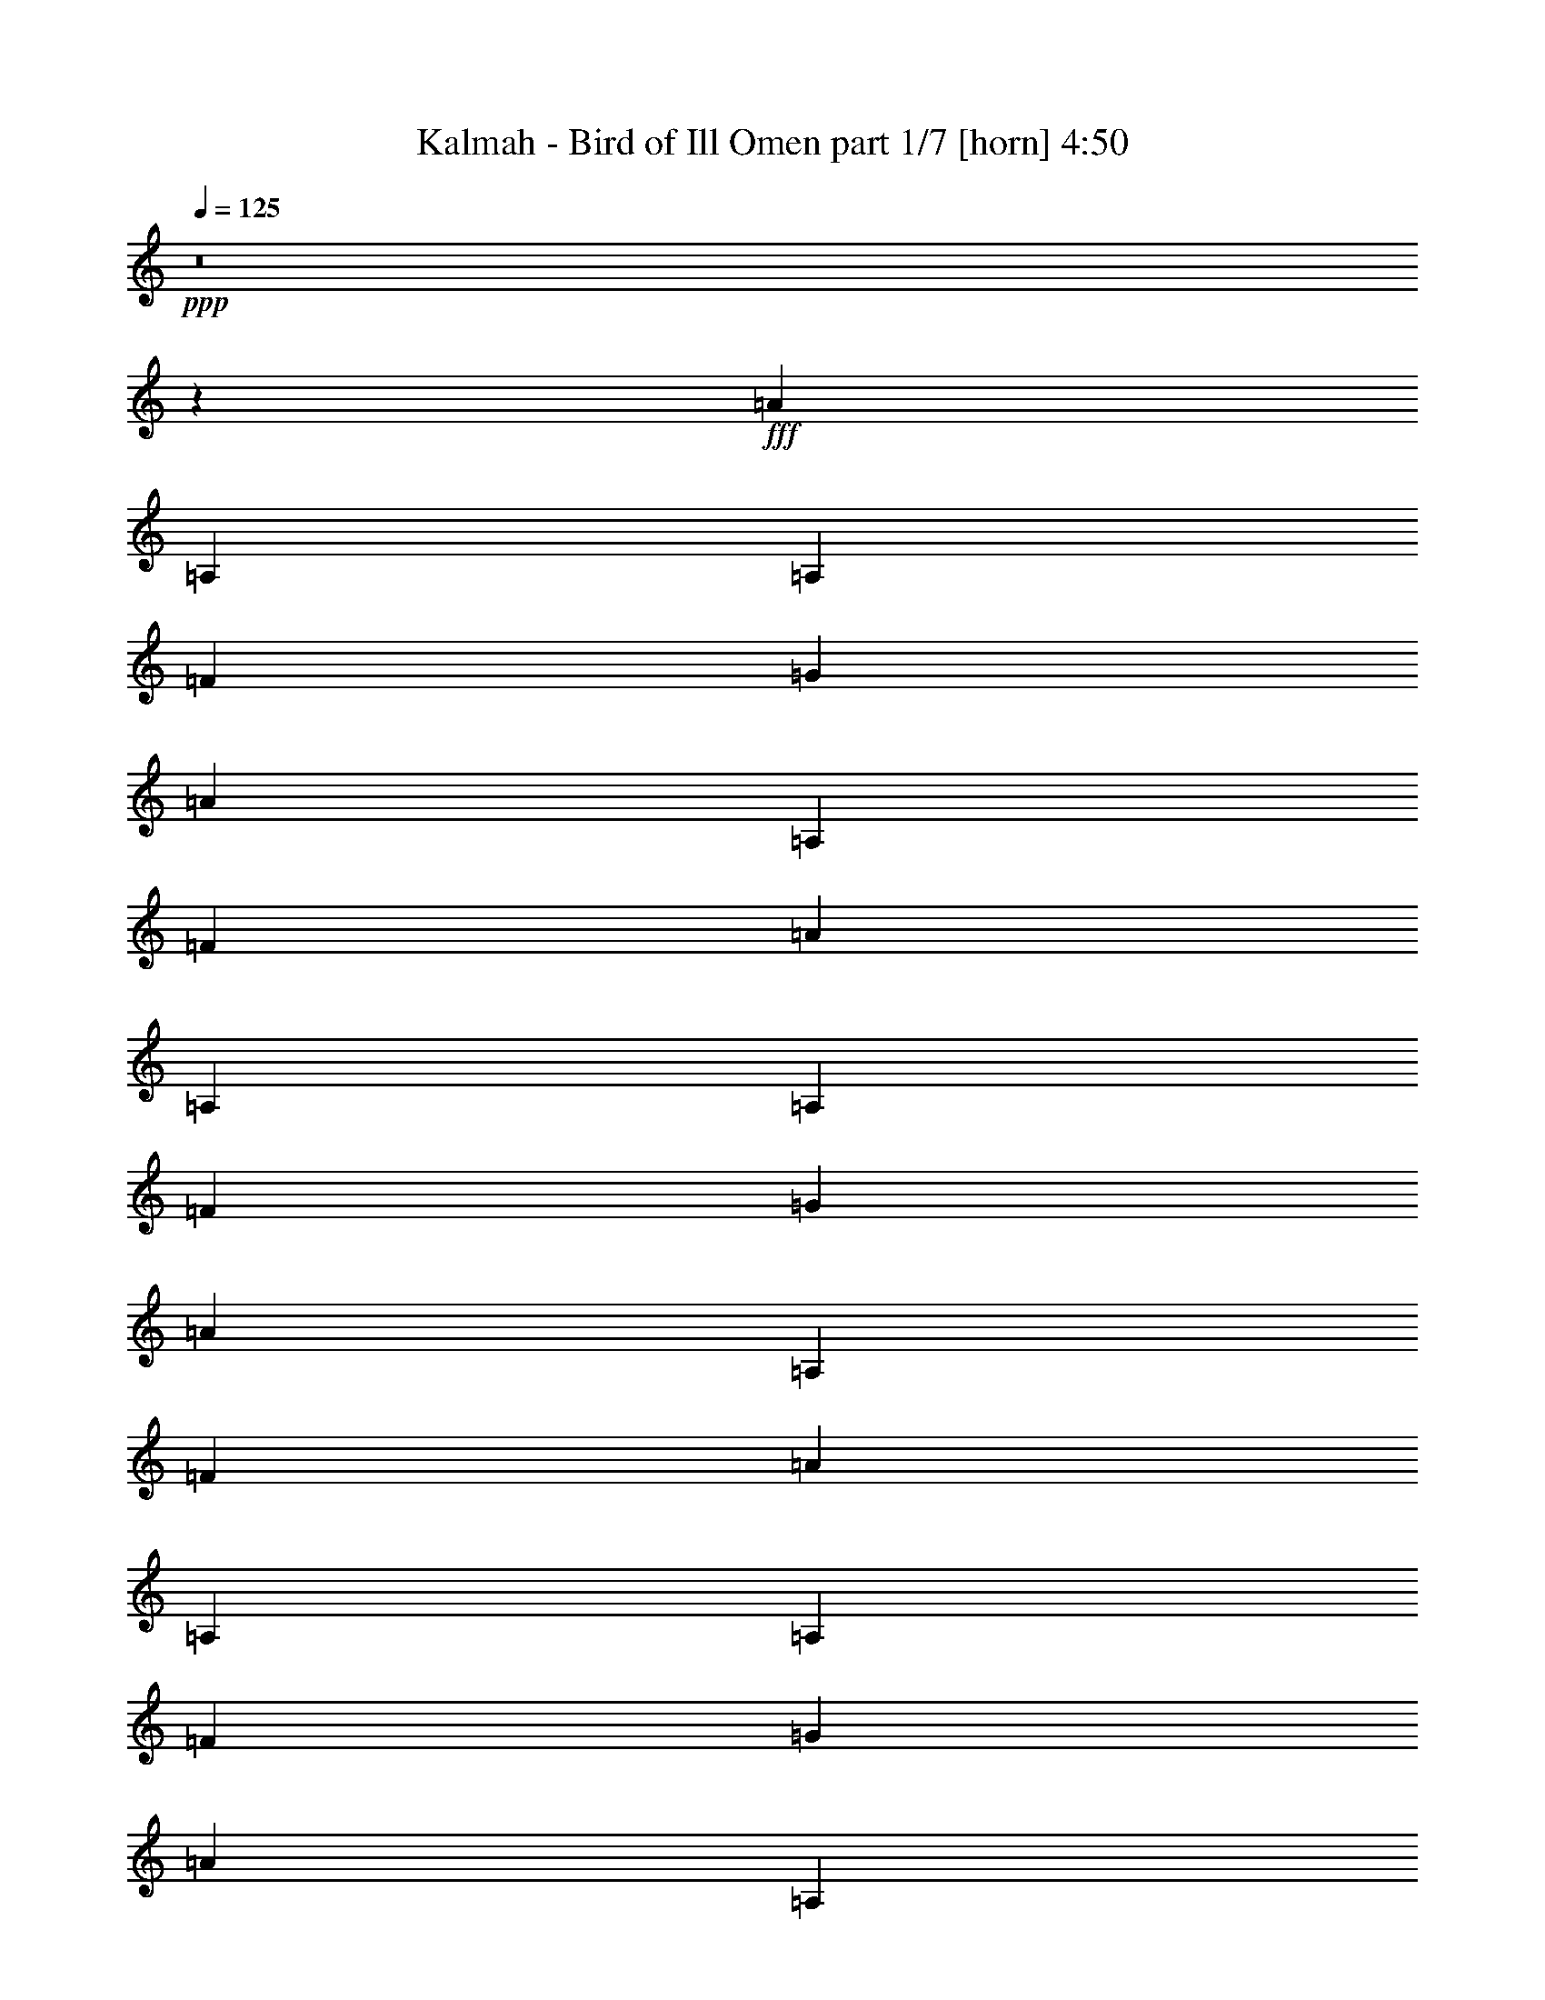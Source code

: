 % Produced with Bruzo's Transcoding Environment
% Transcribed by  Himbeertoni

X:1
T:  Kalmah - Bird of Ill Omen part 1/7 [horn] 4:50
Z: Transcribed with BruTE 64
L: 1/4
Q: 125
K: C
Z: Transcribed with BruTE 64
L: 1/4
Q: 125
K: C
+ppp+
z8
z18517/10900
+fff+
[=A13427/43600]
[=A,3357/10900]
[=A,13427/43600]
[=F3357/10900]
[=G13427/43600]
[=A2413/8720]
[=A,3357/10900]
[=F13427/43600]
[=A3357/10900]
[=A,13427/43600]
[=A,3357/10900]
[=F13427/43600]
[=G2413/8720]
[=A3357/10900]
[=A,13427/43600]
[=F3357/10900]
[=A13427/43600]
[=A,3357/10900]
[=A,13427/43600]
[=F2413/8720]
[=G3357/10900]
[=A13427/43600]
[=A,3357/10900]
[=F13427/43600]
[=A3357/10900]
[=A,13427/43600]
[=A,2413/8720]
[=F3357/10900]
[=G13427/43600]
[=A3357/10900]
[=A,13427/43600]
[=F3357/10900]
[=D,377/2725]
[=D,1479/8720]
[=D,6033/43600]
[=D,377/2725]
[=D,1479/8720]
[=D,6033/43600]
[=D,1479/8720]
[=D,377/2725]
[=D,1479/8720]
[=D,6033/43600]
[=D,377/2725]
[=D,1479/8720]
[=D,6033/43600]
[=D,1479/8720]
[=D,377/2725]
[=D,1479/8720]
[=D,6033/43600]
[=D,377/2725]
[=D,1479/8720]
[=D,6033/43600]
[=E,1479/8720]
[=E,377/2725]
[=E,1479/8720]
[=E,6033/43600]
[=F,377/2725]
[=F,1479/8720]
[=F,6033/43600]
[=F,1479/8720]
[=G,377/2725]
[=G,1479/8720]
[=G,6033/43600]
[=G,377/2725]
[^A,1479/8720]
[^A,6033/43600]
[^A,1479/8720]
[^A,377/2725]
[^A,1479/8720]
[^A,6033/43600]
[^A,377/2725]
[^A,1479/8720]
[^A,6033/43600]
[^A,1479/8720]
[^A,377/2725]
[^A,1479/8720]
[^A,6033/43600]
[^A,377/2725]
[^A,1479/8720]
[^A,6033/43600]
[=G,1479/8720]
[=G,377/2725]
[=G,1479/8720]
[=G,6033/43600]
[=G,377/2725]
[=G,1479/8720]
[=G,6033/43600]
[=G,1479/8720]
[=A,377/2725]
[=A,1479/8720]
[=A,6033/43600]
[=A,377/2725]
[=A,1479/8720]
[=A,6033/43600]
[=A,1479/8720]
[=A,377/2725]
[=D,1479/8720]
[=D,6033/43600]
[=D,377/2725]
[=D,1479/8720]
[=D,6033/43600]
[=D,1479/8720]
[=D,377/2725]
[=D,1479/8720]
[=D,6033/43600]
[=D,377/2725]
[=D,1479/8720]
[=D,6033/43600]
[=D,1479/8720]
[=D,377/2725]
[=D,6033/43600]
[=D,1479/8720]
[=D,377/2725]
[=D,1479/8720]
[=D,6033/43600]
[=D,1479/8720]
[=E,377/2725]
[=E,6033/43600]
[=E,1479/8720]
[=E,377/2725]
[=F,1479/8720]
[=F,6033/43600]
[=F,1479/8720]
[=F,377/2725]
[=G,6033/43600]
[=G,1479/8720]
[=G,377/2725]
[=G,1479/8720]
[^A,6033/43600]
[^A,1479/8720]
[^A,377/2725]
[^A,6033/43600]
[^A,1479/8720]
[^A,377/2725]
[^A,1479/8720]
[^A,6033/43600]
[^A,1479/8720]
[^A,377/2725]
[^A,6033/43600]
[^A,1479/8720]
[^A,377/2725]
[^A,1479/8720]
[^A,6033/43600]
[^A,1479/8720]
[=G,377/2725]
[=G,6033/43600]
[=G,1479/8720]
[=G,377/2725]
[=G,1479/8720]
[=G,6033/43600]
[=G,1479/8720]
[=G,377/2725]
[=A,6033/43600]
[=A,1479/8720]
[=A,377/2725]
[=A,1479/8720]
[=A,6033/43600]
[=A,1479/8720]
[=A,377/2725]
[=A,6033/43600]
[=D,1479/8720]
[=D,377/2725]
[=D,1479/8720]
[=D,6033/43600]
[=D,1479/8720]
[=D,377/2725]
[=D,6033/43600]
[=D,1479/8720]
[=D,377/2725]
[=D,1479/8720]
[=D,6033/43600]
[=D,1479/8720]
[=D,377/2725]
[=D,6033/43600]
[=D,1479/8720]
[=D,377/2725]
[=D,1479/8720]
[=D,6033/43600]
[=D,1479/8720]
[=D,377/2725]
[=E,6033/43600]
[=E,1479/8720]
[=E,377/2725]
[=E,1479/8720]
[=F,6033/43600]
[=F,1479/8720]
[=F,377/2725]
[=F,6033/43600]
[=G,1479/8720]
[=G,377/2725]
[=G,1479/8720]
[=G,6033/43600]
[^A,1479/8720]
[^A,377/2725]
[^A,6033/43600]
[^A,1479/8720]
[^A,377/2725]
[^A,1479/8720]
[^A,6033/43600]
[^A,1479/8720]
[^A,377/2725]
[^A,6033/43600]
[^A,1479/8720]
[^A,377/2725]
[^A,1479/8720]
[^A,6033/43600]
[^A,1479/8720]
[^A,377/2725]
[=G,6033/43600]
[=G,1479/8720]
[=G,377/2725]
[=G,1479/8720]
[=G,6033/43600]
[=G,1479/8720]
[=G,377/2725]
[=G,6033/43600]
[=A,1479/8720]
[=A,377/2725]
[=A,1479/8720]
[=A,6033/43600]
[=A,1479/8720]
[=A,377/2725]
[=A,6033/43600]
[=A,1479/8720]
[=D,377/2725]
[=D,1479/8720]
[=D,6033/43600]
[=D,1479/8720]
[=D,377/2725]
[=D,6033/43600]
[=D,1479/8720]
[=D,377/2725]
[=D,1479/8720]
[=D,6033/43600]
[=D,1479/8720]
[=D,377/2725]
[=D,6033/43600]
[=D,1479/8720]
[=D,377/2725]
[=D,1479/8720]
[=D,6033/43600]
[=D,1479/8720]
[=D,377/2725]
[=D,6033/43600]
[=E,1479/8720]
[=E,377/2725]
[=E,1479/8720]
[=E,6033/43600]
[=F,377/2725]
[=F,1479/8720]
[=F,6033/43600]
[=F,1479/8720]
[=G,377/2725]
[=G,1479/8720]
[=G,6033/43600]
[=G,377/2725]
[^A,1479/8720]
[^A,6033/43600]
[^A,1479/8720]
[^A,377/2725]
[^A,1479/8720]
[^A,6033/43600]
[^A,377/2725]
[^A,1479/8720]
[^A,6033/43600]
[^A,1479/8720]
[^A,377/2725]
[^A,1479/8720]
[^A,6033/43600]
[^A,377/2725]
[^A,1479/8720]
[^A,6033/43600]
[=G,1479/8720]
[=G,377/2725]
[=G,1479/8720]
[=G,6033/43600]
[=G,377/2725]
[=G,1479/8720]
[=G,6033/43600]
[=G,1479/8720]
[=A,377/2725]
[=A,1479/8720]
[=A,6033/43600]
[=A,377/2725]
[=A,1479/8720]
[=A,6033/43600]
[=A,1479/8720]
[=A,377/2725]
[=D,3357/10900=A,3357/10900]
[=D,13427/43600=A,13427/43600]
[=D,1379/4360=A,1379/4360]
z2613/8720
[=D,2413/8720=A,2413/8720]
[=D,651/2180=A,651/2180]
z2767/8720
[=D,3357/10900=A,3357/10900]
[=D,13427/43600=A,13427/43600]
[=D,1381/4360=A,1381/4360]
z2609/8720
[=D,2413/8720=A,2413/8720]
[=D,163/545=A,163/545]
z2763/8720
[=D,3357/10900=A,3357/10900]
[=D,13427/43600=A,13427/43600]
[=D,1383/4360=A,1383/4360]
z521/1744
[=D,2413/8720=A,2413/8720]
[=D,653/2180=A,653/2180]
z2759/8720
[=D,3357/10900=A,3357/10900]
[=D,13427/43600=A,13427/43600]
[=D,277/872=A,277/872]
z561/4360
[=D,2693/8720=A,2693/8720]
z11/80
[=D,3/10=A,3/10]
z7743/43600
[=D,1401/4360=A,1401/4360]
z/8
[=D13427/43600=d13427/43600]
[^A,3357/10900]
[=A,13427/43600]
[=G,2413/8720]
[=G,3357/10900]
[=A,13427/43600]
[^A,5371/8720]
[^A,3357/10900]
[=F,13427/43600]
[^A,2413/8720]
[=F,3357/10900]
[=A,13427/43600]
[=E,3357/10900]
[=A,13427/43600]
[=D,5371/8720=A,5371/8720]
[=D,2413/8720]
[=D,3357/10900]
[=D,5371/8720=A,5371/8720]
[=D,13427/43600]
[=D,3357/10900]
[=D,6373/10900=A,6373/10900]
[=D,3357/10900]
[=D,13427/43600]
[=D,3357/10900]
[=D,13427/43600]
[=D,3357/10900]
[=D,2413/8720]
[=F,5371/8720^A,5371/8720]
[^A,13427/43600]
[^A,3357/10900]
[=F,5371/8720^A,5371/8720]
[^A,2413/8720]
[^A,13427/43600]
[=G,33/109]
z2731/8720
[=D,5371/8720=G,5371/8720]
[=A,1399/4360]
z11503/43600
[=E,5371/8720=A,5371/8720]
[=D,5371/8720=A,5371/8720]
[=D,13427/43600]
[=D,3357/10900]
[=D,6373/10900=A,6373/10900]
[=D,3357/10900]
[=D,13427/43600]
[=D,5371/8720=A,5371/8720]
[=D,3357/10900]
[=D,2413/8720]
[=D,13427/43600]
[=D,3357/10900]
[=D,13427/43600]
[=D,3357/10900]
[=F,5371/8720^A,5371/8720]
[^A,2413/8720]
[^A,13427/43600]
[=F,5371/8720^A,5371/8720]
[^A,3357/10900]
[^A,13427/43600]
[=G,1407/4360]
z11423/43600
[=D,5371/8720=G,5371/8720]
[=A,13497/43600]
z6679/21800
[=E,5371/8720=A,5371/8720]
[=D,6373/10900=A,6373/10900]
[=D,3357/10900]
[=D,13427/43600]
[=D,5371/8720=A,5371/8720]
[=D,2413/8720]
[=D,3357/10900]
[=D,5371/8720=A,5371/8720]
[=D,13427/43600]
[=D,3357/10900]
[=D,13427/43600]
[=D,2413/8720]
[=D,3357/10900]
[=D,13427/43600]
[=F,5371/8720^A,5371/8720]
[^A,3357/10900]
[^A,13427/43600]
[=F,25493/43600^A,25493/43600]
[^A,13427/43600]
[^A,3357/10900]
[=G,13577/43600]
z6639/21800
[=D,6373/10900=G,6373/10900]
[=A,2601/8720]
z277/872
[=E,5371/8720=A,5371/8720]
[=D,5371/8720=A,5371/8720]
[=D,2413/8720]
[=D,3357/10900]
[=D,5371/8720=A,5371/8720]
[=D,13427/43600]
[=D,3357/10900]
[=D,6373/10900=A,6373/10900]
[=D,3357/10900]
[=D,13427/43600]
[=D,3357/10900]
[=D,13427/43600]
[=D,3357/10900]
[=D,13427/43600]
[=F,25493/43600^A,25493/43600]
[^A,13427/43600]
[^A,3357/10900]
[=F,5371/8720^A,5371/8720]
[^A,13427/43600]
[^A,2413/8720]
[=G,2617/8720]
z1377/4360
[=D,5371/8720=G,5371/8720]
[=A,555/1744]
z649/2180
[=E,25493/43600=A,25493/43600]
[=D,31681/8720=A,31681/8720]
[=E,5371/4360=B,5371/4360]
[=C,31681/8720=F,31681/8720]
[=D,5371/4360=G,5371/4360]
[=C,31681/8720=F,31681/8720]
[=E,52347/43600=B,52347/43600]
[=D,5371/8720]
[=E,5371/8720]
[=E,25493/43600]
[=C,5371/8720]
[=C,973/400]
[=D31681/8720]
[=E5371/4360]
[=F31681/8720]
[=G13087/10900]
[=F159767/43600]
[=E973/1090]
[=D3357/10900]
[=D20141/21800]
[=E2413/8720]
[=E5371/4360]
[=C53029/21800]
[=d31681/8720]
[=e52347/43600]
[=f19971/5450]
[=g52347/43600]
[=f31681/8720]
[=g5371/4360]
[=a13087/10900]
[^a5371/4360]
[=a20939/8720]
[=F,1479/8720]
[=F,377/2725]
[=F,1479/8720]
[=F,6033/43600]
[=F,1479/8720]
[=F,377/2725]
[=F,6033/43600]
[=F,1479/8720]
[=F,377/2725]
[=F,1479/8720]
[=F,6033/43600]
[=F,1479/8720]
[=F,377/2725]
[=F,6033/43600]
[=F,1479/8720]
[=F,377/2725]
[=F,1479/8720]
[=F,6033/43600]
[=F,1479/8720]
[=F,377/2725]
[=E,6033/43600]
[=E,1479/8720]
[=E,377/2725]
[=E,1479/8720]
[=F,6033/43600]
[=F,1479/8720]
[=F,377/2725]
[=F,6033/43600]
[=C,1479/8720]
[=C,377/2725]
[=C,1479/8720]
[=C,6033/43600]
[=A,1479/8720]
[=A,377/2725]
[=A,6033/43600]
[=A,1479/8720]
[=A,377/2725]
[=A,1479/8720]
[=A,6033/43600]
[=A,1479/8720]
[=A,377/2725]
[=A,6033/43600]
[=A,1479/8720]
[=A,377/2725]
[=A,1479/8720]
[=A,6033/43600]
[=A,377/2725]
[=A,1479/8720]
[=G,6033/43600]
[=G,1479/8720]
[=G,377/2725]
[=G,1479/8720]
[=G,6033/43600]
[=G,377/2725]
[=G,1479/8720]
[=G,6033/43600]
[=A,1479/8720]
[=A,377/2725]
[=A,1479/8720]
[=A,6033/43600]
[=A,377/2725]
[=A,1479/8720]
[=A,6033/43600]
[=A,1479/8720]
[=F,377/2725]
[=F,1479/8720]
[=F,6033/43600]
[=F,377/2725]
[=F,1479/8720]
[=F,6033/43600]
[=F,1479/8720]
[=F,377/2725]
[=F,1479/8720]
[=F,6033/43600]
[=F,377/2725]
[=F,1479/8720]
[=F,6033/43600]
[=F,1479/8720]
[=F,377/2725]
[=F,1479/8720]
[=F,6033/43600]
[=F,377/2725]
[=F,1479/8720]
[=F,6033/43600]
[=E,1479/8720]
[=E,377/2725]
[=E,1479/8720]
[=E,6033/43600]
[=F,377/2725]
[=F,1479/8720]
[=F,6033/43600]
[=F,1479/8720]
[=C,377/2725]
[=C,1479/8720]
[=C,6033/43600]
[=C,377/2725]
[^A,1479/8720]
[^A,6033/43600]
[^A,1479/8720]
[^A,377/2725]
[^A,1479/8720]
[^A,6033/43600]
[^A,377/2725]
[^A,1479/8720]
[=G,6033/43600]
[=G,1479/8720]
[=G,377/2725]
[=G,1479/8720]
[=G,6033/43600]
[=G,377/2725]
[=G,1479/8720]
[=G,6033/43600]
[=A,1479/8720]
[=A,377/2725]
[=A,1479/8720]
[=A,6033/43600]
[=A,377/2725]
[=A,1479/8720]
[=A,6033/43600]
[=A,1479/8720]
[=F,377/2725]
[=F,1479/8720]
[=F,6033/43600]
[=F,377/2725]
[=F,1479/8720]
[=F,6033/43600]
[=F,1479/8720]
[=F,377/2725]
[=F,1479/8720]
[=F,6033/43600]
[=F,377/2725]
[=F,1479/8720]
[=F,6033/43600]
[=F,1479/8720]
[=F,377/2725]
[=F,1479/8720]
[=F,6033/43600]
[=F,377/2725]
[=F,1479/8720]
[=F,6033/43600]
[=F,1479/8720]
[=F,377/2725]
[=F,1479/8720]
[=F,6033/43600]
[=F,377/2725]
[=F,1479/8720]
[=F,6033/43600]
[=F,1479/8720]
[=E,377/2725]
[=E,1479/8720]
[=E,6033/43600]
[=E,377/2725]
[=F,1479/8720]
[=F,6033/43600]
[=F,1479/8720]
[=F,377/2725]
[=C,1479/8720]
[=C,6033/43600]
[=C,377/2725]
[=C,1479/8720]
[=A,6033/43600]
[=A,1479/8720]
[=A,377/2725]
[=A,1479/8720]
[=A,6033/43600]
[=A,377/2725]
[=A,1479/8720]
[=A,6033/43600]
[=A,1479/8720]
[=A,377/2725]
[=A,1479/8720]
[=A,6033/43600]
[=A,377/2725]
[=A,1479/8720]
[=A,6033/43600]
[=A,1479/8720]
[=G,377/2725]
[=G,1479/8720]
[=G,6033/43600]
[=G,377/2725]
[=G,1479/8720]
[=G,6033/43600]
[=G,1479/8720]
[=G,377/2725]
[=A,6033/43600]
[=A,1479/8720]
[=A,377/2725]
[=A,1479/8720]
[=A,6033/43600]
[=A,1479/8720]
[=A,377/2725]
[=A,6033/43600]
[=F,1479/8720]
[=F,377/2725]
[=F,1479/8720]
[=F,6033/43600]
[=F,1479/8720]
[=F,377/2725]
[=F,6033/43600]
[=F,1479/8720]
[=F,377/2725]
[=F,1479/8720]
[=F,6033/43600]
[=F,1479/8720]
[=F,377/2725]
[=F,6033/43600]
[=F,1479/8720]
[=F,377/2725]
[=F,1479/8720]
[=F,6033/43600]
[=F,1479/8720]
[=F,377/2725]
[=E,6033/43600]
[=E,1479/8720]
[=E,377/2725]
[=E,1479/8720]
[=F,6033/43600]
[=F,1479/8720]
[=F,377/2725]
[=F,6033/43600]
[=C,1479/8720]
[=C,377/2725]
[=C,1479/8720]
[=C,6033/43600]
[^A,1479/8720]
[^A,377/2725]
[^A,6033/43600]
[^A,1479/8720]
[^A,377/2725]
[^A,1479/8720]
[^A,6033/43600]
[^A,1479/8720]
[=G,377/2725]
[=G,6033/43600]
[=G,1479/8720]
[=G,377/2725]
[=G,1479/8720]
[=G,6033/43600]
[=G,1479/8720]
[=G,377/2725]
[=A,6033/43600]
[=A,1479/8720]
[=A,377/2725]
[=A,1479/8720]
[=A,6033/43600]
[=A,1479/8720]
[=A,377/2725]
[=A,6033/43600]
[=F,1479/8720]
[=F,377/2725]
[=F,1479/8720]
[=F,6033/43600]
[=F,1479/8720]
[=F,377/2725]
[=F,6033/43600]
[=F,1479/8720]
[=D,5371/8720=A,5371/8720]
[=D,2413/8720]
[=D,13427/43600]
[=D,5371/8720=A,5371/8720]
[=D,3357/10900]
[=D,13427/43600]
[=D,25493/43600=A,25493/43600]
[=D,13427/43600]
[=D,3357/10900]
[=D,13427/43600]
[=D,3357/10900]
[=D,13427/43600]
[=D,3357/10900]
[=F,6373/10900^A,6373/10900]
[^A,3357/10900]
[^A,13427/43600]
[=F,5371/8720^A,5371/8720]
[^A,3357/10900]
[^A,2413/8720]
[=G,13117/43600]
z6869/21800
[=D,5371/8720=G,5371/8720]
[=A,13907/43600]
z3237/10900
[=E,6373/10900=A,6373/10900]
[=D,5371/8720=A,5371/8720]
[=D,3357/10900]
[=D,13427/43600]
[=D,25493/43600=A,25493/43600]
[=D,13427/43600]
[=D,3357/10900]
[=D,5371/8720=A,5371/8720]
[=D,13427/43600]
[=D,2413/8720]
[=D,3357/10900]
[=D,13427/43600]
[=D,3357/10900]
[=D,13427/43600]
[=F,5371/8720^A,5371/8720]
[^A,2413/8720]
[^A,3357/10900]
[=F,5371/8720^A,5371/8720]
[^A,13427/43600]
[^A,3357/10900]
[=G,13987/43600]
z2301/8720
[=D,5371/8720=G,5371/8720]
[=A,2683/8720]
z168/545
[=E,5371/8720=A,5371/8720]
[=D,25493/43600=A,25493/43600]
[=D,13427/43600]
[=D,3357/10900]
[=D,5371/8720=A,5371/8720]
[=D,13427/43600]
[=D,2413/8720]
[=D,5371/8720=A,5371/8720]
[=D,3357/10900]
[=D,13427/43600]
[=D,3357/10900]
[=D,13427/43600]
[=D,2413/8720]
[=D,3357/10900]
[=F,5371/8720^A,5371/8720]
[^A,13427/43600]
[^A,3357/10900]
[=F,6373/10900^A,6373/10900]
[^A,3357/10900]
[^A,13427/43600]
[=G,2699/8720]
z167/545
[=D,5371/8720=G,5371/8720]
[=A,289/1090]
z13933/43600
[=E,5371/8720=A,5371/8720]
[=D,5371/8720=A,5371/8720]
[=D,13427/43600]
[=D,2413/8720]
[=D,5371/8720=A,5371/8720]
[=D,3357/10900]
[=D,13427/43600]
[=D,25493/43600=A,25493/43600]
[=D,13427/43600]
[=D,3357/10900]
[=D,13427/43600]
[=D,3357/10900]
[=D,13427/43600]
[=D,3357/10900]
[=F,6373/10900^A,6373/10900]
[^A,3357/10900]
[^A,13427/43600]
[=F,5371/8720^A,5371/8720]
[^A,3357/10900]
[^A,2413/8720]
[=G,6501/21800]
z13853/43600
[=D,5371/8720=G,5371/8720]
[=A,862/2725]
z13063/43600
[=E,6373/10900=A,6373/10900]
[=F,1479/8720]
[=F,6033/43600]
[=F,1479/8720]
[=F,377/2725]
[=F,6033/43600]
[=F,1479/8720]
[=F,377/2725]
[=F,1479/8720]
[=F,6033/43600]
[=F,1479/8720]
[=F,377/2725]
[=F,6033/43600]
[=F,1479/8720]
[=F,377/2725]
[=F,1479/8720]
[=F,6033/43600]
[=F,1479/8720]
[=F,377/2725]
[=F,6033/43600]
[=F,1479/8720]
[=E,377/2725]
[=E,1479/8720]
[=E,6033/43600]
[=E,1479/8720]
[=F,377/2725]
[=F,6033/43600]
[=F,1479/8720]
[=F,377/2725]
[=C,1479/8720]
[=C,6033/43600]
[=C,1479/8720]
[=C,377/2725]
[=A,6033/43600]
[=A,1479/8720]
[=A,377/2725]
[=A,1479/8720]
[=A,6033/43600]
[=A,1479/8720]
[=A,377/2725]
[=A,6033/43600]
[=A,1479/8720]
[=A,377/2725]
[=A,1479/8720]
[=A,6033/43600]
[=A,1479/8720]
[=A,377/2725]
[=A,6033/43600]
[=A,1479/8720]
[=G,377/2725]
[=G,1479/8720]
[=G,6033/43600]
[=G,1479/8720]
[=G,377/2725]
[=G,6033/43600]
[=G,1479/8720]
[=G,377/2725]
[=A,1479/8720]
[=A,6033/43600]
[=A,1479/8720]
[=A,377/2725]
[=A,6033/43600]
[=A,1479/8720]
[=A,377/2725]
[=A,1479/8720]
[=F,6033/43600]
[=F,1479/8720]
[=F,377/2725]
[=F,6033/43600]
[=F,1479/8720]
[=F,377/2725]
[=F,1479/8720]
[=F,6033/43600]
[=F,1479/8720]
[=F,377/2725]
[=F,6033/43600]
[=F,1479/8720]
[=F,377/2725]
[=F,1479/8720]
[=F,6033/43600]
[=F,377/2725]
[=F,1479/8720]
[=F,6033/43600]
[=F,1479/8720]
[=F,377/2725]
[=E,1479/8720]
[=E,6033/43600]
[=E,377/2725]
[=E,1479/8720]
[=F,6033/43600]
[=F,1479/8720]
[=F,377/2725]
[=F,1479/8720]
[=C,6033/43600]
[=C,377/2725]
[=C,1479/8720]
[=C,6033/43600]
[^A,1479/8720]
[^A,377/2725]
[^A,1479/8720]
[^A,6033/43600]
[^A,377/2725]
[^A,1479/8720]
[^A,6033/43600]
[^A,1479/8720]
[=G,377/2725]
[=G,1479/8720]
[=G,6033/43600]
[=G,377/2725]
[=G,1479/8720]
[=G,6033/43600]
[=G,1479/8720]
[=G,377/2725]
[=A,1479/8720]
[=A,6033/43600]
[=A,377/2725]
[=A,1479/8720]
[=A,6033/43600]
[=A,1479/8720]
[=A,377/2725]
[=A,1479/8720]
[=F,6033/43600]
[=F,377/2725]
[=F,1479/8720]
[=F,6033/43600]
[=F,1479/8720]
[=F,377/2725]
[=F,1479/8720]
[=F,6033/43600]
[=F,377/2725]
[=F,1479/8720]
[=F,6033/43600]
[=F,1479/8720]
[=F,377/2725]
[=F,1479/8720]
[=F,6033/43600]
[=F,377/2725]
[=F,1479/8720]
[=F,6033/43600]
[=F,1479/8720]
[=F,377/2725]
[=F,1479/8720]
[=F,6033/43600]
[=F,377/2725]
[=F,1479/8720]
[=F,6033/43600]
[=F,1479/8720]
[=F,377/2725]
[=F,1479/8720]
[=E,6033/43600]
[=E,377/2725]
[=E,1479/8720]
[=E,6033/43600]
[=F,1479/8720]
[=F,377/2725]
[=F,1479/8720]
[=F,6033/43600]
[=C,377/2725]
[=C,1479/8720]
[=C,6033/43600]
[=C,1479/8720]
[=A,377/2725]
[=A,1479/8720]
[=A,6033/43600]
[=A,377/2725]
[=A,1479/8720]
[=A,6033/43600]
[=A,1479/8720]
[=A,377/2725]
[=A,1479/8720]
[=A,6033/43600]
[=A,377/2725]
[=A,1479/8720]
[=A,6033/43600]
[=A,1479/8720]
[=A,377/2725]
[=A,1479/8720]
[=B,243/1744]
z/8
[=B,/8]
z/2
[=B,/8]
z8123/43600
[^C,2751/21800]
z317/1744
[^C,57/436]
z4231/8720
[^C,1219/8720]
z597/4360
[=F,1479/8720]
[=F,6033/43600]
[=F,1479/8720]
[=F,377/2725]
[=F,1479/8720]
[=F,6033/43600]
[=F,377/2725]
[=F,1479/8720]
[=F,6033/43600]
[=F,1479/8720]
[=F,377/2725]
[=F,1479/8720]
[=F,6033/43600]
[=F,377/2725]
[=F,1479/8720]
[=F,6033/43600]
[=F,1479/8720]
[=F,377/2725]
[=F,1479/8720]
[=F,6033/43600]
[=E,377/2725]
[=E,1479/8720]
[=E,6033/43600]
[=E,1479/8720]
[=F,377/2725]
[=F,6033/43600]
[=F,1479/8720]
[=F,377/2725]
[=C,1479/8720]
[=C,6033/43600]
[=C,1479/8720]
[=C,377/2725]
[^A,6033/43600]
[^A,1479/8720]
[^A,377/2725]
[^A,1479/8720]
[^A,6033/43600]
[^A,1479/8720]
[^A,377/2725]
[^A,6033/43600]
[=G,1479/8720]
[=G,377/2725]
[=G,1479/8720]
[=G,6033/43600]
[=G,1479/8720]
[=G,377/2725]
[=G,6033/43600]
[=G,1479/8720]
[=A,377/2725]
[=A,1479/8720]
[=A,6033/43600]
[=A,1479/8720]
[=A,377/2725]
[=A,6033/43600]
[=A,1479/8720]
[=A,377/2725]
[=F,1479/8720]
[=F,6033/43600]
[=F,1479/8720]
[=F,377/2725]
[=F,6033/43600]
[=F,1479/8720]
[=F,377/2725]
[=F,1479/8720]
[=D,25493/43600=A,25493/43600]
[=D,13427/43600]
[=D,3357/10900]
[=D,5371/8720=A,5371/8720]
[=D,13427/43600]
[=D,3357/10900]
[=D,6373/10900=A,6373/10900]
[=D,3357/10900]
[=D,13427/43600]
[=D,3357/10900]
[=D,13427/43600]
[=D,3357/10900]
[=D,2413/8720]
[=F,5371/8720^A,5371/8720]
[^A,13427/43600]
[^A,3357/10900]
[=F,5371/8720^A,5371/8720]
[^A,2413/8720]
[^A,13427/43600]
[=G,2653/8720]
z1359/4360
[=D,5371/8720=G,5371/8720]
[=A,2811/8720]
z5719/21800
[=E,5371/8720=A,5371/8720]
[=D,5371/8720=A,5371/8720]
[=D,13427/43600]
[=D,3357/10900]
[=D,6373/10900=A,6373/10900]
[=D,3357/10900]
[=D,13427/43600]
[=D,5371/8720=A,5371/8720]
[=D,3357/10900]
[=D,2413/8720]
[=D,13427/43600]
[=D,3357/10900]
[=D,13427/43600]
[=D,3357/10900]
[=F,6373/10900^A,6373/10900]
[^A,3357/10900]
[^A,13427/43600]
[=F,5371/8720^A,5371/8720]
[^A,3357/10900]
[^A,13427/43600]
[=G,1141/4360]
z14083/43600
[=D,5371/8720=G,5371/8720]
[=A,6781/21800]
z13293/43600
[=E,6373/10900=A,6373/10900]
[=D,5371/8720=A,5371/8720]
[=D,3357/10900]
[=D,13427/43600]
[=D,5371/8720=A,5371/8720]
[=D,2413/8720]
[=D,3357/10900]
[=D,5371/8720=A,5371/8720]
[=D,13427/43600]
[=D,3357/10900]
[=D,13427/43600]
[=D,2413/8720]
[=D,3357/10900]
[=D,13427/43600]
[=F,5371/8720^A,5371/8720]
[^A,3357/10900]
[^A,13427/43600]
[=F,25493/43600^A,25493/43600]
[^A,13427/43600]
[^A,3357/10900]
[=G,6821/21800]
z13213/43600
[=D,6373/10900=G,6373/10900]
[=A,1307/4360]
z2757/8720
[=E,5371/8720=A,5371/8720]
[=D,5371/8720=A,5371/8720]
[=D,2413/8720]
[=D,3357/10900]
[=D,5371/8720=A,5371/8720]
[=D,13427/43600]
[=D,3357/10900]
[=D,6373/10900=A,6373/10900]
[=D,3357/10900]
[=D,13427/43600]
[=D,3357/10900]
[=D,13427/43600]
[=D,3357/10900]
[=D,13427/43600]
[=F,25493/43600^A,25493/43600]
[^A,13427/43600]
[^A,3357/10900]
[=F,5371/8720^A,5371/8720]
[^A,2413/8720]
[^A,13427/43600]
[=G,263/872]
z2741/8720
[=D,5371/8720=G,5371/8720]
[=A,697/2180]
z11553/43600
[=E,5371/8720=A,5371/8720]
[=D,13427/43600=A,13427/43600]
[=D,3357/10900=A,3357/10900]
[=D,6881/21800=A,6881/21800]
z13093/43600
[=D,2413/8720=A,2413/8720]
[=D,812/2725=A,812/2725]
z13863/43600
[=D,13427/43600=A,13427/43600]
[=D,3357/10900=A,3357/10900]
[=D,6891/21800=A,6891/21800]
z13073/43600
[=D,2413/8720=A,2413/8720]
[=D,3253/10900=A,3253/10900]
z127/400
[=D,13427/43600=A,13427/43600]
[=D,3357/10900=A,3357/10900]
[=D,6901/21800=A,6901/21800]
z13053/43600
[=D,2413/8720=A,2413/8720]
[=D,1629/5450=A,1629/5450]
z13823/43600
[=D,13427/43600=A,13427/43600]
[=D,3357/10900=A,3357/10900]
[=D,6911/21800=A,6911/21800]
z13033/43600
[=D,2413/8720=A,2413/8720]
[=D,3263/10900=A,3263/10900]
z13803/43600
[=D,13427/43600=A,13427/43600]
[=D,3357/10900=A,3357/10900]
[=D,6921/21800=A,6921/21800]
z13013/43600
[=D,2413/8720=A,2413/8720]
[=D,817/2725=A,817/2725]
z13783/43600
[=D,13427/43600=A,13427/43600]
[=D,3357/10900=A,3357/10900]
[=D,6931/21800=A,6931/21800]
z12993/43600
[=D,2413/8720=A,2413/8720]
[=D,3273/10900=A,3273/10900]
z13763/43600
[=D,13427/43600=A,13427/43600]
[=D,3357/10900=A,3357/10900]
[=D,6941/21800=A,6941/21800]
z12973/43600
[=D,2413/8720=A,2413/8720]
[=D,1639/5450=A,1639/5450]
z13743/43600
[=D,13427/43600=A,13427/43600]
[=D,3357/10900=A,3357/10900]
[=D,6951/21800=A,6951/21800]
z12953/43600
[=D,2413/8720=A,2413/8720]
[=D,3283/10900=A,3283/10900]
z13723/43600
[=D,13427/43600=A,13427/43600]
[=D,3357/10900=A,3357/10900]
[=D,6961/21800=A,6961/21800]
z1157/4360
[=D,3357/10900=A,3357/10900]
[=D,13427/43600=A,13427/43600]
[=D,267/872=A,267/872]
z2701/8720
[=C,5371/8720=G,5371/8720=C5371/8720]
[=C,1193/8720]
z61/436
[=C,301/1744]
z5903/43600
[=C,26797/43600=G,26797/43600=C26797/43600]
[=C,/8]
z1607/8720
[=C,559/4360]
z3919/21800
[^C,6373/10900^G,6373/10900^C6373/10900]
[^C,1509/8720]
z/8
[^C,/8]
z841/4360
[=C,5371/8720=G,5371/8720=C5371/8720]
[=C,561/4360]
z3909/21800
[=C,5807/43600]
z381/2180
[^D,627/1090^A,627/1090]
[^D,/8]
z3/16
[^D,/8]
z8193/43600
[=C,5371/8720=G,5371/8720=C5371/8720]
[=C,5827/43600]
z19/109
[=C,241/1744]
z151/1090
[=E,1333/2180=B,1333/2180]
[=E,/8]
z8173/43600
[=E,1363/10900]
z319/1744
[=F,5371/8720^A,5371/8720]
[^A,1209/8720]
z301/2180
[^A,1521/8720]
z5823/43600
[=C,5371/8720=G,5371/8720=C5371/8720]
[=C,342/2725]
z1591/8720
[=C,567/4360]
z3879/21800
[=C,12471/21800=G,12471/21800=C12471/21800]
[=C,/8]
z3/16
[=C,/8]
z833/4360
[^C,5371/8720^G,5371/8720^C5371/8720]
[^C,569/4360]
z3869/21800
[^C,5887/43600]
z377/2180
[=C,629/1090=G,629/1090=C629/1090]
[=C,/8]
z3/16
[=C,/8]
z8113/43600
[^D,5371/8720^A,5371/8720]
[^D,5907/43600]
z94/545
[^D,1221/8720]
z149/1090
[=C,1337/2180=G,1337/2180=C1337/2180]
[=C,/8]
z8093/43600
[=C,1383/10900]
z1579/8720
[=E,5371/8720=B,5371/8720]
[=E,245/1744]
z/8
[=E,/8]
z2117/10900
[=F,5371/8720^A,5371/8720]
[^A,347/2725]
z315/1744
[^A,115/872]
z3839/21800
[=C,12511/21800=G,12511/21800=C12511/21800]
[=C,/8]
z3/16
[=C,/8]
z165/872
[=C,5371/8720=G,5371/8720=C5371/8720]
[=C,577/4360]
z3829/21800
[=C,5967/43600]
z3049/21800
[^C,13301/21800^G,13301/21800^C13301/21800]
[^C,/8]
z3/16
[^C,/8]
z8033/43600
[=C,5371/8720=G,5371/8720=C5371/8720]
[=C,5987/43600]
z3039/21800
[=C,7547/43600]
z147/1090
[^D,1341/2180^A,1341/2180]
[^D,/8]
z8013/43600
[^D,1403/10900]
z1563/8720
[=C,25493/43600=G,25493/43600=C25493/43600]
[=C,7567/43600]
z/8
[=C,/8]
z2097/10900
[=E,5371/8720=B,5371/8720]
[=E,352/2725]
z1559/8720
[=E,583/4360]
z3799/21800
[=F,12551/21800^A,12551/21800]
[^A,/8]
z3/16
[^A,/8]
z817/4360
[=C,5371/8720=G,5371/8720=C5371/8720]
[=C,117/872]
z3789/21800
[=C,6047/43600]
z3009/21800
[=C,13341/21800=G,13341/21800=C13341/21800]
[=C,/8]
z163/872
[=C,219/1744]
z7953/43600
[^C,5371/8720^G,5371/8720^C5371/8720]
[^C,6067/43600]
z/8
[^C,/8]
z341/1744
[=C,5371/8720=G,5371/8720=C5371/8720]
[=C,1099/8720]
z7933/43600
[=C,1423/10900]
z1547/8720
[^D,4993/8720^A,4993/8720]
[^D,/8]
z3/16
[^D,/8]
z2077/10900
[=C,5371/8720=G,5371/8720=C5371/8720]
[=C,357/2725]
z1543/8720
[=C,591/4360]
z3759/21800
[=E,12591/21800=B,12591/21800]
[=E,/8]
z3/16
[=E,/8]
z809/4360
[=F,5371/8720^A,5371/8720]
[^A,593/4360]
z3749/21800
[^A,6127/43600]
z2969/21800
[=A,1479/8720]
[=A,377/2725]
[=A,1479/8720]
[=A,6033/43600]
[=A,377/2725]
[=A,1479/8720]
[=A,6033/43600]
[=A,1479/8720]
[=A,377/2725]
[=A,1479/8720]
[=A,6033/43600]
[=A,377/2725]
[=A,1479/8720]
[=A,6033/43600]
[=G,1479/8720]
[=G,377/2725]
[^A,1479/8720]
[^A,6033/43600]
[^A,377/2725]
[^A,1479/8720]
[^A,6033/43600]
[^A,1479/8720]
[=G,377/2725]
[=G,1479/8720]
[=A,6033/43600]
[=A,377/2725]
[=A,1479/8720]
[=A,6033/43600]
[=A,1479/8720]
[=A,377/2725]
[=G,1479/8720]
[=G,6033/43600]
[=F,377/2725]
[=F,1479/8720]
[=F,6033/43600]
[=F,1479/8720]
[=F,377/2725]
[=F,1479/8720]
[=F,6033/43600]
[=F,377/2725]
[=F,1479/8720]
[=F,6033/43600]
[=F,1479/8720]
[=F,377/2725]
[=F,1479/8720]
[=F,6033/43600]
[=F,377/2725]
[=F,1479/8720]
[^C,6033/43600]
[^C,1479/8720]
[^C,377/2725]
[^C,1479/8720]
[^C,6033/43600]
[^C,377/2725]
[^C,1479/8720]
[^C,6033/43600]
[^C,1479/8720]
[^C,377/2725]
[^C,1479/8720]
[^C,6033/43600]
[^C,377/2725]
[^C,1479/8720]
[^C,6033/43600]
[^C,1479/8720]
[=D,377/2725]
[=D,1479/8720]
[=D,6033/43600]
[=D,377/2725]
[=D,1479/8720]
[=D,6033/43600]
[=D,1479/8720]
[=D,377/2725]
[=D,1479/8720]
[=D,6033/43600]
[=D,377/2725]
[=D,1479/8720]
[=D,6033/43600]
[=D,1479/8720]
[=G,377/2725]
[=G,1479/8720]
[^A,6033/43600]
[^A,377/2725]
[^A,1479/8720]
[^A,6033/43600]
[^A,1479/8720]
[^A,377/2725]
[=G,1479/8720]
[=G,6033/43600]
[=A,377/2725]
[=A,1479/8720]
[=A,6033/43600]
[=A,1479/8720]
[=A,377/2725]
[=A,1479/8720]
[=G,6033/43600]
[=G,377/2725]
[=F,1479/8720]
[=F,6033/43600]
[=F,1479/8720]
[=F,377/2725]
[=F,1479/8720]
[=F,6033/43600]
[=F,377/2725]
[=F,1479/8720]
[=F,6033/43600]
[=F,1479/8720]
[=F,377/2725]
[=F,1479/8720]
[=F,6033/43600]
[=F,377/2725]
[=F,1479/8720]
[=F,6033/43600]
[^C,1479/8720]
[^C,377/2725]
[^C,1479/8720]
[^C,6033/43600]
[^C,377/2725]
[^C,1479/8720]
[^C,6033/43600]
[^C,1479/8720]
[^C,377/2725]
[^C,1479/8720]
[^C,6033/43600]
[^C,377/2725]
[^C,1479/8720]
[^C,6033/43600]
[^C,1479/8720]
[^C,377/2725]
[=A,1479/8720]
[=A,6033/43600]
[=A,377/2725]
[=A,1479/8720]
[=A,6033/43600]
[=A,1479/8720]
[=A,377/2725]
[=A,1479/8720]
[=A,6033/43600]
[=A,377/2725]
[=A,1479/8720]
[=A,6033/43600]
[=A,1479/8720]
[=A,377/2725]
[=G,6033/43600]
[=G,1479/8720]
[^A,377/2725]
[^A,1479/8720]
[^A,6033/43600]
[^A,1479/8720]
[^A,377/2725]
[^A,6033/43600]
[=G,1479/8720]
[=G,377/2725]
[=A,1479/8720]
[=A,6033/43600]
[=A,1479/8720]
[=A,377/2725]
[=A,6033/43600]
[=A,1479/8720]
[=G,377/2725]
[=G,1479/8720]
[=F,6033/43600]
[=F,1479/8720]
[=F,377/2725]
[=F,6033/43600]
[=F,1479/8720]
[=F,377/2725]
[=F,1479/8720]
[=F,6033/43600]
[=F,1479/8720]
[=F,377/2725]
[=F,6033/43600]
[=F,1479/8720]
[=F,377/2725]
[=F,1479/8720]
[=F,6033/43600]
[=F,1479/8720]
[^C,377/2725]
[^C,6033/43600]
[^C,1479/8720]
[^C,377/2725]
[^C,1479/8720]
[^C,6033/43600]
[^C,1479/8720]
[^C,377/2725]
[^C,6033/43600]
[^C,1479/8720]
[^C,377/2725]
[^C,1479/8720]
[^C,6033/43600]
[^C,1479/8720]
[^C,377/2725]
[^C,6033/43600]
[=D,1479/8720]
[=D,377/2725]
[=D,1479/8720]
[=D,6033/43600]
[=D,1479/8720]
[=D,377/2725]
[=D,6033/43600]
[=D,1479/8720]
[=D,377/2725]
[=D,1479/8720]
[=D,6033/43600]
[=D,1479/8720]
[=D,377/2725]
[=D,6033/43600]
[=G,1479/8720]
[=G,377/2725]
[^A,1479/8720]
[^A,6033/43600]
[^A,1479/8720]
[^A,377/2725]
[^A,6033/43600]
[^A,1479/8720]
[=G,377/2725]
[=G,1479/8720]
[=A,6033/43600]
[=A,1479/8720]
[=A,377/2725]
[=A,6033/43600]
[=A,1479/8720]
[=A,377/2725]
[=G,1479/8720]
[=G,6033/43600]
[=F,1479/8720]
[=F,377/2725]
[=F,6033/43600]
[=F,1479/8720]
[=F,377/2725]
[=F,1479/8720]
[=F,6033/43600]
[=F,1479/8720]
[=F,377/2725]
[=F,6033/43600]
[=F,1479/8720]
[=F,377/2725]
[=F,1479/8720]
[=F,6033/43600]
[=F,1479/8720]
[=F,377/2725]
[^C,6033/43600]
[^C,1479/8720]
[^C,377/2725]
[^C,1479/8720]
[^C,6033/43600]
[^C,1479/8720]
[^C,377/2725]
[^C,6033/43600]
[^C,1479/8720]
[^C,377/2725]
[^C,1479/8720]
[^C,6033/43600]
[^C,1479/8720]
[^C,377/2725]
[^C,6033/43600]
[^C,1479/8720]
[=D31681/8720]
[=E52347/43600]
[=F19971/5450]
[=G52347/43600]
[=F31681/8720]
[=E40283/43600]
[=D13427/43600]
[=D973/1090]
[=E3357/10900]
[=E5371/4360]
[=C973/400]
[=D31681/8720]
[=F3357/10900]
[=E2413/8720]
[=D13427/43600]
[=C3357/10900]
[=D39601/21800]
[=D3357/10900]
[=F13427/43600]
[=A3357/10900]
[=A13427/43600]
[^A3357/10900]
[=c2413/8720]
[=G5371/4360]
[=d13427/43600]
[=e3357/10900]
[=f2413/8720]
[=a20141/21800]
[=d3357/10900]
[=e13427/43600]
[=f3357/10900]
[^a973/1090]
[=d13427/43600]
[=e3357/10900]
[=f13427/43600]
[=a973/1090]
[=f3357/10900]
[=e13427/43600]
[=d3357/10900]
[=e13427/43600]
[=f3357/10900]
[=g2413/8720]
[=f13427/43600]
[=e3357/10900]
[=d13427/43600]
[=e3357/10900]
[=A52347/43600]
[=f3357/10900=a3357/10900]
[=f13427/43600=a13427/43600]
[=e3357/10900=g3357/10900]
[=f13427/43600=a13427/43600]
[=g3357/10900^a3357/10900]
[=g2413/8720^a2413/8720]
[=e13427/43600=g13427/43600]
[=f3357/10900=a3357/10900]
[=g13427/43600^a13427/43600]
[=g3357/10900^a3357/10900]
[=e13427/43600=g13427/43600]
[=f3357/10900=a3357/10900]
[=g2413/8720^a2413/8720]
[=f13427/43600=a13427/43600]
[=e3357/10900=g3357/10900]
[=f13427/43600=a13427/43600]
[=f3357/10900=a3357/10900]
[=f13427/43600=a13427/43600]
[=e2413/8720=g2413/8720]
[=f3357/10900=a3357/10900]
[=f13427/43600=a13427/43600]
[=f3357/10900=a3357/10900]
[=e13427/43600=g13427/43600]
[=f3357/10900=a3357/10900]
[=f13427/43600=a13427/43600]
[=f2413/8720=a2413/8720]
[=e3357/10900=g3357/10900]
[=f13427/43600=a13427/43600]
[=f3357/10900=a3357/10900]
[=f13427/43600=a13427/43600]
[=e3357/10900=g3357/10900]
[=f13427/43600=a13427/43600]
[=f2413/8720=a2413/8720]
[=f3357/10900=a3357/10900]
[=e13427/43600=g13427/43600]
[=f3357/10900=a3357/10900]
[=g13427/43600^a13427/43600]
[=g3357/10900^a3357/10900]
[=e13427/43600=g13427/43600]
[=f2413/8720=a2413/8720]
[=g3357/10900^a3357/10900]
[=g13427/43600^a13427/43600]
[=e3357/10900=g3357/10900]
[=f13427/43600=a13427/43600]
[=g3357/10900^a3357/10900]
[=f13427/43600=a13427/43600]
[=e2413/8720=g2413/8720]
[=f3357/10900=a3357/10900]
[=a13427/43600=c'13427/43600]
[=f3357/10900=a3357/10900]
[=e13427/43600=g13427/43600]
[=f3357/10900=a3357/10900]
[=a13427/43600=c'13427/43600]
[=f2413/8720=a2413/8720]
[=e3357/10900=g3357/10900]
[=f13427/43600=a13427/43600]
[=c'10411/43600]
[^a9049/43600]
[=a10411/43600]
[=g2603/10900]
[=f13427/43600=e13427/43600]
[=d13087/10900]
[=D,377/2725]
[=D,1479/8720]
[=D,6033/43600]
[=D,1479/8720]
[=D,377/2725]
[=D,1479/8720]
[=D,6033/43600]
[=D,377/2725]
[=D,1479/8720]
[=D,6033/43600]
[=D,1479/8720]
[=D,377/2725]
[=D,1479/8720]
[=D,6033/43600]
[=D,377/2725]
[=D,1479/8720]
[=D,6033/43600]
[=D,1479/8720]
[=D,377/2725]
[=D,1479/8720]
[=D,6033/43600]
[=D,377/2725]
[=D,1479/8720]
[=D,6033/43600]
[=E,1479/8720]
[=E,377/2725]
[=E,1479/8720]
[=E,6033/43600]
[=E,377/2725]
[=E,1479/8720]
[=E,6033/43600]
[=E,1479/8720]
[=F,377/2725]
[=F,1479/8720]
[=F,6033/43600]
[=F,377/2725]
[=F,1479/8720]
[=F,6033/43600]
[=F,1479/8720]
[=F,377/2725]
[=F,1479/8720]
[=F,6033/43600]
[=F,377/2725]
[=F,1479/8720]
[=F,6033/43600]
[=F,1479/8720]
[=F,377/2725]
[=F,6033/43600]
[=F,1479/8720]
[=F,377/2725]
[=F,1479/8720]
[=F,6033/43600]
[=F,1479/8720]
[=F,377/2725]
[=F,6033/43600]
[=F,1479/8720]
[=G,377/2725]
[=G,1479/8720]
[=G,6033/43600]
[=G,1479/8720]
[=G,377/2725]
[=G,6033/43600]
[=G,1479/8720]
[=G,377/2725]
[=F,1479/8720]
[=F,6033/43600]
[=F,1479/8720]
[=F,377/2725]
[=F,6033/43600]
[=F,1479/8720]
[=F,377/2725]
[=F,1479/8720]
[=F,6033/43600]
[=F,1479/8720]
[=F,377/2725]
[=F,6033/43600]
[=F,1479/8720]
[=F,377/2725]
[=F,1479/8720]
[=F,6033/43600]
[=F,1479/8720]
[=F,377/2725]
[=F,6033/43600]
[=F,1479/8720]
[=F,377/2725]
[=F,1479/8720]
[=F,6033/43600]
[=F,1479/8720]
[=E,377/2725]
[=E,6033/43600]
[=E,1479/8720]
[=E,377/2725]
[=E,1479/8720]
[=E,6033/43600]
[=E,1479/8720]
[=E,377/2725]
[=D,6033/43600]
[=D,1479/8720]
[=D,377/2725]
[=D,1479/8720]
[=D,6033/43600]
[=D,1479/8720]
[=D,377/2725]
[=D,6033/43600]
[=D,1479/8720]
[=D,377/2725]
[=D,1479/8720]
[=D,6033/43600]
[=D,1479/8720]
[=D,377/2725]
[=D,6033/43600]
[=D,1479/8720]
[=E,377/2725]
[=E,1479/8720]
[=E,6033/43600]
[=E,1479/8720]
[=E,377/2725]
[=E,6033/43600]
[=E,1479/8720]
[=E,377/2725]
[=E,1479/8720]
[=E,6033/43600]
[=E,1479/8720]
[=E,377/2725]
[=E,6033/43600]
[=E,1479/8720]
[=E,377/2725]
[=E,1479/8720]
[=D,6033/43600]
[=D,1479/8720]
[=D,377/2725]
[=D,6033/43600]
[=D,1479/8720]
[=D,377/2725]
[=D,1479/8720]
[=D,6033/43600]
[=D,1479/8720]
[=D,377/2725]
[=D,6033/43600]
[=D,1479/8720]
[=D,377/2725]
[=D,1479/8720]
[=D,6033/43600]
[=D,1479/8720]
[=D,377/2725]
[=D,6033/43600]
[=D,1479/8720]
[=D,377/2725]
[=D,1479/8720]
[=D,6033/43600]
[=D,1479/8720]
[=D,377/2725]
[=E,6033/43600]
[=E,1479/8720]
[=E,377/2725]
[=E,1479/8720]
[=E,6033/43600]
[=E,1479/8720]
[=E,377/2725]
[=E,6033/43600]
[=F,1479/8720]
[=F,377/2725]
[=F,1479/8720]
[=F,6033/43600]
[=F,1479/8720]
[=F,377/2725]
[=F,6033/43600]
[=F,1479/8720]
[=F,377/2725]
[=F,1479/8720]
[=F,6033/43600]
[=F,1479/8720]
[=F,377/2725]
[=F,6033/43600]
[=F,1479/8720]
[=F,377/2725]
[=F,1479/8720]
[=F,6033/43600]
[=F,377/2725]
[=F,1479/8720]
[=F,6033/43600]
[=F,1479/8720]
[=F,377/2725]
[=F,1479/8720]
[=G,6033/43600]
[=G,377/2725]
[=G,1479/8720]
[=G,6033/43600]
[=G,1479/8720]
[=G,377/2725]
[=G,1479/8720]
[=G,6033/43600]
[=F,377/2725]
[=F,1479/8720]
[=F,6033/43600]
[=F,1479/8720]
[=F,377/2725]
[=F,1479/8720]
[=F,6033/43600]
[=F,377/2725]
[=F,1479/8720]
[=F,6033/43600]
[=F,1479/8720]
[=F,377/2725]
[=F,1479/8720]
[=F,6033/43600]
[=F,377/2725]
[=F,1479/8720]
[=F,6033/43600]
[=F,1479/8720]
[=F,377/2725]
[=F,1479/8720]
[=F,6033/43600]
[=F,377/2725]
[=F,1479/8720]
[=F,6033/43600]
[=E,1479/8720]
[=E,377/2725]
[=E,1479/8720]
[=E,6033/43600]
[=E,377/2725]
[=E,1479/8720]
[=E,6033/43600]
[=E,1479/8720]
[=D,377/2725]
[=D,1479/8720]
[=D,6033/43600]
[=D,377/2725]
[=D,1479/8720]
[=D,6033/43600]
[=D,1479/8720]
[=D,377/2725]
[=D,1479/8720]
[=D,6033/43600]
[=D,377/2725]
[=D,1479/8720]
[=D,6033/43600]
[=D,1479/8720]
[=D,377/2725]
[=D,1479/8720]
[=E,6033/43600]
[=E,377/2725]
[=E,1479/8720]
[=E,6033/43600]
[=E,1479/8720]
[=E,377/2725]
[=E,1479/8720]
[=E,6033/43600]
[=E,377/2725]
[=E,1479/8720]
[=E,6033/43600]
[=E,1479/8720]
[=E,377/2725]
[=E,1479/8720]
[=E,6033/43600]
[=E,377/2725]
[=D,19971/5450=A,19971/5450]
[=E,52347/43600=B,52347/43600]
[=F,1479/8720]
[=F,6033/43600]
[=F,377/2725]
[=F,1479/8720]
[=F,6033/43600]
[=F,1479/8720]
[=F,377/2725]
[=F,1479/8720]
[=F,6033/43600]
[=F,377/2725]
[=F,1479/8720]
[=F,6033/43600]
[=F,1479/8720]
[=F,377/2725]
[=F,1479/8720]
[=F,6033/43600]
[=F,377/2725]
[=F,1479/8720]
[=F,6033/43600]
[=F,1479/8720]
[=E,377/2725]
[=E,1479/8720]
[=E,6033/43600]
[=E,377/2725]
[=F,1479/8720]
[=F,6033/43600]
[=F,1479/8720]
[=F,377/2725]
[=C,6033/43600]
[=C,1479/8720]
[=C,377/2725]
[=C,1479/8720]
[=A,6033/43600]
[=A,1479/8720]
[=A,377/2725]
[=A,6033/43600]
[=A,1479/8720]
[=A,377/2725]
[=A,1479/8720]
[=A,6033/43600]
[=A,1479/8720]
[=A,377/2725]
[=A,6033/43600]
[=A,1479/8720]
[=A,377/2725]
[=A,1479/8720]
[=A,6033/43600]
[=A,1479/8720]
[=G,377/2725]
[=G,6033/43600]
[=G,1479/8720]
[=G,377/2725]
[=G,1479/8720]
[=G,6033/43600]
[=G,1479/8720]
[=G,377/2725]
[=A,6033/43600]
[=A,1479/8720]
[=A,377/2725]
[=A,1479/8720]
[=A,6033/43600]
[=A,1479/8720]
[=A,377/2725]
[=A,6033/43600]
[=F,1479/8720]
[=F,377/2725]
[=F,1479/8720]
[=F,6033/43600]
[=F,1479/8720]
[=F,377/2725]
[=F,6033/43600]
[=F,1479/8720]
[=F,377/2725]
[=F,1479/8720]
[=F,6033/43600]
[=F,1479/8720]
[=F,377/2725]
[=F,6033/43600]
[=F,1479/8720]
[=F,377/2725]
[=F,1479/8720]
[=F,6033/43600]
[=F,1479/8720]
[=F,377/2725]
[=E,6033/43600]
[=E,1479/8720]
[=E,377/2725]
[=E,1479/8720]
[=F,6033/43600]
[=F,1479/8720]
[=F,377/2725]
[=F,6033/43600]
[=C,1479/8720]
[=C,377/2725]
[=C,1479/8720]
[=C,6033/43600]
[^A,1479/8720]
[^A,377/2725]
[^A,6033/43600]
[^A,1479/8720]
[^A,377/2725]
[^A,1479/8720]
[^A,6033/43600]
[^A,1479/8720]
[=G,377/2725]
[=G,6033/43600]
[=G,1479/8720]
[=G,377/2725]
[=G,1479/8720]
[=G,6033/43600]
[=G,1479/8720]
[=G,377/2725]
[=A,6033/43600]
[=A,1479/8720]
[=A,377/2725]
[=A,1479/8720]
[=A,6033/43600]
[=A,1479/8720]
[=A,377/2725]
[=A,6033/43600]
[=F,1479/8720]
[=F,377/2725]
[=F,1479/8720]
[=F,6033/43600]
[=F,1479/8720]
[=F,377/2725]
[=F,6033/43600]
[=F,1479/8720]
[=F,377/2725]
[=F,1479/8720]
[=F,6033/43600]
[=F,1479/8720]
[=F,377/2725]
[=F,6033/43600]
[=F,1479/8720]
[=F,377/2725]
[=F,1479/8720]
[=F,6033/43600]
[=F,1479/8720]
[=F,377/2725]
[=F,6033/43600]
[=F,1479/8720]
[=F,377/2725]
[=F,1479/8720]
[=F,6033/43600]
[=F,1479/8720]
[=F,377/2725]
[=F,6033/43600]
[=E,1479/8720]
[=E,377/2725]
[=E,1479/8720]
[=E,6033/43600]
[=F,1479/8720]
[=F,377/2725]
[=F,6033/43600]
[=F,1479/8720]
[=C,377/2725]
[=C,1479/8720]
[=C,6033/43600]
[=C,1479/8720]
[=A,377/2725]
[=A,6033/43600]
[=A,1479/8720]
[=A,377/2725]
[=A,1479/8720]
[=A,6033/43600]
[=A,377/2725]
[=A,1479/8720]
[=A,6033/43600]
[=A,1479/8720]
[=A,377/2725]
[=A,1479/8720]
[=A,6033/43600]
[=A,377/2725]
[=A,1479/8720]
[=A,2203/8720=B,2203/8720]
z3/16
[=B,/8]
z867/1744
[=B,223/1744]
z7853/43600
[^C,1443/10900]
z1531/8720
[^C,597/4360]
z7/16
[^C,/8]
z337/1744
[=F,1479/8720]
[=F,6033/43600]
[=F,377/2725]
[=F,1479/8720]
[=F,6033/43600]
[=F,1479/8720]
[=F,377/2725]
[=F,1479/8720]
[=F,6033/43600]
[=F,377/2725]
[=F,1479/8720]
[=F,6033/43600]
[=F,1479/8720]
[=F,377/2725]
[=F,1479/8720]
[=F,6033/43600]
[=F,377/2725]
[=F,1479/8720]
[=F,6033/43600]
[=F,1479/8720]
[=E,377/2725]
[=E,1479/8720]
[=E,6033/43600]
[=E,377/2725]
[=F,1479/8720]
[=F,6033/43600]
[=F,1479/8720]
[=F,377/2725]
[=C,1479/8720]
[=C,6033/43600]
[=C,377/2725]
[=C,1479/8720]
[^A,6033/43600]
[^A,1479/8720]
[^A,377/2725]
[^A,1479/8720]
[^A,6033/43600]
[^A,377/2725]
[^A,1479/8720]
[^A,6033/43600]
[=G,1479/8720]
[=G,377/2725]
[=G,1479/8720]
[=G,6033/43600]
[=G,377/2725]
[=G,1479/8720]
[=G,6033/43600]
[=G,1479/8720]
[=A,377/2725]
[=A,1479/8720]
[=A,6033/43600]
[=A,377/2725]
[=A,1479/8720]
[=A,6033/43600]
[=A,1479/8720]
[=A,377/2725]
[=F,1479/8720]
[=F,6033/43600]
[=F,377/2725]
[=F,1479/8720]
[=F,6033/43600]
[=F,1479/8720]
[=F,377/2725]
[=F,1479/8720]
[=D,25493/43600=A,25493/43600]
[=D,13427/43600]
[=D,3357/10900]
[=D,5371/8720=A,5371/8720]
[=D,13427/43600]
[=D,2413/8720]
[=D,5371/8720=A,5371/8720]
[=D,3357/10900]
[=D,13427/43600]
[=D,3357/10900]
[=D,13427/43600]
[=D,2413/8720]
[=D,3357/10900]
[=F,5371/8720^A,5371/8720]
[^A,13427/43600]
[^A,3357/10900]
[=F,6373/10900^A,6373/10900]
[^A,3357/10900]
[^A,13427/43600]
[=G,2707/8720]
z333/1090
[=D,25493/43600=G,25493/43600]
[=A,6481/21800]
z13893/43600
[=E,5371/8720=A,5371/8720]
[=D,5371/8720=A,5371/8720]
[=D,2413/8720]
[=D,13427/43600]
[=D,5371/8720=A,5371/8720]
[=D,3357/10900]
[=D,13427/43600]
[=D,25493/43600=A,25493/43600]
[=D,13427/43600]
[=D,3357/10900]
[=D,13427/43600]
[=D,3357/10900]
[=D,13427/43600]
[=D,3357/10900]
[=F,6373/10900^A,6373/10900]
[^A,3357/10900]
[^A,13427/43600]
[=F,5371/8720^A,5371/8720]
[^A,3357/10900]
[^A,2413/8720]
[=G,6521/21800]
z13813/43600
[=D,5371/8720=G,5371/8720]
[=A,1729/5450]
z13023/43600
[=E,6373/10900=A,6373/10900]
[=D,1479/8720]
[=D,6033/43600]
[=D,1479/8720]
[=D,377/2725]
[=D,6033/43600]
[=D,1479/8720]
[=D,377/2725]
[=D,1479/8720]
[=D,6033/43600]
[=D,1479/8720]
[=D,377/2725]
[=D,6033/43600]
[=D,1479/8720]
[=D,377/2725]
[=D,1479/8720]
[=D,6033/43600]
[=D,1479/8720]
[=D,377/2725]
[=D,6033/43600]
[=D,1479/8720]
[=E,377/2725]
[=E,1479/8720]
[=E,6033/43600]
[=E,1479/8720]
[=F,377/2725]
[=F,6033/43600]
[=F,1479/8720]
[=F,377/2725]
[=G,1479/8720]
[=G,6033/43600]
[=G,1479/8720]
[=G,377/2725]
[^A,6033/43600]
[^A,1479/8720]
[^A,377/2725]
[^A,1479/8720]
[^A,6033/43600]
[^A,1479/8720]
[^A,377/2725]
[^A,6033/43600]
[^A,1479/8720]
[^A,377/2725]
[^A,1479/8720]
[^A,6033/43600]
[^A,1479/8720]
[^A,377/2725]
[^A,6033/43600]
[^A,1479/8720]
[=G,377/2725]
[=G,1479/8720]
[=G,6033/43600]
[=G,377/2725]
[=G,1479/8720]
[=G,6033/43600]
[=G,1479/8720]
[=G,377/2725]
[=A,1479/8720]
[=A,6033/43600]
[=A,377/2725]
[=A,1479/8720]
[=A,6033/43600]
[=A,1479/8720]
[=A,377/2725]
[=A,1479/8720]
[=D,6033/43600]
[=D,377/2725]
[=D,1479/8720]
[=D,6033/43600]
[=D,1479/8720]
[=D,377/2725]
[=D,1479/8720]
[=D,6033/43600]
[=D,377/2725]
[=D,1479/8720]
[=D,6033/43600]
[=D,1479/8720]
[=D,377/2725]
[=D,1479/8720]
[=D,6033/43600]
[=D,377/2725]
[=D,1479/8720]
[=D,6033/43600]
[=D,1479/8720]
[=D,377/2725]
[=E,1479/8720]
[=E,6033/43600]
[=E,377/2725]
[=E,1479/8720]
[=F,6033/43600]
[=F,1479/8720]
[=F,377/2725]
[=F,1479/8720]
[=G,6033/43600]
[=G,377/2725]
[=G,1479/8720]
[=G,6033/43600]
[^A,1479/8720]
[^A,377/2725]
[^A,1479/8720]
[^A,6033/43600]
[^A,377/2725]
[^A,1479/8720]
[^A,6033/43600]
[^A,1479/8720]
[^A,377/2725]
[^A,1479/8720]
[^A,6033/43600]
[^A,377/2725]
[^A,1479/8720]
[^A,6033/43600]
[^A,1479/8720]
[^A,377/2725]
[=G,671/2180]
z2687/8720
[=D,5371/8720=G,5371/8720]
[=A,2297/8720]
z1751/5450
[=E,5371/8720=A,5371/8720]
[=D,13427/43600=A,13427/43600]
[=D,3357/10900=A,3357/10900]
[=D,877/2725=A,877/2725]
z573/2180
[=D,3357/10900=A,3357/10900]
[=D,6631/21800=A,6631/21800]
z13593/43600
[=D,13427/43600=A,13427/43600]
[=D,3357/10900=A,3357/10900]
[=D,3513/10900=A,3513/10900]
z143/545
[=D,3357/10900=A,3357/10900]
[=D,6641/21800=A,6641/21800]
z103/16

X:2
T:  Kalmah - Bird of Ill Omen part 2/7 [bagpipes] 4:50
Z: Transcribed with BruTE 64
L: 1/4
Q: 125
K: C
Z: Transcribed with BruTE 64
L: 1/4
Q: 125
K: C
+ppp+
+ff+
[=D,8-]
+ppp+
[=D,18517/10900]
+ff+
[=D,79543/10900]
[^A,13087/10900]
[=A,5371/4360]
[=D,31681/4360]
[^A,5371/4360]
[=A,52347/43600]
[=D,318173/43600]
[^A,52347/43600]
[=A,13087/10900]
[=D,79543/10900]
[^A,13087/10900]
[=A,5371/4360]
[=D,31681/4360]
[^A,5371/4360]
[=A,52117/43600]
z8
z46813/8720
[=D,210753/43600=D210753/43600]
[^A,973/400^A973/400]
[=G,5371/4360=G5371/4360]
[=A,13087/10900=A13087/10900]
[=D,42423/8720=D42423/8720]
[^A,973/400^A973/400]
[=G,13087/10900=G13087/10900]
[=A,5371/4360=A5371/4360]
[=D,13172/2725=D13172/2725]
[^A,53029/21800^A53029/21800]
[=G,52347/43600=G52347/43600]
[=A,5371/4360=A5371/4360]
[=D,42423/8720=D42423/8720]
[^A,20939/8720^A20939/8720]
[=G,5371/4360=G5371/4360]
[=A,13087/10900=A13087/10900]
[=D,31681/8720=D31681/8720=d31681/8720]
[=E,5371/4360=E5371/4360=e5371/4360]
[=F,31681/8720=F31681/8720=f31681/8720]
[=G,5371/4360=G5371/4360=g5371/4360]
[=F,31681/8720=F31681/8720=f31681/8720]
[=E,52347/43600=E52347/43600=e52347/43600]
[=D,53029/21800=D53029/21800=d53029/21800]
[=E,6632/2725=E6632/2725=e6632/2725]
z8
z8
z8
z8
z8
z8
z8
z8
z8
z247773/43600
[=D,42423/8720=D42423/8720]
[^A,20939/8720^A20939/8720]
[=G,5371/4360=G5371/4360]
[=A,52347/43600=A52347/43600]
[=D,42423/8720=D42423/8720]
[^A,53029/21800^A53029/21800]
[=G,52347/43600=G52347/43600]
[=A,5371/4360=A5371/4360]
[=D,210753/43600=D210753/43600]
[^A,973/400^A973/400]
[=G,5371/4360=G5371/4360]
[=A,13087/10900=A13087/10900]
[=D,42423/8720=D42423/8720]
[^A,20939/8720^A20939/8720]
[=G,5371/4360=G5371/4360]
[=A,25971/21800=A25971/21800]
z8
z8
z8
z8
z1497/218
[=D,210753/43600=D210753/43600]
[^A,973/400^A973/400]
[=G,5371/4360=G5371/4360]
[=A,13087/10900=A13087/10900]
[=D,42423/8720=D42423/8720]
[^A,973/400^A973/400]
[=G,13087/10900=G13087/10900]
[=A,52347/43600=A52347/43600]
[=D,42423/8720=D42423/8720]
[^A,53029/21800^A53029/21800]
[=G,52347/43600=G52347/43600]
[=A,5371/4360=A5371/4360]
[=D,42423/8720=D42423/8720]
[^A,20939/8720^A20939/8720]
[=G,5371/4360=G5371/4360]
[=A,5209/4360=A5209/4360]
z8
z8
z29951/8720
[=c3357/10900=c'3357/10900]
[=c13427/43600=c'13427/43600]
[=c2413/8720=c'2413/8720]
[=c3357/10900=c'3357/10900]
[=c13427/43600=c'13427/43600]
[=c3357/10900=c'3357/10900]
[=c13427/43600=c'13427/43600]
[^A3357/10900^a3357/10900]
[^c6373/10900]
[^c3357/10900]
[^A13427/43600^a13427/43600]
[=c5371/8720=c'5371/8720]
[=c3357/10900=c'3357/10900]
[^A13427/43600^a13427/43600]
[^D2413/8720^d2413/8720]
[^D3357/10900^d3357/10900]
[^D13427/43600^d13427/43600]
[^D3357/10900^d3357/10900]
[=c13427/43600=c'13427/43600]
[=c3357/10900=c'3357/10900]
[=c13427/43600=c'13427/43600]
[=c2413/8720=c'2413/8720]
[=E3357/10900=e3357/10900]
[=E13427/43600=e13427/43600]
[=E3357/10900=e3357/10900]
[=E13427/43600=e13427/43600]
[^A3357/10900^a3357/10900]
[^A13427/43600^a13427/43600]
[^A2413/8720^a2413/8720]
[^A3357/10900^a3357/10900]
[=c13427/43600=c'13427/43600]
[=c3357/10900=c'3357/10900]
[=c13427/43600=c'13427/43600]
[=c3357/10900=c'3357/10900]
[=c13427/43600=c'13427/43600]
[=c2413/8720=c'2413/8720]
[=c3357/10900=c'3357/10900]
[^A13427/43600^a13427/43600]
[^c5371/8720]
[^c3357/10900]
[^A13427/43600^a13427/43600]
[=c25493/43600=c'25493/43600]
[=c13427/43600=c'13427/43600]
[^A3357/10900^a3357/10900]
[^D13427/43600^d13427/43600]
[^D3357/10900^d3357/10900]
[^D13427/43600^d13427/43600]
[^D2413/8720^d2413/8720]
[=c3357/10900=c'3357/10900]
[=c13427/43600=c'13427/43600]
[=c3357/10900=c'3357/10900]
[=c13427/43600=c'13427/43600]
[=E3357/10900=e3357/10900]
[=E13427/43600=e13427/43600]
[=E2413/8720=e2413/8720]
[=E3357/10900=e3357/10900]
[^A13427/43600^a13427/43600]
[^A3357/10900^a3357/10900]
[^A13427/43600^a13427/43600]
[^A3357/10900^a3357/10900]
[=c2413/8720=c'2413/8720]
[=c13427/43600=c'13427/43600]
[=c3357/10900=c'3357/10900]
[=c13427/43600=c'13427/43600]
[=c3357/10900=c'3357/10900]
[=c13427/43600=c'13427/43600]
[=c3357/10900=c'3357/10900]
[^A2413/8720^a2413/8720]
[^c5371/8720]
[^c13427/43600]
[^A3357/10900^a3357/10900]
[=c5371/8720=c'5371/8720]
[=c2413/8720=c'2413/8720]
[^A13427/43600^a13427/43600]
[^D3357/10900^d3357/10900]
[^D13427/43600^d13427/43600]
[^D3357/10900^d3357/10900]
[^D13427/43600^d13427/43600]
[=c3357/10900=c'3357/10900]
[=c2413/8720=c'2413/8720]
[=c13427/43600=c'13427/43600]
[=c3357/10900=c'3357/10900]
[=E13427/43600=e13427/43600]
[=E3357/10900=e3357/10900]
[=E13427/43600=e13427/43600]
[=E3357/10900=e3357/10900]
[^A2413/8720^a2413/8720]
[^A13427/43600^a13427/43600]
[^A3357/10900^a3357/10900]
[^A13427/43600^a13427/43600]
[=c3357/10900=c'3357/10900]
[=c13427/43600=c'13427/43600]
[=c3357/10900=c'3357/10900]
[=c2413/8720=c'2413/8720]
[=c13427/43600=c'13427/43600]
[=c3357/10900=c'3357/10900]
[=c13427/43600=c'13427/43600]
[^A3357/10900^a3357/10900]
[^c5371/8720]
[^c2413/8720]
[^A13427/43600^a13427/43600]
[=c5371/8720=c'5371/8720]
[=c3357/10900=c'3357/10900]
[^A13427/43600^a13427/43600]
[^D3357/10900^d3357/10900]
[^D2413/8720^d2413/8720]
[^D13427/43600^d13427/43600]
[^D3357/10900^d3357/10900]
[=c13427/43600=c'13427/43600]
[=c3357/10900=c'3357/10900]
[=c13427/43600=c'13427/43600]
[=c3357/10900=c'3357/10900]
[=E2413/8720=e2413/8720]
[=E13427/43600=e13427/43600]
[=E3357/10900=e3357/10900]
[=E13427/43600=e13427/43600]
[^A3357/10900^a3357/10900]
[^A13427/43600^a13427/43600]
[^A3357/10900^a3357/10900]
[^A11577/43600^a11577/43600]
z8
z8
z8
z8
z299483/43600
[=D,31681/8720=D31681/8720=d31681/8720]
[=E,52347/43600=E52347/43600=e52347/43600]
[=F,19971/5450=F19971/5450=f19971/5450]
[=G,52347/43600=G52347/43600=g52347/43600]
[=F,31681/8720=F31681/8720=f31681/8720]
[=E,5371/4360=E5371/4360=e5371/4360]
[=D,53029/21800=D53029/21800=d53029/21800]
[=E,53351/21800=E53351/21800=e53351/21800]
z8
z8
z8
z8
z8
z8
z8
z8
z8
z12291/2180
[=D,19971/5450=D19971/5450=d19971/5450]
[=E,13053/10900=E13053/10900=e13053/10900]
z8
z8
z8
z8
z29913/4360
[=D,210753/43600=D210753/43600]
[^A,973/400^A973/400]
[=G,13087/10900=G13087/10900]
[=A,5371/4360=A5371/4360]
[=D,42423/8720=D42423/8720]
[^A,20939/8720^A20939/8720]
[=G,5371/4360=G5371/4360]
[=A,52347/43600=A52347/43600]
[=D,318173/43600]
[^A,52347/43600]
[=A,5371/4360]
[=D,31681/4360]
[^A,5371/4360]
[=A,1309/1090]
z8
z19/8

X:3
T:  Kalmah - Bird of Ill Omen part 3/7 [flute] 4:50
Z: Transcribed with BruTE 64
L: 1/4
Q: 125
K: C
Z: Transcribed with BruTE 64
L: 1/4
Q: 125
K: C
+ppp+
z8
z8
z8
z8
z8
z8
z8
z8
z8
z8
z8
z8
z8
z8
z8
z8
z8
z8
z8
z8
z8
z8
z8
z8
z8
z8
z8
z8
z8
z8
z8
z8
z8
z8
z8
z8
z8
z8
z8
z8
z8
z8
z8
z8
z8
z8
z8
z8
z8
z8
z8
z8
z8
z8
z8
z8
z8
z8
z8
z162119/21800
+fff+
[=D10937/43600]
z8523/43600
[=D1319/5450]
z4467/8720
[=D2073/8720]
z5229/21800
[=D8617/43600]
z2427/4360
[=D843/4360]
z1103/4360
[=D1077/4360]
z11059/21800
[=E5291/21800]
z128/545
[=E1767/8720]
z24053/43600
[=F8647/43600]
z10813/43600
[=F10987/43600]
z219/436
[=F27/109]
z433/2180
[=F2083/8720]
z22473/43600
[=F10227/43600]
z2119/8720
[=F106/545]
z3051/5450
[=E11017/43600]
z8443/43600
[=E1329/5450]
z4451/8720
[=F2089/8720]
z5189/21800
[=F8697/43600]
z2419/4360
[=F851/4360]
z219/872
[=F217/872]
z11019/21800
[=F5331/21800]
z4399/21800
[=F10277/43600]
z23973/43600
[=G8727/43600]
z10733/43600
[=G11067/43600]
z1091/2180
[=A136/545]
z429/2180
[=A2099/8720]
z22393/43600
[=A10411/43600]
[=G10411/43600]
[=F9049/43600]
[=E10411/43600]
[=D3843/21800]
[=C/8-]
[=B,467/2180=C467/2180]
[=A,2603/10900]
[=G,10411/43600]
[^F,9049/43600]
[=E,3843/21800]
[=D,5351/21800=C,5351/21800-]
+ppp+
[=C,/8]
+fff+
[^A,2603/10900]
[^G,1131/5450]
[=G,2603/10900]
[=F,1131/5450]
[=E,7519/43600=D7519/43600-]
+ppp+
[=D/8]
z1087/4360
+fff+
[=D1093/4360]
z10979/21800
[=D5371/21800]
z4359/21800
[=D10357/43600]
z23893/43600
[=D8807/43600]
z10653/43600
[=D4211/21800]
z4893/8720
[=E137/545]
z85/436
[=E423/1744]
z22313/43600
[=F10387/43600]
z2087/8720
[=F108/545]
z3031/5450
[=F2113/10900]
z688/2725
[=F1349/5450]
z4419/8720
[=F2121/8720]
z1771/8720
[=F511/2180]
z2403/4360
[=E867/4360]
z1079/4360
[=E1101/4360]
z10939/21800
[=F5411/21800]
z4319/21800
[=F10437/43600]
z449/872
[=F205/872]
z97/400
[=F39/200]
z4877/8720
[=F138/545]
z421/2180
[=F2131/8720]
z22233/43600
[=G10467/43600]
z19/80
[=G/5]
z3021/5450
[=A2133/10900]
z683/2725
[=A1359/5450]
z4403/8720
[=A10411/43600]
[=G9049/43600]
[=F10411/43600]
[=E2603/10900]
[=D1131/5450]
[=C3989/21800=B,3989/21800-]
+ppp+
[=B,/8]
+fff+
[=A,10411/43600]
[=G,10411/43600]
[^F,9049/43600]
[=E,3843/21800]
[=D,/8-]
[=C,10703/43600=D,10703/43600]
[^A,9049/43600]
[^G,10411/43600]
[=G,10411/43600]
[=F,9049/43600]
[=E,10621/43600]
z8
z8
z8
z8
z8
z8
z8
z8
z8
z8
z8
z19/4

X:4
T:  Kalmah - Bird of Ill Omen part 4/7 [lute] 4:50
Z: Transcribed with BruTE 64
L: 1/4
Q: 125
K: C
Z: Transcribed with BruTE 64
L: 1/4
Q: 125
K: C
+ppp+
+f+
[=f3357/10900]
[=A13427/43600]
[=A3357/10900]
[=d2413/8720]
[=e13427/43600]
[=f3357/10900]
[=A13427/43600]
[=d3357/10900]
[=f13427/43600]
[=A3357/10900]
[=A2413/8720]
[=d13427/43600]
[=e3357/10900]
[=f13427/43600]
[=A3357/10900]
[=d13427/43600]
[=f3357/10900]
[=A2413/8720]
[=A13427/43600]
[=d3357/10900]
[=e13427/43600]
[=f3357/10900]
[=A13427/43600]
[=d3357/10900]
[=f2413/8720]
[=A13427/43600]
[=A3357/10900]
[=d13427/43600]
[=e3357/10900]
[=f13427/43600]
[=A3357/10900]
[=d2413/8720]
[=f13427/43600]
[=A3357/10900]
[=A13427/43600]
[=d3357/10900]
[=e13427/43600]
[=f2413/8720]
[=A3357/10900]
[=d13427/43600]
[=f3357/10900]
[=A13427/43600]
[=A3357/10900]
[=d13427/43600]
[=e2413/8720]
[=f3357/10900]
[=A13427/43600]
[=d3357/10900]
[=f13427/43600]
[=A3357/10900]
[=A13427/43600]
[=d2413/8720]
[=e3357/10900]
[=f13427/43600]
[=A3357/10900]
[=d13427/43600]
[=f3357/10900]
[=A13427/43600]
[=A2413/8720]
[=d3357/10900]
[=e13427/43600]
[=f3357/10900]
[=A13427/43600]
[=d3357/10900]
[=f13427/43600]
[=A2413/8720]
[=A3357/10900]
[=d13427/43600]
[=e3357/10900]
[=f13427/43600]
[=A3357/10900]
[=d13427/43600]
[=f2413/8720]
[=A3357/10900]
[=A13427/43600]
[=d3357/10900]
[=e13427/43600]
[=f3357/10900]
[=A13427/43600]
[=g2413/8720]
[^a3357/10900]
[=A13427/43600]
[=A3357/10900]
[=g13427/43600]
[=a3357/10900]
[^a13427/43600]
[=A2413/8720]
[=g3357/10900]
[=e13427/43600]
[=A3357/10900]
[=f377/2725]
[=f1479/8720]
[=g6033/43600]
[=a1479/8720]
[=e13427/43600]
[=A2413/8720]
[=e1479/8720]
[=e6033/43600]
[=f1479/8720]
[=g377/2725]
[=f3357/10900]
[=A13427/43600]
[=A3357/10900]
[=d13427/43600]
[=e2413/8720]
[=f3357/10900]
[=A13427/43600]
[=d3357/10900]
[=f13427/43600]
[=A3357/10900]
[=A2413/8720]
[=d13427/43600]
[=e3357/10900]
[=f13427/43600]
[=A3357/10900]
[=g13427/43600]
[^a3357/10900]
[=A2413/8720]
[=A13427/43600]
[=g3357/10900]
[=a13427/43600]
[^a3357/10900]
[=A13427/43600]
[=g3357/10900]
[=e2413/8720]
[=A13427/43600]
[=f1479/8720]
[=f6033/43600]
[=g1479/8720]
[=a377/2725]
[=e3357/10900]
[=A13427/43600]
[=e6033/43600]
[=e1479/8720]
[=f377/2725]
[=g6033/43600]
[=f13427/43600]
[=A3357/10900]
[=A13427/43600]
[=d3357/10900]
[=e13427/43600]
[=f3357/10900]
[=A2413/8720]
[=d13427/43600]
[=f3357/10900]
[=A13427/43600]
[=A3357/10900]
[=d13427/43600]
[=e3357/10900]
[=f2413/8720]
[=A13427/43600]
[=g3357/10900]
[^a13427/43600]
[=A3357/10900]
[=A13427/43600]
[=g3357/10900]
[=a2413/8720]
[^a13427/43600]
[=A3357/10900]
[=g13427/43600]
[=e3357/10900]
[=A13427/43600]
[=f6033/43600]
[=f1479/8720]
[=g377/2725]
[=a6033/43600]
[=e13427/43600]
[=A3357/10900]
[=e1479/8720]
[=e377/2725]
[=f6033/43600]
[=g1479/8720]
[=f13427/43600]
[=A3357/10900]
[=A2413/8720]
[=d13427/43600]
[=e3357/10900]
[=f13427/43600]
[=A3357/10900]
[=d13427/43600]
[=f3357/10900]
[=A2413/8720]
[=A13427/43600]
[=d3357/10900]
[=e13427/43600]
[=f3357/10900]
[=A13427/43600]
[=g2413/8720]
[^a3357/10900]
[=A13427/43600]
[=A3357/10900]
[=g13427/43600]
[=a3357/10900]
[^a13427/43600]
[=A2413/8720]
[=g3357/10900]
[=e13427/43600]
[=A3357/10900]
[=f377/2725]
[=f1479/8720]
[=g6033/43600]
[=a1479/8720]
[=e13427/43600]
[=A2413/8720]
[=e1479/8720]
[=e6033/43600]
[=f1479/8720]
[=g377/2725]
[=D,3357/10900=A,3357/10900]
[=D,13427/43600=A,13427/43600]
[=D,1379/4360=A,1379/4360]
z2613/8720
[=D,2413/8720=A,2413/8720]
[=D,651/2180=A,651/2180]
z2767/8720
[=D,3357/10900=A,3357/10900]
[=D,13427/43600=A,13427/43600]
[=D,1381/4360=A,1381/4360]
z2609/8720
[=D,2413/8720=A,2413/8720]
[=D,163/545=A,163/545]
z2763/8720
[=D,3357/10900=A,3357/10900]
[=D,13427/43600=A,13427/43600]
[=D,1383/4360=A,1383/4360]
z521/1744
[=D,2413/8720=A,2413/8720]
[=D,653/2180=A,653/2180]
z2759/8720
[=D,3357/10900=A,3357/10900]
[=D,13427/43600=A,13427/43600]
[=D,277/872=A,277/872]
z561/4360
[=D,2693/8720=A,2693/8720]
z11/80
[=D,3/10=A,3/10]
z7743/43600
[=D,1401/4360=A,1401/4360]
z/8
[=D,1709/5450=A,1709/5450=D1709/5450]
z37003/8720
[=f3357/10900]
[=A13427/43600]
[=A2413/8720]
[=d3357/10900]
[=e13427/43600]
[=f3357/10900]
[=A13427/43600]
[=d3357/10900]
[=f2413/8720]
[=A13427/43600]
[=A3357/10900]
[=d13427/43600]
[=e3357/10900]
[=f13427/43600]
[=A3357/10900]
[=g2413/8720]
[^a13427/43600]
[=A3357/10900]
[=A13427/43600]
[=g3357/10900]
[=a13427/43600]
[^a3357/10900]
[=A2413/8720]
[=g13427/43600]
[=e3357/10900]
[=A13427/43600]
[=f6033/43600]
[=f1479/8720]
[=g377/2725]
[=a1479/8720]
[=e3357/10900]
[=A2413/8720]
[=e1479/8720]
[=e377/2725]
[=f1479/8720]
[=g6033/43600]
[=f13427/43600]
[=A3357/10900]
[=A13427/43600]
[=d3357/10900]
[=e2413/8720]
[=f13427/43600]
[=A3357/10900]
[=d13427/43600]
[=f3357/10900]
[=A13427/43600]
[=A3357/10900]
[=d2413/8720]
[=e13427/43600]
[=f3357/10900]
[=A13427/43600]
[=g3357/10900]
[^a13427/43600]
[=A3357/10900]
[=A2413/8720]
[=g13427/43600]
[=a3357/10900]
[^a13427/43600]
[=A3357/10900]
[=g13427/43600]
[=e3357/10900]
[=A2413/8720]
[=f1479/8720]
[=f377/2725]
[=g1479/8720]
[=a6033/43600]
[=e13427/43600]
[=A3357/10900]
[=e377/2725]
[=e1479/8720]
[=f6033/43600]
[=g1479/8720]
[=f2413/8720]
[=A13427/43600]
[=A3357/10900]
[=d13427/43600]
[=e3357/10900]
[=f13427/43600]
[=A2413/8720]
[=d3357/10900]
[=f13427/43600]
[=A3357/10900]
[=A13427/43600]
[=d3357/10900]
[=e13427/43600]
[=f2413/8720]
[=A3357/10900]
[=g13427/43600]
[^a3357/10900]
[=A13427/43600]
[=A3357/10900]
[=g13427/43600]
[=a2413/8720]
[^a3357/10900]
[=A13427/43600]
[=g3357/10900]
[=e13427/43600]
[=A3357/10900]
[=f377/2725]
[=f1479/8720]
[=g6033/43600]
[=a377/2725]
[=e3357/10900]
[=A13427/43600]
[=e1479/8720]
[=e6033/43600]
[=f377/2725]
[=g1479/8720]
[=f3357/10900]
[=A13427/43600]
[=A2413/8720]
[=d3357/10900]
[=e13427/43600]
[=f3357/10900]
[=A13427/43600]
[=d3357/10900]
[=f13427/43600]
[=A2413/8720]
[=A3357/10900]
[=d13427/43600]
[=e3357/10900]
[=f13427/43600]
[=A3357/10900]
[=g13427/43600]
[^a2413/8720]
[=A3357/10900]
[=A13427/43600]
[=g3357/10900]
[=a13427/43600]
[^a3357/10900]
[=A13427/43600]
[=g2413/8720]
[=e3357/10900]
[=A13427/43600]
[=f1479/8720]
[=f6033/43600]
[=g377/2725]
[=a1479/8720]
[=e3357/10900]
[=A13427/43600]
[=e6033/43600]
[=e377/2725]
[=f1479/8720]
[=g6033/43600]
[=D,31681/8720=A,31681/8720=D31681/8720]
[=E,5371/4360=B,5371/4360=E5371/4360]
[=F,31681/8720=C31681/8720=F31681/8720]
[=G,5371/4360=D5371/4360=G5371/4360]
[=F,31681/8720=C31681/8720=F31681/8720]
[=E,52347/43600=B,52347/43600=E52347/43600]
[=D,53029/21800=A,53029/21800=D53029/21800]
[=E,973/400=B,973/400=E973/400]
[=A,5371/8720=D5371/8720=A5371/8720]
[=D,3357/10900]
[=D,2413/8720]
[=D,13107/43600]
z3437/10900
[=D,13427/43600]
[=D,3357/10900]
[=D,13897/43600]
z6479/21800
[=D,2413/8720]
[=D,13427/43600]
[=G,5371/4360=C5371/4360=G5371/4360]
[=A,25493/43600=D25493/43600=A25493/43600]
[=D,13427/43600]
[=D,3357/10900]
[=D,6771/21800]
z13313/43600
[=D,13427/43600]
[=D,2413/8720]
[=D,1297/4360]
z2777/8720
[=D,3357/10900]
[=D,13427/43600]
[=G,13087/10900=C13087/10900=G13087/10900]
[=A,5371/8720=D5371/8720=A5371/8720]
[=D,13427/43600]
[=D,3357/10900]
[=D,13977/43600]
z2303/8720
[=D,3357/10900]
[=D,13427/43600]
[=D,2681/8720]
z269/872
[=D,3357/10900]
[=D,13427/43600]
[=G,13087/10900=C13087/10900=G13087/10900]
[=A,5371/8720=D5371/8720=A5371/8720]
[=A,13427/43600]
[=A,2413/8720]
[=A,261/872]
z2761/8720
[=A,3357/10900]
[=A,13427/43600]
[=C5371/8720=E5371/8720]
[=C2413/8720]
[=C3357/10900]
[=C13267/43600]
z3397/10900
[=C13427/43600]
[=C3357/10900]
[=A,6373/10900=D6373/10900=A6373/10900]
[=D,3357/10900]
[=D,13427/43600]
[=D,2697/8720]
z1337/4360
[=D,3357/10900]
[=D,13427/43600]
[=D,231/872]
z13943/43600
[=D,13427/43600]
[=D,3357/10900]
[=G,52347/43600=C52347/43600=G52347/43600]
[=A,5371/8720=D5371/8720=A5371/8720]
[=D,3357/10900]
[=D,13427/43600]
[=D,174/545]
z11573/43600
[=D,13427/43600]
[=D,3357/10900]
[=D,13347/43600]
z3377/10900
[=D,13427/43600]
[=D,3357/10900]
[=G,52347/43600=C52347/43600=G52347/43600]
[=A,5371/8720=D5371/8720=A5371/8720]
[=D,3357/10900]
[=D,2413/8720]
[=D,812/2725]
z13863/43600
[=D,13427/43600]
[=D,3357/10900]
[=D,6891/21800]
z13073/43600
[=D,2413/8720]
[=D,13427/43600]
[=G,5371/4360=C5371/4360=G5371/4360]
[=A,25493/43600=D25493/43600=A25493/43600]
[=A,13427/43600]
[=A,3357/10900]
[=A,13427/43600]
z3357/10900
[=A,13427/43600]
[=A,3357/10900]
[=C6373/10900=E6373/10900]
[=C3357/10900]
[=C13427/43600]
[=C2729/8720]
z1321/4360
[=C3357/10900]
[=C2413/8720]
[=D1479/8720]
[=D377/2725]
[=D1479/8720]
[=D6033/43600]
[=D1479/8720]
[=D377/2725]
[=D6033/43600]
[=D1479/8720]
[=D377/2725]
[=D1479/8720]
[=D6033/43600]
[=D1479/8720]
[=D377/2725]
[=D6033/43600]
[=D1479/8720]
[=D377/2725]
[=D1479/8720]
[=D6033/43600]
[=D1479/8720]
[=D377/2725]
[=E6033/43600]
[=E1479/8720]
[=E377/2725]
[=E1479/8720]
[=F6033/43600]
[=F1479/8720]
[=F377/2725]
[=F6033/43600]
[=D1479/8720]
[=D377/2725]
[=D1479/8720]
[=D6033/43600]
[=E1479/8720]
[=E377/2725]
[=E6033/43600]
[=E1479/8720]
[=E377/2725]
[=E1479/8720]
[=E6033/43600]
[=E1479/8720]
[=E377/2725]
[=E6033/43600]
[=E1479/8720]
[=E377/2725]
[=E1479/8720]
[=E6033/43600]
[=E377/2725]
[=E1479/8720]
[=G,6033/43600]
[=G,1479/8720]
[=G,377/2725]
[=G,1479/8720]
[=G,6033/43600]
[=G,377/2725]
[=G,1479/8720]
[=G,6033/43600]
[=A,1479/8720]
[=A,377/2725]
[=A,1479/8720]
[=A,6033/43600]
[=A,377/2725]
[=A,1479/8720]
[=A,6033/43600]
[=A,1479/8720]
[=D377/2725]
[=D1479/8720]
[=D6033/43600]
[=D377/2725]
[=D1479/8720]
[=D6033/43600]
[=D1479/8720]
[=D377/2725]
[=D1479/8720]
[=D6033/43600]
[=D377/2725]
[=D1479/8720]
[=D6033/43600]
[=D1479/8720]
[=D377/2725]
[=D1479/8720]
[=D6033/43600]
[=D377/2725]
[=D1479/8720]
[=D6033/43600]
[=E1479/8720]
[=E377/2725]
[=E1479/8720]
[=E6033/43600]
[=F377/2725]
[=F1479/8720]
[=F6033/43600]
[=F1479/8720]
[=C377/2725]
[=C1479/8720]
[=C6033/43600]
[=C377/2725]
[^A,1479/8720]
[^A,6033/43600]
[^A,1479/8720]
[^A,377/2725]
[^A,1479/8720]
[^A,6033/43600]
[^A,377/2725]
[^A,1479/8720]
[^A6033/43600]
[^A1479/8720]
[^A377/2725]
[^A1479/8720]
[^A6033/43600]
[^A377/2725]
[^A1479/8720]
[^A6033/43600]
[=A,1479/8720]
[=A,377/2725]
[=A,1479/8720]
[=A,6033/43600]
[=A,377/2725]
[=A,1479/8720]
[=A,6033/43600]
[=A,1479/8720]
[=A377/2725]
[=A1479/8720]
[=A6033/43600]
[=A377/2725]
[=A1479/8720]
[=A6033/43600]
[=A1479/8720]
[=A377/2725]
[=D1479/8720]
[=D6033/43600]
[=D377/2725]
[=D1479/8720]
[=D6033/43600]
[=D1479/8720]
[=D377/2725]
[=D1479/8720]
[=D6033/43600]
[=D377/2725]
[=D1479/8720]
[=D6033/43600]
[=D1479/8720]
[=D377/2725]
[=D1479/8720]
[=D6033/43600]
[=D377/2725]
[=D1479/8720]
[=D6033/43600]
[=D1479/8720]
[=E377/2725]
[=E1479/8720]
[=E6033/43600]
[=E377/2725]
[=F1479/8720]
[=F6033/43600]
[=F1479/8720]
[=F377/2725]
[=D1479/8720]
[=D6033/43600]
[=D377/2725]
[=D1479/8720]
[=E6033/43600]
[=E1479/8720]
[=E377/2725]
[=E1479/8720]
[=E6033/43600]
[=E377/2725]
[=E1479/8720]
[=E6033/43600]
[=E1479/8720]
[=E377/2725]
[=E1479/8720]
[=E6033/43600]
[=E377/2725]
[=E1479/8720]
[=E6033/43600]
[=E1479/8720]
[=G,377/2725]
[=G,1479/8720]
[=G,6033/43600]
[=G,377/2725]
[=G,1479/8720]
[=G,6033/43600]
[=G,1479/8720]
[=G,377/2725]
[=A,6033/43600]
[=A,1479/8720]
[=A,377/2725]
[=A,1479/8720]
[=A,6033/43600]
[=A,1479/8720]
[=A,377/2725]
[=A,6033/43600]
[=D1479/8720]
[=D377/2725]
[=D1479/8720]
[=D6033/43600]
[=D1479/8720]
[=D377/2725]
[=D6033/43600]
[=D1479/8720]
[=D377/2725]
[=D1479/8720]
[=D6033/43600]
[=D1479/8720]
[=D377/2725]
[=D6033/43600]
[=D1479/8720]
[=D377/2725]
[=D1479/8720]
[=D6033/43600]
[=D1479/8720]
[=D377/2725]
[=E6033/43600]
[=E1479/8720]
[=E377/2725]
[=E1479/8720]
[=F6033/43600]
[=F1479/8720]
[=F377/2725]
[=F6033/43600]
[=C1479/8720]
[=C377/2725]
[=C1479/8720]
[=C6033/43600]
[^A,1479/8720]
[^A,377/2725]
[^A,6033/43600]
[^A,1479/8720]
[^A,377/2725]
[^A,1479/8720]
[^A,6033/43600]
[^A,1479/8720]
[^A377/2725]
[^A6033/43600]
[^A1479/8720]
[^A377/2725]
[^A1479/8720]
[^A6033/43600]
[^A1479/8720]
[^A377/2725]
[=A,6033/43600]
[=A,1479/8720]
[=A,377/2725]
[=A,1479/8720]
[=A,6033/43600]
[=A,1479/8720]
[=A,377/2725]
[=A,6033/43600]
[=A1479/8720]
[=A377/2725]
[=A1479/8720]
[=A6033/43600]
[=A1479/8720]
[=A377/2725]
[=A6033/43600]
[=A1479/8720]
[=f13427/43600]
[=A3357/10900]
[=A2413/8720]
[=d13427/43600]
[=e3357/10900]
[=f13427/43600]
[=A3357/10900]
[=d13427/43600]
[=f3357/10900]
[=A2413/8720]
[=A13427/43600]
[=d3357/10900]
[=e13427/43600]
[=f3357/10900]
[=A13427/43600]
[=g3357/10900]
[^a2413/8720]
[=A13427/43600]
[=A3357/10900]
[=g13427/43600]
[=a3357/10900]
[^a13427/43600]
[=A3357/10900]
[=g2413/8720]
[=e13427/43600]
[=A3357/10900]
[=f1479/8720]
[=f377/2725]
[=g6033/43600]
[=a1479/8720]
[=e13427/43600]
[=A3357/10900]
[=e377/2725]
[=e6033/43600]
[=f1479/8720]
[=g377/2725]
[=f3357/10900]
[=A13427/43600]
[=A3357/10900]
[=d13427/43600]
[=e2413/8720]
[=f3357/10900]
[=A13427/43600]
[=d3357/10900]
[=f13427/43600]
[=A3357/10900]
[=A13427/43600]
[=d2413/8720]
[=e3357/10900]
[=f13427/43600]
[=A3357/10900]
[=g13427/43600]
[^a3357/10900]
[=A13427/43600]
[=A2413/8720]
[=g3357/10900]
[=a13427/43600]
[^a3357/10900]
[=A13427/43600]
[=g3357/10900]
[=e13427/43600]
[=A2413/8720]
[=f1479/8720]
[=f6033/43600]
[=g1479/8720]
[=a377/2725]
[=e3357/10900]
[=A13427/43600]
[=e6033/43600]
[=e1479/8720]
[=f377/2725]
[=g1479/8720]
[=f2413/8720]
[=A3357/10900]
[=A13427/43600]
[=d3357/10900]
[=e13427/43600]
[=f3357/10900]
[=A13427/43600]
[=d2413/8720]
[=f3357/10900]
[=A13427/43600]
[=A3357/10900]
[=d13427/43600]
[=e3357/10900]
[=f13427/43600]
[=A2413/8720]
[=g3357/10900]
[^a13427/43600]
[=A3357/10900]
[=A13427/43600]
[=g3357/10900]
[=a13427/43600]
[^a2413/8720]
[=A3357/10900]
[=g13427/43600]
[=e3357/10900]
[=A13427/43600]
[=f6033/43600]
[=f1479/8720]
[=g377/2725]
[=a1479/8720]
[=e2413/8720]
[=A3357/10900]
[=e1479/8720]
[=e377/2725]
[=f1479/8720]
[=g6033/43600]
[=f13427/43600]
[=A3357/10900]
[=A13427/43600]
[=d2413/8720]
[=e3357/10900]
[=f13427/43600]
[=A3357/10900]
[=d13427/43600]
[=f3357/10900]
[=A2413/8720]
[=A13427/43600]
[=d3357/10900]
[=e13427/43600]
[=f3357/10900]
[=A13427/43600]
[=g3357/10900]
[^a2413/8720]
[=A13427/43600]
[=A3357/10900]
[=g13427/43600]
[=a3357/10900]
[^a13427/43600]
[=A3357/10900]
[=g2413/8720]
[=e13427/43600]
[=A3357/10900]
[=f1479/8720]
[=f377/2725]
[=g6033/43600]
[=a1479/8720]
[=e13427/43600]
[=A3357/10900]
[=e377/2725]
[=e6033/43600]
[=f1479/8720]
[=g377/2725]
[=D1479/8720]
[=D6033/43600]
[=D1479/8720]
[=D377/2725]
[=D6033/43600]
[=D1479/8720]
[=D377/2725]
[=D1479/8720]
[=D6033/43600]
[=D1479/8720]
[=D377/2725]
[=D6033/43600]
[=D1479/8720]
[=D377/2725]
[=D1479/8720]
[=D6033/43600]
[=D1479/8720]
[=D377/2725]
[=D6033/43600]
[=D1479/8720]
[=E377/2725]
[=E1479/8720]
[=E6033/43600]
[=E1479/8720]
[=F377/2725]
[=F6033/43600]
[=F1479/8720]
[=F377/2725]
[=D1479/8720]
[=D6033/43600]
[=D1479/8720]
[=D377/2725]
[=E6033/43600]
[=E1479/8720]
[=E377/2725]
[=E1479/8720]
[=E6033/43600]
[=E1479/8720]
[=E377/2725]
[=E6033/43600]
[=E1479/8720]
[=E377/2725]
[=E1479/8720]
[=E6033/43600]
[=E1479/8720]
[=E377/2725]
[=E6033/43600]
[=E1479/8720]
[=G,377/2725]
[=G,1479/8720]
[=G,6033/43600]
[=G,1479/8720]
[=G,377/2725]
[=G,6033/43600]
[=G,1479/8720]
[=G,377/2725]
[=A,1479/8720]
[=A,6033/43600]
[=A,1479/8720]
[=A,377/2725]
[=A,6033/43600]
[=A,1479/8720]
[=A,377/2725]
[=A,1479/8720]
[=D6033/43600]
[=D1479/8720]
[=D377/2725]
[=D6033/43600]
[=D1479/8720]
[=D377/2725]
[=D1479/8720]
[=D6033/43600]
[=D1479/8720]
[=D377/2725]
[=D6033/43600]
[=D1479/8720]
[=D377/2725]
[=D1479/8720]
[=D6033/43600]
[=D377/2725]
[=D1479/8720]
[=D6033/43600]
[=D1479/8720]
[=D377/2725]
[=E1479/8720]
[=E6033/43600]
[=E377/2725]
[=E1479/8720]
[=F6033/43600]
[=F1479/8720]
[=F377/2725]
[=F1479/8720]
[=C6033/43600]
[=C377/2725]
[=C1479/8720]
[=C6033/43600]
[^A,1479/8720]
[^A,377/2725]
[^A,1479/8720]
[^A,6033/43600]
[^A,377/2725]
[^A,1479/8720]
[^A,6033/43600]
[^A,1479/8720]
[^A377/2725]
[^A1479/8720]
[^A6033/43600]
[^A377/2725]
[^A1479/8720]
[^A6033/43600]
[^A1479/8720]
[^A377/2725]
[=A,1479/8720]
[=A,6033/43600]
[=A,377/2725]
[=A,1479/8720]
[=A,6033/43600]
[=A,1479/8720]
[=A,377/2725]
[=A,1479/8720]
[=A6033/43600]
[=A377/2725]
[=A1479/8720]
[=A6033/43600]
[=A1479/8720]
[=A377/2725]
[=A1479/8720]
[=A6033/43600]
[=D377/2725]
[=D1479/8720]
[=D6033/43600]
[=D1479/8720]
[=D377/2725]
[=D1479/8720]
[=D6033/43600]
[=D377/2725]
[=D1479/8720]
[=D6033/43600]
[=D1479/8720]
[=D377/2725]
[=D1479/8720]
[=D6033/43600]
[=D377/2725]
[=D1479/8720]
[=D6033/43600]
[=D1479/8720]
[=D377/2725]
[=D1479/8720]
[=E6033/43600]
[=E377/2725]
[=E1479/8720]
[=E6033/43600]
[=F1479/8720]
[=F377/2725]
[=F1479/8720]
[=F6033/43600]
[=D377/2725]
[=D1479/8720]
[=D6033/43600]
[=D1479/8720]
[=E377/2725]
[=E1479/8720]
[=E6033/43600]
[=E377/2725]
[=E1479/8720]
[=E6033/43600]
[=E1479/8720]
[=E377/2725]
[=E1479/8720]
[=E6033/43600]
[=E377/2725]
[=E1479/8720]
[=E6033/43600]
[=E1479/8720]
[=E377/2725]
[=E1479/8720]
[=G,243/1744]
z/8
[=G,/8]
z/2
[=G,/8]
z8123/43600
[=A,2751/21800]
z317/1744
[=A,57/436]
z4231/8720
[=A,1219/8720]
z597/4360
[=D1479/8720]
[=D6033/43600]
[=D1479/8720]
[=D377/2725]
[=D1479/8720]
[=D6033/43600]
[=D377/2725]
[=D1479/8720]
[=D6033/43600]
[=D1479/8720]
[=D377/2725]
[=D1479/8720]
[=D6033/43600]
[=D377/2725]
[=D1479/8720]
[=D6033/43600]
[=D1479/8720]
[=D377/2725]
[=D1479/8720]
[=D6033/43600]
[=E377/2725]
[=E1479/8720]
[=E6033/43600]
[=E1479/8720]
[=F377/2725]
[=F6033/43600]
[=F1479/8720]
[=F377/2725]
[=C1479/8720]
[=C6033/43600]
[=C1479/8720]
[=C377/2725]
[^A,6033/43600]
[^A,1479/8720]
[^A,377/2725]
[^A,1479/8720]
[^A,6033/43600]
[^A,1479/8720]
[^A,377/2725]
[^A,6033/43600]
[^A1479/8720]
[^A377/2725]
[^A1479/8720]
[^A6033/43600]
[^A1479/8720]
[^A377/2725]
[^A6033/43600]
[^A1479/8720]
[=A,377/2725]
[=A,1479/8720]
[=A,6033/43600]
[=A,1479/8720]
[=A,377/2725]
[=A,6033/43600]
[=A,1479/8720]
[=A,377/2725]
[=A1479/8720]
[=A6033/43600]
[=A1479/8720]
[=A377/2725]
[=A6033/43600]
[=A1479/8720]
[=A377/2725]
[=A1479/8720]
[=f3357/10900]
[=A2413/8720]
[=A13427/43600]
[=d3357/10900]
[=e13427/43600]
[=f3357/10900]
[=A13427/43600]
[=d3357/10900]
[=f2413/8720]
[=A13427/43600]
[=A3357/10900]
[=d13427/43600]
[=e3357/10900]
[=f13427/43600]
[=A3357/10900]
[=g2413/8720]
[^a13427/43600]
[=A3357/10900]
[=A13427/43600]
[=g3357/10900]
[=a13427/43600]
[^a3357/10900]
[=A2413/8720]
[=g13427/43600]
[=e3357/10900]
[=A13427/43600]
[=f6033/43600]
[=f1479/8720]
[=g377/2725]
[=a1479/8720]
[=e3357/10900]
[=A2413/8720]
[=e1479/8720]
[=e377/2725]
[=f1479/8720]
[=g6033/43600]
[=f13427/43600]
[=A3357/10900]
[=A13427/43600]
[=d3357/10900]
[=e2413/8720]
[=f13427/43600]
[=A3357/10900]
[=d13427/43600]
[=f3357/10900]
[=A13427/43600]
[=A3357/10900]
[=d2413/8720]
[=e13427/43600]
[=f3357/10900]
[=A13427/43600]
[=g3357/10900]
[^a13427/43600]
[=A2413/8720]
[=A3357/10900]
[=g13427/43600]
[=a3357/10900]
[^a13427/43600]
[=A3357/10900]
[=g13427/43600]
[=e2413/8720]
[=A3357/10900]
[=f1479/8720]
[=f377/2725]
[=g1479/8720]
[=a6033/43600]
[=e13427/43600]
[=A3357/10900]
[=e377/2725]
[=e1479/8720]
[=f6033/43600]
[=g377/2725]
[=f3357/10900]
[=A13427/43600]
[=A3357/10900]
[=d13427/43600]
[=e3357/10900]
[=f13427/43600]
[=A2413/8720]
[=d3357/10900]
[=f13427/43600]
[=A3357/10900]
[=A13427/43600]
[=d3357/10900]
[=e13427/43600]
[=f2413/8720]
[=A3357/10900]
[=g13427/43600]
[^a3357/10900]
[=A13427/43600]
[=A3357/10900]
[=g13427/43600]
[=a2413/8720]
[^a3357/10900]
[=A13427/43600]
[=g3357/10900]
[=e13427/43600]
[=A3357/10900]
[=f377/2725]
[=f1479/8720]
[=g6033/43600]
[=a377/2725]
[=e3357/10900]
[=A13427/43600]
[=e1479/8720]
[=e6033/43600]
[=f377/2725]
[=g1479/8720]
[=f3357/10900]
[=A13427/43600]
[=A2413/8720]
[=d3357/10900]
[=e13427/43600]
[=f3357/10900]
[=A13427/43600]
[=d3357/10900]
[=f13427/43600]
[=A2413/8720]
[=A3357/10900]
[=d13427/43600]
[=e3357/10900]
[=f13427/43600]
[=A3357/10900]
[=g13427/43600]
[^a2413/8720]
[=A3357/10900]
[=A13427/43600]
[=g3357/10900]
[=a13427/43600]
[^a3357/10900]
[=A2413/8720]
[=g13427/43600]
[=e3357/10900]
[=A13427/43600]
[=f6033/43600]
[=f1479/8720]
[=g377/2725]
[=a1479/8720]
[=e3357/10900]
[=A2413/8720]
[=e1479/8720]
[=e377/2725]
[=f1479/8720]
[=g6033/43600]
[=D,13427/43600=A,13427/43600]
[=D,3357/10900=A,3357/10900]
[=D,6881/21800=A,6881/21800]
z13093/43600
[=D,2413/8720=A,2413/8720]
[=D,812/2725=A,812/2725]
z13863/43600
[=D,13427/43600=A,13427/43600]
[=D,3357/10900=A,3357/10900]
[=D,6891/21800=A,6891/21800]
z13073/43600
[=D,2413/8720=A,2413/8720]
[=D,3253/10900=A,3253/10900]
z127/400
[=D,13427/43600=A,13427/43600]
[=D,3357/10900=A,3357/10900]
[=D,6901/21800=A,6901/21800]
z13053/43600
[=D,2413/8720=A,2413/8720]
[=D,1629/5450=A,1629/5450]
z13823/43600
[=D,13427/43600=A,13427/43600]
[=D,3357/10900=A,3357/10900]
[=D,6911/21800=A,6911/21800]
z13033/43600
[=D,2413/8720=A,2413/8720]
[=D,3263/10900=A,3263/10900]
z13803/43600
[=D,13427/43600=A,13427/43600]
[=D,3357/10900=A,3357/10900]
[=D,6921/21800=A,6921/21800]
z13013/43600
[=D,2413/8720=A,2413/8720]
[=D,817/2725=A,817/2725]
z13783/43600
[=D,13427/43600=A,13427/43600]
[=D,3357/10900=A,3357/10900]
[=D,6931/21800=A,6931/21800]
z12993/43600
[=D,2413/8720=A,2413/8720]
[=D,3273/10900=A,3273/10900]
z13763/43600
[=D,13427/43600=A,13427/43600]
[=D,3357/10900=A,3357/10900]
[=D,6941/21800=A,6941/21800]
z12973/43600
[=D,2413/8720=A,2413/8720]
[=D,1639/5450=A,1639/5450]
z13743/43600
[=D,13427/43600=A,13427/43600]
[=D,3357/10900=A,3357/10900]
[=D,6951/21800=A,6951/21800]
z12953/43600
[=D,2413/8720=A,2413/8720]
[=D,3283/10900=A,3283/10900]
z13723/43600
[=D,13427/43600=A,13427/43600]
[=D,3357/10900=A,3357/10900]
[=D,6961/21800=A,6961/21800]
z1157/4360
[=D,3357/10900=A,3357/10900]
[=D,13427/43600=A,13427/43600]
[=D,267/872=A,267/872]
z2701/8720
[=c3357/10900]
[=c13427/43600]
[=c2413/8720]
[=c3357/10900]
[=c13427/43600]
[=c3357/10900]
[=c13427/43600]
[^A3357/10900]
[^c6373/10900]
[^c3357/10900]
[^A13427/43600]
[=c5371/8720]
[=c3357/10900]
[^A13427/43600]
[^D2413/8720]
[^D1513/8720]
z/8
[^D/8]
z3/16
[^D/8]
z8193/43600
[=c13427/43600]
[=c563/4360]
z3899/21800
[=c5827/43600]
z19/109
[=c241/1744]
z151/1090
[=E2607/8720]
[=E/8]
z3/16
[=E/8]
z8173/43600
[=E1363/10900]
z319/1744
[^A3357/10900]
[^A5847/43600]
z379/2180
[^A1209/8720]
z301/2180
[^A1521/8720]
z5823/43600
[=c13427/43600]
[=c3357/10900]
[=c13427/43600]
[=c3357/10900]
[=c13427/43600]
[=c2413/8720]
[=c3357/10900]
[^A13427/43600]
[^c5371/8720]
[^c3357/10900]
[^A13427/43600]
[=c25493/43600]
[=c13427/43600]
[^A3357/10900]
[^D13427/43600]
[^D571/4360]
z3859/21800
[^D5907/43600]
z94/545
[^D1221/8720]
z149/1090
[=c2623/8720]
[=c/8]
z3/16
[=c/8]
z8093/43600
[=c1383/10900]
z1579/8720
[=E3357/10900]
[=E5927/43600]
z75/436
[=E245/1744]
z/8
[=E/8]
z2117/10900
[^A3333/10900]
[^A/8]
z8073/43600
[^A347/2725]
z315/1744
[^A115/872]
z3839/21800
[=c2413/8720]
[=c13427/43600]
[=c3357/10900]
[=c13427/43600]
[=c3357/10900]
[=c13427/43600]
[=c3357/10900]
[^A2413/8720]
[^c5371/8720]
[^c13427/43600]
[^A3357/10900]
[=c5371/8720]
[=c2413/8720]
[^A13427/43600]
[^D2639/8720]
[^D/8]
z3/16
[^D/8]
z8013/43600
[^D1403/10900]
z1563/8720
[=c3357/10900]
[=c6007/43600]
z3029/21800
[=c7567/43600]
z/8
[=c/8]
z2097/10900
[=E3353/10900]
[=E/8]
z7993/43600
[=E352/2725]
z1559/8720
[=E583/4360]
z3799/21800
[^A2413/8720]
[^A7587/43600]
z/8
[^A/8]
z3/16
[^A/8]
z817/4360
[=c3357/10900]
[=c13427/43600]
[=c3357/10900]
[=c2413/8720]
[=c13427/43600]
[=c3357/10900]
[=c13427/43600]
[^A3357/10900]
[^c5371/8720]
[^c2413/8720]
[^A13427/43600]
[=c5371/8720]
[=c3357/10900]
[^A13427/43600]
[^D3357/10900]
[^D6087/43600]
z/8
[^D/8]
z3/16
[^D/8]
z2077/10900
[=c13427/43600]
[=c1103/8720]
z7913/43600
[=c357/2725]
z1543/8720
[=c591/4360]
z3759/21800
[=E11557/43600]
[=E/8]
z3/16
[=E/8]
z3/16
[=E/8]
z809/4360
[^A3357/10900]
[^A1433/10900]
z1539/8720
[^A593/4360]
z3749/21800
[^A6127/43600]
z2969/21800
[=A1479/8720]
[=A377/2725]
[=A1479/8720]
[=A6033/43600]
[=A377/2725]
[=A1479/8720]
[=A6033/43600]
[=A1479/8720]
[=A377/2725]
[=A1479/8720]
[=A6033/43600]
[=A377/2725]
[=A1479/8720]
[=A6033/43600]
[=G1479/8720]
[=G377/2725]
[^A1479/8720]
[^A6033/43600]
[^A377/2725]
[^A1479/8720]
[^A6033/43600]
[^A1479/8720]
[=G377/2725]
[=G1479/8720]
[=A6033/43600]
[=A377/2725]
[=A1479/8720]
[=A6033/43600]
[=A1479/8720]
[=A377/2725]
[=G1479/8720]
[=G6033/43600]
[=C377/2725]
[=C1479/8720]
[=C6033/43600]
[=C1479/8720]
[=C377/2725]
[=C1479/8720]
[=C6033/43600]
[=C377/2725]
[=A1479/8720]
[=A6033/43600]
[=A1479/8720]
[=A377/2725]
[=A1479/8720]
[=A6033/43600]
[=A377/2725]
[=A1479/8720]
[^C6033/43600]
[^C1479/8720]
[^C377/2725]
[^C1479/8720]
[^C6033/43600]
[^C377/2725]
[^C1479/8720]
[^C6033/43600]
[=G1479/8720]
[=G377/2725]
[=G1479/8720]
[=G6033/43600]
[=G377/2725]
[=G1479/8720]
[=G6033/43600]
[=G1479/8720]
[=A377/2725]
[=A1479/8720]
[=A6033/43600]
[=A377/2725]
[=A1479/8720]
[=A6033/43600]
[=A1479/8720]
[=A377/2725]
[=A1479/8720]
[=A6033/43600]
[=A377/2725]
[=A1479/8720]
[=A6033/43600]
[=A1479/8720]
[=G377/2725]
[=G1479/8720]
[^A6033/43600]
[^A377/2725]
[^A1479/8720]
[^A6033/43600]
[^A1479/8720]
[^A377/2725]
[=G1479/8720]
[=G6033/43600]
[=A377/2725]
[=A1479/8720]
[=A6033/43600]
[=A1479/8720]
[=A377/2725]
[=A1479/8720]
[=G6033/43600]
[=G377/2725]
[=C1479/8720]
[=C6033/43600]
[=C1479/8720]
[=C377/2725]
[=C1479/8720]
[=C6033/43600]
[=C377/2725]
[=C1479/8720]
[=A6033/43600]
[=A1479/8720]
[=A377/2725]
[=A1479/8720]
[=A6033/43600]
[=A377/2725]
[=A1479/8720]
[=A6033/43600]
[^C1479/8720]
[^C377/2725]
[^C1479/8720]
[^C6033/43600]
[^C377/2725]
[^C1479/8720]
[^C6033/43600]
[^C1479/8720]
[=G377/2725]
[=G1479/8720]
[=G6033/43600]
[=G377/2725]
[=G1479/8720]
[=G6033/43600]
[=G1479/8720]
[=G377/2725]
[=A1479/8720]
[=A6033/43600]
[=A377/2725]
[=A1479/8720]
[=A6033/43600]
[=A1479/8720]
[=A377/2725]
[=A1479/8720]
[=A6033/43600]
[=A377/2725]
[=A1479/8720]
[=A6033/43600]
[=A1479/8720]
[=A377/2725]
[=G6033/43600]
[=G1479/8720]
[^A377/2725]
[^A1479/8720]
[^A6033/43600]
[^A1479/8720]
[^A377/2725]
[^A6033/43600]
[=G1479/8720]
[=G377/2725]
[=A1479/8720]
[=A6033/43600]
[=A1479/8720]
[=A377/2725]
[=A6033/43600]
[=A1479/8720]
[=G377/2725]
[=G1479/8720]
[=C6033/43600]
[=C1479/8720]
[=C377/2725]
[=C6033/43600]
[=C1479/8720]
[=C377/2725]
[=C1479/8720]
[=C6033/43600]
[=A1479/8720]
[=A377/2725]
[=A6033/43600]
[=A1479/8720]
[=A377/2725]
[=A1479/8720]
[=A6033/43600]
[=A1479/8720]
[^C377/2725]
[^C6033/43600]
[^C1479/8720]
[^C377/2725]
[^C1479/8720]
[^C6033/43600]
[^C1479/8720]
[^C377/2725]
[=G6033/43600]
[=G1479/8720]
[=G377/2725]
[=G1479/8720]
[=G6033/43600]
[=G1479/8720]
[=G377/2725]
[=G6033/43600]
[=A1479/8720]
[=A377/2725]
[=A1479/8720]
[=A6033/43600]
[=A1479/8720]
[=A377/2725]
[=A6033/43600]
[=A1479/8720]
[=A377/2725]
[=A1479/8720]
[=A6033/43600]
[=A1479/8720]
[=A377/2725]
[=A6033/43600]
[=G1479/8720]
[=G377/2725]
[^A1479/8720]
[^A6033/43600]
[^A1479/8720]
[^A377/2725]
[^A6033/43600]
[^A1479/8720]
[=G377/2725]
[=G1479/8720]
[=A6033/43600]
[=A1479/8720]
[=A377/2725]
[=A6033/43600]
[=A1479/8720]
[=A377/2725]
[=G1479/8720]
[=G6033/43600]
[=C1479/8720]
[=C377/2725]
[=C6033/43600]
[=C1479/8720]
[=C377/2725]
[=C1479/8720]
[=C6033/43600]
[=C1479/8720]
[=A377/2725]
[=A6033/43600]
[=A1479/8720]
[=A377/2725]
[=A1479/8720]
[=A6033/43600]
[=A1479/8720]
[=A377/2725]
[^C6033/43600]
[^C1479/8720]
[^C377/2725]
[^C1479/8720]
[^C6033/43600]
[^C1479/8720]
[^C377/2725]
[^C6033/43600]
[=G1479/8720]
[=G377/2725]
[=G1479/8720]
[=G6033/43600]
[=G1479/8720]
[=G377/2725]
[=G6033/43600]
[=G1479/8720]
[=D,31681/8720=A,31681/8720=D31681/8720]
[=E,52347/43600=B,52347/43600=E52347/43600]
[=F,19971/5450=C19971/5450=F19971/5450]
[=G,52347/43600=D52347/43600=G52347/43600]
[=F,31681/8720=C31681/8720=F31681/8720]
[=E,5371/4360=B,5371/4360=E5371/4360]
[=D,53029/21800=A,53029/21800=D53029/21800]
[=E,973/400=B,973/400=E973/400]
[=A,25493/43600=D25493/43600=A25493/43600]
[=D,13427/43600]
[=D,3357/10900]
[=D,13697/43600]
z6579/21800
[=D,13427/43600]
[=D,2413/8720]
[=D,525/1744]
z1373/4360
[=D,3357/10900]
[=D,13427/43600]
[=G,13087/10900=C13087/10900=G13087/10900]
[=A,5371/8720=D5371/8720=A5371/8720]
[=D,13427/43600]
[=D,3357/10900]
[=D,11407/43600]
z2817/8720
[=D,3357/10900]
[=D,13427/43600]
[=D,339/1090]
z2659/8720
[=D,3357/10900]
[=D,2413/8720]
[=G,5371/4360=C5371/4360=G5371/4360]
[=A,5371/8720=D5371/8720=A5371/8720]
[=D,2413/8720]
[=D,13427/43600]
[=D,2641/8720]
z273/872
[=D,3357/10900]
[=D,13427/43600]
[=D,2799/8720]
z5749/21800
[=D,13427/43600]
[=D,3357/10900]
[=G,5371/4360=C5371/4360=G5371/4360]
[=A,6373/10900=D6373/10900=A6373/10900]
[=A,3357/10900]
[=A,13427/43600]
[=A,341/1090]
z2643/8720
[=A,3357/10900]
[=A,2413/8720]
[=C5371/8720=E5371/8720]
[=C13427/43600]
[=C3357/10900]
[=C13857/43600]
z6499/21800
[=C2413/8720]
[=C13427/43600]
[=A,5371/8720=D5371/8720=A5371/8720]
[=D,3357/10900]
[=D,13427/43600]
[=D,563/1744]
z5709/21800
[=D,13427/43600]
[=D,3357/10900]
[=D,6751/21800]
z13353/43600
[=D,13427/43600]
[=D,3357/10900]
[=G,52347/43600=C52347/43600=G52347/43600]
[=A,5371/8720=D5371/8720=A5371/8720]
[=D,2413/8720]
[=D,3357/10900]
[=D,13147/43600]
z3427/10900
[=D,13427/43600]
[=D,3357/10900]
[=D,13937/43600]
z2311/8720
[=D,3357/10900]
[=D,13427/43600]
[=G,5371/4360=C5371/4360=G5371/4360]
[=A,25493/43600=D25493/43600=A25493/43600]
[=D,13427/43600]
[=D,3357/10900]
[=D,6791/21800]
z13273/43600
[=D,13427/43600]
[=D,2413/8720]
[=D,1301/4360]
z2769/8720
[=D,3357/10900]
[=D,13427/43600]
[=G,13087/10900=C13087/10900=G13087/10900]
[=A,5371/8720=D5371/8720=A5371/8720]
[=A,13427/43600]
[=A,3357/10900]
[=A,14017/43600]
z459/1744
[=A,3357/10900]
[=A,13427/43600]
[=C5371/8720=E5371/8720]
[=C3357/10900]
[=C13427/43600]
[=C1151/4360]
z13983/43600
[=C13427/43600]
[=C3357/10900]
[=D,377/2725]
[=D,1479/8720]
[=D,6033/43600]
[=D,1479/8720]
[=D,377/2725]
[=D,1479/8720]
[=D,6033/43600]
[=D,377/2725]
[=D,1479/8720]
[=D,6033/43600]
[=D,1479/8720]
[=D,377/2725]
[=D,1479/8720]
[=D,6033/43600]
[=D,377/2725]
[=D,1479/8720]
[=D,6033/43600]
[=D,1479/8720]
[=D,377/2725]
[=D,1479/8720]
[=D,6033/43600]
[=D,377/2725]
[=D,1479/8720]
[=D,6033/43600]
[=E,1479/8720]
[=E,377/2725]
[=E,1479/8720]
[=E,6033/43600]
[=E,377/2725]
[=E,1479/8720]
[=E,6033/43600]
[=E,1479/8720]
[=F,377/2725]
[=F,1479/8720]
[=F,6033/43600]
[=F,377/2725]
[=F,1479/8720]
[=F,6033/43600]
[=F,1479/8720]
[=F,377/2725]
[=F,1479/8720]
[=F,6033/43600]
[=F,377/2725]
[=F,1479/8720]
[=F,6033/43600]
[=F,1479/8720]
[=F,377/2725]
[=F,6033/43600]
[=F,1479/8720]
[=F,377/2725]
[=F,1479/8720]
[=F,6033/43600]
[=F,1479/8720]
[=F,377/2725]
[=F,6033/43600]
[=F,1479/8720]
[=G,377/2725]
[=G,1479/8720]
[=G,6033/43600]
[=G,1479/8720]
[=G,377/2725]
[=G,6033/43600]
[=G,1479/8720]
[=G,377/2725]
[=F,1479/8720]
[=F,6033/43600]
[=F,1479/8720]
[=F,377/2725]
[=F,6033/43600]
[=F,1479/8720]
[=F,377/2725]
[=F,1479/8720]
[=F,6033/43600]
[=F,1479/8720]
[=F,377/2725]
[=F,6033/43600]
[=F,1479/8720]
[=F,377/2725]
[=F,1479/8720]
[=F,6033/43600]
[=F,1479/8720]
[=F,377/2725]
[=F,6033/43600]
[=F,1479/8720]
[=F,377/2725]
[=F,1479/8720]
[=F,6033/43600]
[=F,1479/8720]
[=E,377/2725]
[=E,6033/43600]
[=E,1479/8720]
[=E,377/2725]
[=E,1479/8720]
[=E,6033/43600]
[=E,1479/8720]
[=E,377/2725]
[=D,6033/43600]
[=D,1479/8720]
[=D,377/2725]
[=D,1479/8720]
[=D,6033/43600]
[=D,1479/8720]
[=D,377/2725]
[=D,6033/43600]
[=D,1479/8720]
[=D,377/2725]
[=D,1479/8720]
[=D,6033/43600]
[=D,1479/8720]
[=D,377/2725]
[=D,6033/43600]
[=D,1479/8720]
[=E,377/2725]
[=E,1479/8720]
[=E,6033/43600]
[=E,1479/8720]
[=E,377/2725]
[=E,6033/43600]
[=E,1479/8720]
[=E,377/2725]
[=E,1479/8720]
[=E,6033/43600]
[=E,1479/8720]
[=E,377/2725]
[=E,6033/43600]
[=E,1479/8720]
[=E,377/2725]
[=E,1479/8720]
[=D,6033/43600]
[=D,1479/8720]
[=D,377/2725]
[=D,6033/43600]
[=D,1479/8720]
[=D,377/2725]
[=D,1479/8720]
[=D,6033/43600]
[=D,1479/8720]
[=D,377/2725]
[=D,6033/43600]
[=D,1479/8720]
[=D,377/2725]
[=D,1479/8720]
[=D,6033/43600]
[=D,1479/8720]
[=D,377/2725]
[=D,6033/43600]
[=D,1479/8720]
[=D,377/2725]
[=D,1479/8720]
[=D,6033/43600]
[=D,1479/8720]
[=D,377/2725]
[=E,6033/43600]
[=E,1479/8720]
[=E,377/2725]
[=E,1479/8720]
[=E,6033/43600]
[=E,1479/8720]
[=E,377/2725]
[=E,6033/43600]
[=F,1479/8720]
[=F,377/2725]
[=F,1479/8720]
[=F,6033/43600]
[=F,1479/8720]
[=F,377/2725]
[=F,6033/43600]
[=F,1479/8720]
[=F,377/2725]
[=F,1479/8720]
[=F,6033/43600]
[=F,1479/8720]
[=F,377/2725]
[=F,6033/43600]
[=F,1479/8720]
[=F,377/2725]
[=F,1479/8720]
[=F,6033/43600]
[=F,377/2725]
[=F,1479/8720]
[=F,6033/43600]
[=F,1479/8720]
[=F,377/2725]
[=F,1479/8720]
[=G,6033/43600]
[=G,377/2725]
[=G,1479/8720]
[=G,6033/43600]
[=G,1479/8720]
[=G,377/2725]
[=G,1479/8720]
[=G,6033/43600]
[=F,377/2725]
[=F,1479/8720]
[=F,6033/43600]
[=F,1479/8720]
[=F,377/2725]
[=F,1479/8720]
[=F,6033/43600]
[=F,377/2725]
[=F,1479/8720]
[=F,6033/43600]
[=F,1479/8720]
[=F,377/2725]
[=F,1479/8720]
[=F,6033/43600]
[=F,377/2725]
[=F,1479/8720]
[=F,6033/43600]
[=F,1479/8720]
[=F,377/2725]
[=F,1479/8720]
[=F,6033/43600]
[=F,377/2725]
[=F,1479/8720]
[=F,6033/43600]
[=E,1479/8720]
[=E,377/2725]
[=E,1479/8720]
[=E,6033/43600]
[=E,377/2725]
[=E,1479/8720]
[=E,6033/43600]
[=E,1479/8720]
[=D,377/2725]
[=D,1479/8720]
[=D,6033/43600]
[=D,377/2725]
[=D,1479/8720]
[=D,6033/43600]
[=D,1479/8720]
[=D,377/2725]
[=D,1479/8720]
[=D,6033/43600]
[=D,377/2725]
[=D,1479/8720]
[=D,6033/43600]
[=D,1479/8720]
[=D,377/2725]
[=D,1479/8720]
[=E,6033/43600]
[=E,377/2725]
[=E,1479/8720]
[=E,6033/43600]
[=E,1479/8720]
[=E,377/2725]
[=E,1479/8720]
[=E,6033/43600]
[=E,377/2725]
[=E,1479/8720]
[=E,6033/43600]
[=E,1479/8720]
[=E,377/2725]
[=E,1479/8720]
[=E,6033/43600]
[=E,377/2725]
[=D,19971/5450=A,19971/5450=D19971/5450]
[=E,52347/43600=B,52347/43600=E52347/43600]
[=D1479/8720]
[=D6033/43600]
[=D377/2725]
[=D1479/8720]
[=D6033/43600]
[=D1479/8720]
[=D377/2725]
[=D1479/8720]
[=D6033/43600]
[=D377/2725]
[=D1479/8720]
[=D6033/43600]
[=D1479/8720]
[=D377/2725]
[=D1479/8720]
[=D6033/43600]
[=D377/2725]
[=D1479/8720]
[=D6033/43600]
[=D1479/8720]
[=E377/2725]
[=E1479/8720]
[=E6033/43600]
[=E377/2725]
[=F1479/8720]
[=F6033/43600]
[=F1479/8720]
[=F377/2725]
[=D6033/43600]
[=D1479/8720]
[=D377/2725]
[=D1479/8720]
[=E6033/43600]
[=E1479/8720]
[=E377/2725]
[=E6033/43600]
[=E1479/8720]
[=E377/2725]
[=E1479/8720]
[=E6033/43600]
[=E1479/8720]
[=E377/2725]
[=E6033/43600]
[=E1479/8720]
[=E377/2725]
[=E1479/8720]
[=E6033/43600]
[=E1479/8720]
[=G,377/2725]
[=G,6033/43600]
[=G,1479/8720]
[=G,377/2725]
[=G,1479/8720]
[=G,6033/43600]
[=G,1479/8720]
[=G,377/2725]
[=A,6033/43600]
[=A,1479/8720]
[=A,377/2725]
[=A,1479/8720]
[=A,6033/43600]
[=A,1479/8720]
[=A,377/2725]
[=A,6033/43600]
[=D1479/8720]
[=D377/2725]
[=D1479/8720]
[=D6033/43600]
[=D1479/8720]
[=D377/2725]
[=D6033/43600]
[=D1479/8720]
[=D377/2725]
[=D1479/8720]
[=D6033/43600]
[=D1479/8720]
[=D377/2725]
[=D6033/43600]
[=D1479/8720]
[=D377/2725]
[=D1479/8720]
[=D6033/43600]
[=D1479/8720]
[=D377/2725]
[=E6033/43600]
[=E1479/8720]
[=E377/2725]
[=E1479/8720]
[=F6033/43600]
[=F1479/8720]
[=F377/2725]
[=F6033/43600]
[=C1479/8720]
[=C377/2725]
[=C1479/8720]
[=C6033/43600]
[^A,1479/8720]
[^A,377/2725]
[^A,6033/43600]
[^A,1479/8720]
[^A,377/2725]
[^A,1479/8720]
[^A,6033/43600]
[^A,1479/8720]
[^A377/2725]
[^A6033/43600]
[^A1479/8720]
[^A377/2725]
[^A1479/8720]
[^A6033/43600]
[^A1479/8720]
[^A377/2725]
[=A,6033/43600]
[=A,1479/8720]
[=A,377/2725]
[=A,1479/8720]
[=A,6033/43600]
[=A,1479/8720]
[=A,377/2725]
[=A,6033/43600]
[=A1479/8720]
[=A377/2725]
[=A1479/8720]
[=A6033/43600]
[=A1479/8720]
[=A377/2725]
[=A6033/43600]
[=A1479/8720]
[=D377/2725]
[=D1479/8720]
[=D6033/43600]
[=D1479/8720]
[=D377/2725]
[=D6033/43600]
[=D1479/8720]
[=D377/2725]
[=D1479/8720]
[=D6033/43600]
[=D1479/8720]
[=D377/2725]
[=D6033/43600]
[=D1479/8720]
[=D377/2725]
[=D1479/8720]
[=D6033/43600]
[=D1479/8720]
[=D377/2725]
[=D6033/43600]
[=E1479/8720]
[=E377/2725]
[=E1479/8720]
[=E6033/43600]
[=F1479/8720]
[=F377/2725]
[=F6033/43600]
[=F1479/8720]
[=D377/2725]
[=D1479/8720]
[=D6033/43600]
[=D1479/8720]
[=E377/2725]
[=E6033/43600]
[=E1479/8720]
[=E377/2725]
[=E1479/8720]
[=E6033/43600]
[=E377/2725]
[=E1479/8720]
[=E6033/43600]
[=E1479/8720]
[=E377/2725]
[=E1479/8720]
[=E6033/43600]
[=E377/2725]
[=E1479/8720]
[=E2203/8720=G,2203/8720]
z3/16
[=G,/8]
z867/1744
[=G,223/1744]
z7853/43600
[=A,1443/10900]
z1531/8720
[=A,597/4360]
z7/16
[=A,/8]
z337/1744
[=D1479/8720]
[=D6033/43600]
[=D377/2725]
[=D1479/8720]
[=D6033/43600]
[=D1479/8720]
[=D377/2725]
[=D1479/8720]
[=D6033/43600]
[=D377/2725]
[=D1479/8720]
[=D6033/43600]
[=D1479/8720]
[=D377/2725]
[=D1479/8720]
[=D6033/43600]
[=D377/2725]
[=D1479/8720]
[=D6033/43600]
[=D1479/8720]
[=E377/2725]
[=E1479/8720]
[=E6033/43600]
[=E377/2725]
[=F1479/8720]
[=F6033/43600]
[=F1479/8720]
[=F377/2725]
[=C1479/8720]
[=C6033/43600]
[=C377/2725]
[=C1479/8720]
[^A,6033/43600]
[^A,1479/8720]
[^A,377/2725]
[^A,1479/8720]
[^A,6033/43600]
[^A,377/2725]
[^A,1479/8720]
[^A,6033/43600]
[^A1479/8720]
[^A377/2725]
[^A1479/8720]
[^A6033/43600]
[^A377/2725]
[^A1479/8720]
[^A6033/43600]
[^A1479/8720]
[=A,377/2725]
[=A,1479/8720]
[=A,6033/43600]
[=A,377/2725]
[=A,1479/8720]
[=A,6033/43600]
[=A,1479/8720]
[=A,377/2725]
[=A1479/8720]
[=A6033/43600]
[=A377/2725]
[=A1479/8720]
[=A6033/43600]
[=A1479/8720]
[=A377/2725]
[=A1479/8720]
[=f2413/8720]
[=A3357/10900]
[=A13427/43600]
[=d3357/10900]
[=e13427/43600]
[=f3357/10900]
[=A13427/43600]
[=d2413/8720]
[=f3357/10900]
[=A13427/43600]
[=A3357/10900]
[=d13427/43600]
[=e3357/10900]
[=f13427/43600]
[=A2413/8720]
[=g3357/10900]
[^a13427/43600]
[=A3357/10900]
[=A13427/43600]
[=g3357/10900]
[=a13427/43600]
[^a2413/8720]
[=A3357/10900]
[=g13427/43600]
[=e3357/10900]
[=A13427/43600]
[=f6033/43600]
[=f1479/8720]
[=g377/2725]
[=a6033/43600]
[=e13427/43600]
[=A3357/10900]
[=e1479/8720]
[=e377/2725]
[=f6033/43600]
[=g1479/8720]
[=f13427/43600]
[=A3357/10900]
[=A2413/8720]
[=d13427/43600]
[=e3357/10900]
[=f13427/43600]
[=A3357/10900]
[=d13427/43600]
[=f3357/10900]
[=A2413/8720]
[=A13427/43600]
[=d3357/10900]
[=e13427/43600]
[=f3357/10900]
[=A13427/43600]
[=g3357/10900]
[^a2413/8720]
[=A13427/43600]
[=A3357/10900]
[=g13427/43600]
[=a3357/10900]
[^a13427/43600]
[=A3357/10900]
[=g2413/8720]
[=e13427/43600]
[=A3357/10900]
[=f1479/8720]
[=f377/2725]
[=g6033/43600]
[=a1479/8720]
[=e13427/43600]
[=A3357/10900]
[=e377/2725]
[=e6033/43600]
[=f1479/8720]
[=g377/2725]
[=f3357/10900]
[=A13427/43600]
[=A3357/10900]
[=d13427/43600]
[=e3357/10900]
[=f2413/8720]
[=A13427/43600]
[=d3357/10900]
[=f13427/43600]
[=A3357/10900]
[=A13427/43600]
[=d3357/10900]
[=e2413/8720]
[=f13427/43600]
[=A3357/10900]
[=g13427/43600]
[^a3357/10900]
[=A13427/43600]
[=A3357/10900]
[=g2413/8720]
[=a13427/43600]
[^a3357/10900]
[=A13427/43600]
[=g3357/10900]
[=e13427/43600]
[=A2413/8720]
[=f1479/8720]
[=f6033/43600]
[=g1479/8720]
[=a377/2725]
[=e3357/10900]
[=A13427/43600]
[=e6033/43600]
[=e1479/8720]
[=f377/2725]
[=g1479/8720]
[=f2413/8720]
[=A3357/10900]
[=A13427/43600]
[=d3357/10900]
[=e13427/43600]
[=f3357/10900]
[=A13427/43600]
[=d2413/8720]
[=f3357/10900]
[=A13427/43600]
[=A3357/10900]
[=d13427/43600]
[=e3357/10900]
[=f13427/43600]
[=A2413/8720]
[=g3357/10900]
[^a13427/43600]
[=A3357/10900]
[=A13427/43600]
[=g3357/10900]
[=a13427/43600]
[^a2413/8720]
[=A3357/10900]
[=g13427/43600]
[=e3357/10900]
[=A13427/43600]
[=f6033/43600]
[=f1479/8720]
[=g377/2725]
[=a1479/8720]
[=e2413/8720]
[=A3357/10900]
[=e1479/8720]
[=e377/2725]
[=f1479/8720]
[=g6033/43600]
[=D,13427/43600=A,13427/43600]
[=D,3357/10900=A,3357/10900]
[=D,877/2725=A,877/2725]
z573/2180
[=D,3357/10900=A,3357/10900]
[=D,6631/21800=A,6631/21800]
z13593/43600
[=D,13427/43600=A,13427/43600]
[=D,3357/10900=A,3357/10900]
[=D,3513/10900=A,3513/10900]
z143/545
[=D,3357/10900=A,3357/10900]
[=D,6641/21800=A,6641/21800]
z103/16

X:5
T:  Kalmah - Bird of Ill Omen part 5/7 [theorbo] 4:50
Z: Transcribed with BruTE 64
L: 1/4
Q: 125
K: C
Z: Transcribed with BruTE 64
L: 1/4
Q: 125
K: C
+ppp+
z8
z8
z74749/21800
+fff+
[=D13427/43600]
[=D2413/8720]
[=D3357/10900]
[=D13427/43600]
[=D3357/10900]
[=D13427/43600]
[=D3357/10900]
[=D13427/43600]
[=D2413/8720]
[=D3357/10900]
[=E13427/43600]
[=E3357/10900]
[=F13427/43600]
[=F3357/10900]
[=G,13427/43600]
[=G,2413/8720]
[^A,3357/10900]
[^A,13427/43600]
[^A,3357/10900]
[^A,13427/43600]
[^A,3357/10900]
[^A,13427/43600]
[^A,2413/8720]
[^A,3357/10900]
[=G,13427/43600]
[=G,3357/10900]
[=G,13427/43600]
[=G,3357/10900]
[=A,13427/43600]
[=A,2413/8720]
[=A,3357/10900]
[=A,13427/43600]
[=D3357/10900]
[=D13427/43600]
[=D3357/10900]
[=D13427/43600]
[=D2413/8720]
[=D3357/10900]
[=D13427/43600]
[=D3357/10900]
[=D13427/43600]
[=D3357/10900]
[=E2413/8720]
[=E13427/43600]
[=F3357/10900]
[=F13427/43600]
[=G,3357/10900]
[=G,13427/43600]
[^A,3357/10900]
[^A,2413/8720]
[^A,13427/43600]
[^A,3357/10900]
[^A,13427/43600]
[^A,3357/10900]
[^A,13427/43600]
[^A,3357/10900]
[=G,2413/8720]
[=G,13427/43600]
[=G,3357/10900]
[=G,13427/43600]
[=A,3357/10900]
[=A,13427/43600]
[=A,3357/10900]
[=A,2413/8720]
[=D13427/43600]
[=D3357/10900]
[=D13427/43600]
[=D3357/10900]
[=D13427/43600]
[=D3357/10900]
[=D2413/8720]
[=D13427/43600]
[=D3357/10900]
[=D13427/43600]
[=E3357/10900]
[=E13427/43600]
[=F3357/10900]
[=F2413/8720]
[=G,13427/43600]
[=G,3357/10900]
[^A,13427/43600]
[^A,3357/10900]
[^A,13427/43600]
[^A,3357/10900]
[^A,2413/8720]
[^A,13427/43600]
[^A,3357/10900]
[^A,13427/43600]
[=G,3357/10900]
[=G,13427/43600]
[=G,3357/10900]
[=G,2413/8720]
[=A,13427/43600]
[=A,3357/10900]
[=A,13427/43600]
[=A,3357/10900]
[=D13427/43600]
[=D3357/10900]
[=D2413/8720]
[=D13427/43600]
[=D3357/10900]
[=D13427/43600]
[=D3357/10900]
[=D13427/43600]
[=D3357/10900]
[=D2413/8720]
[=E13427/43600]
[=E3357/10900]
[=F13427/43600]
[=F3357/10900]
[=G,13427/43600]
[=G,2413/8720]
[^A,3357/10900]
[^A,13427/43600]
[^A,3357/10900]
[^A,13427/43600]
[^A,3357/10900]
[^A,13427/43600]
[^A,2413/8720]
[^A,3357/10900]
[=G,13427/43600]
[=G,3357/10900]
[=G,13427/43600]
[=G,3357/10900]
[=A,13427/43600]
[=A,2413/8720]
[=A,3357/10900]
[=A,13197/43600]
z8
z17689/21800
[=D1709/5450]
z37003/8720
[=D5371/8720]
[=D2413/8720]
[=D3357/10900]
[=D5371/8720]
[=D13427/43600]
[=D3357/10900]
[=D6373/10900]
[=D3357/10900]
[=D13427/43600]
[=D3357/10900]
[=D13427/43600]
[=D3357/10900]
[=D2413/8720]
[^A,5371/8720]
[^A,13427/43600]
[^A,3357/10900]
[^A,5371/8720]
[^A,2413/8720]
[^A,13427/43600]
[=G,3357/10900]
[=G,13427/43600]
[=G,5371/8720]
[=A,3357/10900]
[=A,2413/8720]
[=A,5371/8720]
[=D5371/8720]
[=D13427/43600]
[=D3357/10900]
[=D6373/10900]
[=D3357/10900]
[=D13427/43600]
[=D5371/8720]
[=D3357/10900]
[=D2413/8720]
[=D13427/43600]
[=D3357/10900]
[=D13427/43600]
[=D3357/10900]
[^A,5371/8720]
[^A,2413/8720]
[^A,13427/43600]
[^A,5371/8720]
[^A,3357/10900]
[^A,13427/43600]
[=G,3357/10900]
[=G,2413/8720]
[=G,5371/8720]
[=A,13427/43600]
[=A,3357/10900]
[=A,5371/8720]
[=D6373/10900]
[=D3357/10900]
[=D13427/43600]
[=D5371/8720]
[=D2413/8720]
[=D3357/10900]
[=D5371/8720]
[=D13427/43600]
[=D3357/10900]
[=D13427/43600]
[=D2413/8720]
[=D3357/10900]
[=D13427/43600]
[^A,5371/8720]
[^A,3357/10900]
[^A,13427/43600]
[^A,25493/43600]
[^A,13427/43600]
[^A,3357/10900]
[=G,13427/43600]
[=G,3357/10900]
[=G,6373/10900]
[=A,3357/10900]
[=A,13427/43600]
[=A,5371/8720]
[=D5371/8720]
[=D2413/8720]
[=D3357/10900]
[=D5371/8720]
[=D13427/43600]
[=D3357/10900]
[=D6373/10900]
[=D3357/10900]
[=D13427/43600]
[=D3357/10900]
[=D13427/43600]
[=D3357/10900]
[=D13427/43600]
[^A,25493/43600]
[^A,13427/43600]
[^A,3357/10900]
[^A,5371/8720]
[^A,13427/43600]
[^A,2413/8720]
[=G,3357/10900]
[=G,13427/43600]
[=G,5371/8720]
[=A,3357/10900]
[=A,13427/43600]
[=A,25493/43600]
[=D31681/8720]
[=E5371/4360]
[=F31681/8720]
[=G,5371/4360]
[=F31681/8720]
[=E52347/43600]
[=D53029/21800]
[=E973/400]
[=A,5371/8720]
[=D3357/10900]
[=D2413/8720]
[=D13107/43600]
z3437/10900
[=D13427/43600]
[=D3357/10900]
[=D13897/43600]
z6479/21800
[=D2413/8720]
[=D13427/43600]
[=G,5371/4360]
[=A,25493/43600]
[=D13427/43600]
[=D3357/10900]
[=D6771/21800]
z13313/43600
[=D13427/43600]
[=D2413/8720]
[=D1297/4360]
z2777/8720
[=D3357/10900]
[=D13427/43600]
[=G,13087/10900]
[=A,5371/8720]
[=D13427/43600]
[=D3357/10900]
[=D13977/43600]
z2303/8720
[=D3357/10900]
[=D13427/43600]
[=D2681/8720]
z269/872
[=D3357/10900]
[=D13427/43600]
[=G,13087/10900]
[=A,5371/8720]
[=A,13427/43600]
[=A,2413/8720]
[=A,261/872]
z2761/8720
[=A,3357/10900]
[=A,13427/43600]
[=C5371/8720]
[=C2413/8720]
[=C3357/10900]
[=C13267/43600]
z3397/10900
[=C13427/43600]
[=C3357/10900]
[=A,6373/10900]
[=D3357/10900]
[=D13427/43600]
[=D2697/8720]
z1337/4360
[=D3357/10900]
[=D13427/43600]
[=D231/872]
z13943/43600
[=D13427/43600]
[=D3357/10900]
[=G,52347/43600]
[=A,5371/8720]
[=D3357/10900]
[=D13427/43600]
[=D174/545]
z11573/43600
[=D13427/43600]
[=D3357/10900]
[=D13347/43600]
z3377/10900
[=D13427/43600]
[=D3357/10900]
[=G,52347/43600]
[=A,5371/8720]
[=D3357/10900]
[=D2413/8720]
[=D812/2725]
z13863/43600
[=D13427/43600]
[=D3357/10900]
[=D6891/21800]
z13073/43600
[=D2413/8720]
[=D13427/43600]
[=G,5371/4360]
[=A,25493/43600]
[=A,13427/43600]
[=A,3357/10900]
[=A,13427/43600]
z3357/10900
[=A,13427/43600]
[=A,3357/10900]
[=C6373/10900]
[=C3357/10900]
[=C13427/43600]
[=C2729/8720]
z1321/4360
[=C3357/10900]
[=C2413/8720]
[=D13427/43600]
[=D3357/10900]
[=D13427/43600]
[=D3357/10900]
[=D13427/43600]
[=D3357/10900]
[=D2413/8720]
[=D13427/43600]
[=D3357/10900]
[=D13427/43600]
[=D3357/10900]
[=D13427/43600]
[=D3357/10900]
[=D2413/8720]
[=D13427/43600]
[=D3357/10900]
[=E13427/43600]
[=E3357/10900]
[=E13427/43600]
[=E3357/10900]
[=E2413/8720]
[=E13427/43600]
[=E3357/10900]
[=E13427/43600]
[=G,3357/10900]
[=G,13427/43600]
[=G,2413/8720]
[=G,3357/10900]
[=A,13427/43600]
[=A,3357/10900]
[=A,13427/43600]
[=A,3357/10900]
[=D13427/43600]
[=D2413/8720]
[=D3357/10900]
[=D13427/43600]
[=D3357/10900]
[=D13427/43600]
[=D3357/10900]
[=D13427/43600]
[=D2413/8720]
[=D3357/10900]
[=D13427/43600]
[=D3357/10900]
[=D13427/43600]
[=D3357/10900]
[=D13427/43600]
[=D2413/8720]
[^A,3357/10900]
[^A,13427/43600]
[^A,3357/10900]
[^A,13427/43600]
[^A,3357/10900]
[^A,13427/43600]
[^A,2413/8720]
[^A,3357/10900]
[=A,13427/43600]
[=A,3357/10900]
[=A,13427/43600]
[=A,3357/10900]
[=A,13427/43600]
[=A,2413/8720]
[=A,3357/10900]
[=A,13427/43600]
[=D3357/10900]
[=D13427/43600]
[=D3357/10900]
[=D13427/43600]
[=D2413/8720]
[=D3357/10900]
[=D13427/43600]
[=D3357/10900]
[=D13427/43600]
[=D3357/10900]
[=D13427/43600]
[=D2413/8720]
[=D3357/10900]
[=D13427/43600]
[=D3357/10900]
[=D13427/43600]
[=E3357/10900]
[=E13427/43600]
[=E2413/8720]
[=E3357/10900]
[=E13427/43600]
[=E3357/10900]
[=E13427/43600]
[=E3357/10900]
[=G,13427/43600]
[=G,2413/8720]
[=G,3357/10900]
[=G,13427/43600]
[=A,3357/10900]
[=A,13427/43600]
[=A,3357/10900]
[=A,2413/8720]
[=D13427/43600]
[=D3357/10900]
[=D13427/43600]
[=D3357/10900]
[=D13427/43600]
[=D3357/10900]
[=D2413/8720]
[=D13427/43600]
[=D3357/10900]
[=D13427/43600]
[=D3357/10900]
[=D13427/43600]
[=D3357/10900]
[=D2413/8720]
[=D13427/43600]
[=D3357/10900]
[^A,13427/43600]
[^A,3357/10900]
[^A,13427/43600]
[^A,3357/10900]
[^A,2413/8720]
[^A,13427/43600]
[^A,3357/10900]
[^A,13427/43600]
[=A,3357/10900]
[=A,13427/43600]
[=A,3357/10900]
[=A,2413/8720]
[=A,13427/43600]
[=A,3357/10900]
[=A,13427/43600]
[=A,3357/10900]
[=D5371/8720]
[=D2413/8720]
[=D13427/43600]
[=D5371/8720]
[=D3357/10900]
[=D13427/43600]
[=D25493/43600]
[=D13427/43600]
[=D3357/10900]
[=D13427/43600]
[=D3357/10900]
[=D13427/43600]
[=D3357/10900]
[^A,6373/10900]
[^A,3357/10900]
[^A,13427/43600]
[^A,5371/8720]
[^A,3357/10900]
[^A,2413/8720]
[=G,13427/43600]
[=G,3357/10900]
[=G,5371/8720]
[=A,13427/43600]
[=A,3357/10900]
[=A,6373/10900]
[=D5371/8720]
[=D3357/10900]
[=D13427/43600]
[=D25493/43600]
[=D13427/43600]
[=D3357/10900]
[=D5371/8720]
[=D13427/43600]
[=D2413/8720]
[=D3357/10900]
[=D13427/43600]
[=D3357/10900]
[=D13427/43600]
[^A,5371/8720]
[^A,2413/8720]
[^A,3357/10900]
[^A,5371/8720]
[^A,13427/43600]
[^A,3357/10900]
[=G,13427/43600]
[=G,2413/8720]
[=G,5371/8720]
[=A,3357/10900]
[=A,13427/43600]
[=A,5371/8720]
[=D25493/43600]
[=D13427/43600]
[=D3357/10900]
[=D5371/8720]
[=D13427/43600]
[=D2413/8720]
[=D5371/8720]
[=D3357/10900]
[=D13427/43600]
[=D3357/10900]
[=D13427/43600]
[=D2413/8720]
[=D3357/10900]
[^A,5371/8720]
[^A,13427/43600]
[^A,3357/10900]
[^A,6373/10900]
[^A,3357/10900]
[^A,13427/43600]
[=G,3357/10900]
[=G,13427/43600]
[=G,5371/8720]
[=A,2413/8720]
[=A,3357/10900]
[=A,5371/8720]
[=D5371/8720]
[=D13427/43600]
[=D2413/8720]
[=D5371/8720]
[=D3357/10900]
[=D13427/43600]
[=D25493/43600]
[=D13427/43600]
[=D3357/10900]
[=D13427/43600]
[=D3357/10900]
[=D13427/43600]
[=D3357/10900]
[^A,6373/10900]
[^A,3357/10900]
[^A,13427/43600]
[^A,5371/8720]
[^A,3357/10900]
[^A,2413/8720]
[=G,13427/43600]
[=G,3357/10900]
[=G,5371/8720]
[=A,13427/43600]
[=A,3357/10900]
[=A,6373/10900]
[=D3357/10900]
[=D13427/43600]
[=D3357/10900]
[=D13427/43600]
[=D3357/10900]
[=D2413/8720]
[=D13427/43600]
[=D3357/10900]
[=D13427/43600]
[=D3357/10900]
[=D13427/43600]
[=D3357/10900]
[=D2413/8720]
[=D13427/43600]
[=D3357/10900]
[=D13427/43600]
[=E3357/10900]
[=E13427/43600]
[=E3357/10900]
[=E2413/8720]
[=E13427/43600]
[=E3357/10900]
[=E13427/43600]
[=E3357/10900]
[=G,13427/43600]
[=G,3357/10900]
[=G,2413/8720]
[=G,13427/43600]
[=A,3357/10900]
[=A,13427/43600]
[=A,3357/10900]
[=A,13427/43600]
[=D3357/10900]
[=D2413/8720]
[=D13427/43600]
[=D3357/10900]
[=D13427/43600]
[=D3357/10900]
[=D13427/43600]
[=D2413/8720]
[=D3357/10900]
[=D13427/43600]
[=D3357/10900]
[=D13427/43600]
[=D3357/10900]
[=D13427/43600]
[=D2413/8720]
[=D3357/10900]
[^A,13427/43600]
[^A,3357/10900]
[^A,13427/43600]
[^A,3357/10900]
[^A,13427/43600]
[^A,2413/8720]
[^A,3357/10900]
[^A,13427/43600]
[=A,3357/10900]
[=A,13427/43600]
[=A,3357/10900]
[=A,13427/43600]
[=A,2413/8720]
[=A,3357/10900]
[=A,13427/43600]
[=A,3357/10900]
[=D13427/43600]
[=D3357/10900]
[=D13427/43600]
[=D2413/8720]
[=D3357/10900]
[=D13427/43600]
[=D3357/10900]
[=D13427/43600]
[=D3357/10900]
[=D13427/43600]
[=D2413/8720]
[=D3357/10900]
[=D13427/43600]
[=D3357/10900]
[=D13427/43600]
[=D3357/10900]
[=E13427/43600]
[=E2413/8720]
[=E3357/10900]
[=E13427/43600]
[=E3357/10900]
[=E13427/43600]
[=E3357/10900]
[=E13427/43600]
[=G,243/1744]
z/8
[=G,/8]
z/2
[=G,/8]
z8123/43600
[^C2751/21800]
z317/1744
[^C57/436]
z4231/8720
[^C1219/8720]
z597/4360
[=D3357/10900]
[=D13427/43600]
[=D3357/10900]
[=D13427/43600]
[=D3357/10900]
[=D13427/43600]
[=D2413/8720]
[=D3357/10900]
[=D13427/43600]
[=D3357/10900]
[=D13427/43600]
[=D3357/10900]
[=D2413/8720]
[=D13427/43600]
[=D3357/10900]
[=D13427/43600]
[^A,3357/10900]
[^A,13427/43600]
[^A,3357/10900]
[^A,2413/8720]
[^A,13427/43600]
[^A,3357/10900]
[^A,13427/43600]
[^A,3357/10900]
[=A,13427/43600]
[=A,3357/10900]
[=A,2413/8720]
[=A,13427/43600]
[=A,3357/10900]
[=A,13427/43600]
[=A,3357/10900]
[=A,13427/43600]
[=D25493/43600]
[=D13427/43600]
[=D3357/10900]
[=D5371/8720]
[=D13427/43600]
[=D3357/10900]
[=D6373/10900]
[=D3357/10900]
[=D13427/43600]
[=D3357/10900]
[=D13427/43600]
[=D3357/10900]
[=D2413/8720]
[^A,5371/8720]
[^A,13427/43600]
[^A,3357/10900]
[^A,5371/8720]
[^A,2413/8720]
[^A,13427/43600]
[=G,3357/10900]
[=G,13427/43600]
[=G,5371/8720]
[=A,3357/10900]
[=A,2413/8720]
[=A,5371/8720]
[=D5371/8720]
[=D13427/43600]
[=D3357/10900]
[=D6373/10900]
[=D3357/10900]
[=D13427/43600]
[=D5371/8720]
[=D3357/10900]
[=D2413/8720]
[=D13427/43600]
[=D3357/10900]
[=D13427/43600]
[=D3357/10900]
[^A,6373/10900]
[^A,3357/10900]
[^A,13427/43600]
[^A,5371/8720]
[^A,3357/10900]
[^A,13427/43600]
[=G,2413/8720]
[=G,3357/10900]
[=G,5371/8720]
[=A,13427/43600]
[=A,3357/10900]
[=A,6373/10900]
[=D5371/8720]
[=D3357/10900]
[=D13427/43600]
[=D5371/8720]
[=D2413/8720]
[=D3357/10900]
[=D5371/8720]
[=D13427/43600]
[=D3357/10900]
[=D13427/43600]
[=D2413/8720]
[=D3357/10900]
[=D13427/43600]
[^A,5371/8720]
[^A,3357/10900]
[^A,13427/43600]
[^A,25493/43600]
[^A,13427/43600]
[^A,3357/10900]
[=G,13427/43600]
[=G,3357/10900]
[=G,6373/10900]
[=A,3357/10900]
[=A,13427/43600]
[=A,5371/8720]
[=D5371/8720]
[=D2413/8720]
[=D3357/10900]
[=D5371/8720]
[=D13427/43600]
[=D3357/10900]
[=D6373/10900]
[=D3357/10900]
[=D13427/43600]
[=D3357/10900]
[=D13427/43600]
[=D3357/10900]
[=D13427/43600]
[^A,25493/43600]
[^A,13427/43600]
[^A,3357/10900]
[^A,5371/8720]
[^A,2413/8720]
[^A,13427/43600]
[=G,3357/10900]
[=G,13427/43600]
[=G,5371/8720]
[=A,3357/10900]
[=A,2413/8720]
[=A,5371/8720]
[=D13427/43600]
[=D3357/10900]
[=D6881/21800]
z13093/43600
[=D2413/8720]
[=D812/2725]
z13863/43600
[=D13427/43600]
[=D3357/10900]
[=D6891/21800]
z13073/43600
[=D2413/8720]
[=D3253/10900]
z127/400
[=D13427/43600]
[=D3357/10900]
[=D6901/21800]
z13053/43600
[=D2413/8720]
[=D1629/5450]
z13823/43600
[=D13427/43600]
[=D3357/10900]
[=D6911/21800]
z13033/43600
[=D2413/8720]
[=D3263/10900]
z13803/43600
[=D13427/43600]
[=D3357/10900]
[=D6921/21800]
z13013/43600
[=D2413/8720]
[=D817/2725]
z13783/43600
[=D13427/43600]
[=D3357/10900]
[=D6931/21800]
z12993/43600
[=D2413/8720]
[=D3273/10900]
z13763/43600
[=D13427/43600]
[=D3357/10900]
[=D6941/21800]
z12973/43600
[=D2413/8720]
[=D1639/5450]
z13743/43600
[=D13427/43600]
[=D3357/10900]
[=D6951/21800]
z12953/43600
[=D2413/8720]
[=D3283/10900]
z13723/43600
[=D13427/43600]
[=D3357/10900]
[=D6961/21800]
z1157/4360
[=D3357/10900]
[=D13427/43600]
[=D267/872]
z2701/8720
[=C3357/10900]
[=C13427/43600]
[=C2413/8720]
[=C3357/10900]
[=C13427/43600]
[=C3357/10900]
[=C13427/43600]
[^A,3357/10900]
[^C6373/10900]
[^C3357/10900]
[^A,13427/43600]
[=C5371/8720]
[=C3357/10900]
[^A,13427/43600]
[^D2413/8720]
[^D3357/10900]
[^D13427/43600]
[^D3357/10900]
[=C13427/43600]
[=C3357/10900]
[=C13427/43600]
[=C2413/8720]
[=E3357/10900]
[=E13427/43600]
[=E3357/10900]
[=E13427/43600]
[^A,3357/10900]
[^A,13427/43600]
[^A,2413/8720]
[^A,3357/10900]
[=C13427/43600]
[=C3357/10900]
[=C13427/43600]
[=C3357/10900]
[=C13427/43600]
[=C2413/8720]
[=C3357/10900]
[^A,13427/43600]
[^C5371/8720]
[^C3357/10900]
[^A,13427/43600]
[=C25493/43600]
[=C13427/43600]
[^A,3357/10900]
[^D13427/43600]
[^D3357/10900]
[^D13427/43600]
[^D2413/8720]
[=C3357/10900]
[=C13427/43600]
[=C3357/10900]
[=C13427/43600]
[=E3357/10900]
[=E13427/43600]
[=E2413/8720]
[=E3357/10900]
[^A,13427/43600]
[^A,3357/10900]
[^A,13427/43600]
[^A,3357/10900]
[=C2413/8720]
[=C13427/43600]
[=C3357/10900]
[=C13427/43600]
[=C3357/10900]
[=C13427/43600]
[=C3357/10900]
[^A,2413/8720]
[^C5371/8720]
[^C13427/43600]
[^A,3357/10900]
[=C5371/8720]
[=C2413/8720]
[^A,13427/43600]
[^D3357/10900]
[^D13427/43600]
[^D3357/10900]
[^D13427/43600]
[=C3357/10900]
[=C2413/8720]
[=C13427/43600]
[=C3357/10900]
[=E13427/43600]
[=E3357/10900]
[=E13427/43600]
[=E3357/10900]
[^A,2413/8720]
[^A,13427/43600]
[^A,3357/10900]
[^A,13427/43600]
[=C3357/10900]
[=C13427/43600]
[=C3357/10900]
[=C2413/8720]
[=C13427/43600]
[=C3357/10900]
[=C13427/43600]
[^A,3357/10900]
[^C5371/8720]
[^C2413/8720]
[^A,13427/43600]
[=C5371/8720]
[=C3357/10900]
[^A,13427/43600]
[^D3357/10900]
[^D2413/8720]
[^D13427/43600]
[^D3357/10900]
[=C13427/43600]
[=C3357/10900]
[=C13427/43600]
[=C3357/10900]
[=E2413/8720]
[=E13427/43600]
[=E3357/10900]
[=E13427/43600]
[^A,3357/10900]
[^A,13427/43600]
[^A,3357/10900]
[^A,2413/8720]
[=A,1479/8720]
[=A,377/2725]
[=A,1479/8720]
[=A,6033/43600]
[=A,377/2725]
[=A,1479/8720]
[=A,6033/43600]
[=A,1479/8720]
[=A,377/2725]
[=A,1479/8720]
[=A,6033/43600]
[=A,377/2725]
[=A,1479/8720]
[=A,6033/43600]
[=G,1479/8720]
[=G,377/2725]
[^A,1479/8720]
[^A,6033/43600]
[^A,377/2725]
[^A,1479/8720]
[^A,6033/43600]
[^A,1479/8720]
[=G,377/2725]
[=G,1479/8720]
[=A,6033/43600]
[=A,377/2725]
[=A,1479/8720]
[=A,6033/43600]
[=A,1479/8720]
[=A,377/2725]
[=G,1479/8720]
[=G,6033/43600]
[=F377/2725]
[=F1479/8720]
[=F6033/43600]
[=F1479/8720]
[=F377/2725]
[=F1479/8720]
[=F6033/43600]
[=F377/2725]
[=F1479/8720]
[=F6033/43600]
[=F1479/8720]
[=F377/2725]
[=F1479/8720]
[=F6033/43600]
[=F377/2725]
[=F1479/8720]
[^F,6033/43600]
[^F,1479/8720]
[^F,377/2725]
[^F,1479/8720]
[^F,6033/43600]
[^F,377/2725]
[^F,1479/8720]
[^F,6033/43600]
[^F,1479/8720]
[^F,377/2725]
[^F,1479/8720]
[^F,6033/43600]
[^F,377/2725]
[^F,1479/8720]
[^F,6033/43600]
[^F,1479/8720]
[=A,377/2725]
[=A,1479/8720]
[=A,6033/43600]
[=A,377/2725]
[=A,1479/8720]
[=A,6033/43600]
[=A,1479/8720]
[=A,377/2725]
[=A,1479/8720]
[=A,6033/43600]
[=A,377/2725]
[=A,1479/8720]
[=A,6033/43600]
[=A,1479/8720]
[=G,377/2725]
[=G,1479/8720]
[^A,6033/43600]
[^A,377/2725]
[^A,1479/8720]
[^A,6033/43600]
[^A,1479/8720]
[^A,377/2725]
[=G,1479/8720]
[=G,6033/43600]
[=A,377/2725]
[=A,1479/8720]
[=A,6033/43600]
[=A,1479/8720]
[=A,377/2725]
[=A,1479/8720]
[=G,6033/43600]
[=G,377/2725]
[=F1479/8720]
[=F6033/43600]
[=F1479/8720]
[=F377/2725]
[=F1479/8720]
[=F6033/43600]
[=F377/2725]
[=F1479/8720]
[=F6033/43600]
[=F1479/8720]
[=F377/2725]
[=F1479/8720]
[=F6033/43600]
[=F377/2725]
[=F1479/8720]
[=F6033/43600]
[^F,1479/8720]
[^F,377/2725]
[^F,1479/8720]
[^F,6033/43600]
[^F,377/2725]
[^F,1479/8720]
[^F,6033/43600]
[^F,1479/8720]
[^F,377/2725]
[^F,1479/8720]
[^F,6033/43600]
[^F,377/2725]
[^F,1479/8720]
[^F,6033/43600]
[^F,1479/8720]
[^F,377/2725]
[=A,1479/8720]
[=A,6033/43600]
[=A,377/2725]
[=A,1479/8720]
[=A,6033/43600]
[=A,1479/8720]
[=A,377/2725]
[=A,1479/8720]
[=A,6033/43600]
[=A,377/2725]
[=A,1479/8720]
[=A,6033/43600]
[=A,1479/8720]
[=A,377/2725]
[=G,6033/43600]
[=G,1479/8720]
[^A,377/2725]
[^A,1479/8720]
[^A,6033/43600]
[^A,1479/8720]
[^A,377/2725]
[^A,6033/43600]
[=G,1479/8720]
[=G,377/2725]
[=A,1479/8720]
[=A,6033/43600]
[=A,1479/8720]
[=A,377/2725]
[=A,6033/43600]
[=A,1479/8720]
[=G,377/2725]
[=G,1479/8720]
[=F6033/43600]
[=F1479/8720]
[=F377/2725]
[=F6033/43600]
[=F1479/8720]
[=F377/2725]
[=F1479/8720]
[=F6033/43600]
[=F1479/8720]
[=F377/2725]
[=F6033/43600]
[=F1479/8720]
[=F377/2725]
[=F1479/8720]
[=F6033/43600]
[=F1479/8720]
[^F,377/2725]
[^F,6033/43600]
[^F,1479/8720]
[^F,377/2725]
[^F,1479/8720]
[^F,6033/43600]
[^F,1479/8720]
[^F,377/2725]
[^F,6033/43600]
[^F,1479/8720]
[^F,377/2725]
[^F,1479/8720]
[^F,6033/43600]
[^F,1479/8720]
[^F,377/2725]
[^F,6033/43600]
[=A,1479/8720]
[=A,377/2725]
[=A,1479/8720]
[=A,6033/43600]
[=A,1479/8720]
[=A,377/2725]
[=A,6033/43600]
[=A,1479/8720]
[=A,377/2725]
[=A,1479/8720]
[=A,6033/43600]
[=A,1479/8720]
[=A,377/2725]
[=A,6033/43600]
[=G,1479/8720]
[=G,377/2725]
[^A,1479/8720]
[^A,6033/43600]
[^A,1479/8720]
[^A,377/2725]
[^A,6033/43600]
[^A,1479/8720]
[=G,377/2725]
[=G,1479/8720]
[=A,6033/43600]
[=A,1479/8720]
[=A,377/2725]
[=A,6033/43600]
[=A,1479/8720]
[=A,377/2725]
[=G,1479/8720]
[=G,6033/43600]
[=F1479/8720]
[=F377/2725]
[=F6033/43600]
[=F1479/8720]
[=F377/2725]
[=F1479/8720]
[=F6033/43600]
[=F1479/8720]
[=F377/2725]
[=F6033/43600]
[=F1479/8720]
[=F377/2725]
[=F1479/8720]
[=F6033/43600]
[=F1479/8720]
[=F377/2725]
[^F,6033/43600]
[^F,1479/8720]
[^F,377/2725]
[^F,1479/8720]
[^F,6033/43600]
[^F,1479/8720]
[^F,377/2725]
[^F,6033/43600]
[^F,1479/8720]
[^F,377/2725]
[^F,1479/8720]
[^F,6033/43600]
[^F,1479/8720]
[^F,377/2725]
[^F,6033/43600]
[^F,1479/8720]
[=D31681/8720]
[=E52347/43600]
[=F19971/5450]
[=G,52347/43600]
[=F31681/8720]
[=E5371/4360]
[=D53029/21800]
[=E973/400]
[=A,25493/43600]
[=D13427/43600]
[=D3357/10900]
[=D13697/43600]
z6579/21800
[=D13427/43600]
[=D2413/8720]
[=D525/1744]
z1373/4360
[=D3357/10900]
[=D13427/43600]
[=G,13087/10900]
[=A,5371/8720]
[=D13427/43600]
[=D3357/10900]
[=D11407/43600]
z2817/8720
[=D3357/10900]
[=D13427/43600]
[=D339/1090]
z2659/8720
[=D3357/10900]
[=D2413/8720]
[=G,5371/4360]
[=A,5371/8720]
[=D2413/8720]
[=D13427/43600]
[=D2641/8720]
z273/872
[=D3357/10900]
[=D13427/43600]
[=D2799/8720]
z5749/21800
[=D13427/43600]
[=D3357/10900]
[=G,5371/4360]
[=A,6373/10900]
[=A,3357/10900]
[=A,13427/43600]
[=A,341/1090]
z2643/8720
[=A,3357/10900]
[=A,2413/8720]
[=C5371/8720]
[=C13427/43600]
[=C3357/10900]
[=C13857/43600]
z6499/21800
[=C2413/8720]
[=C13427/43600]
[=A,5371/8720]
[=D3357/10900]
[=D13427/43600]
[=D563/1744]
z5709/21800
[=D13427/43600]
[=D3357/10900]
[=D6751/21800]
z13353/43600
[=D13427/43600]
[=D3357/10900]
[=G,52347/43600]
[=A,5371/8720]
[=D2413/8720]
[=D3357/10900]
[=D13147/43600]
z3427/10900
[=D13427/43600]
[=D3357/10900]
[=D13937/43600]
z2311/8720
[=D3357/10900]
[=D13427/43600]
[=G,5371/4360]
[=A,25493/43600]
[=D13427/43600]
[=D3357/10900]
[=D6791/21800]
z13273/43600
[=D13427/43600]
[=D2413/8720]
[=D1301/4360]
z2769/8720
[=D3357/10900]
[=D13427/43600]
[=G,13087/10900]
[=A,5371/8720]
[=A,13427/43600]
[=A,3357/10900]
[=A,14017/43600]
z459/1744
[=A,3357/10900]
[=A,13427/43600]
[=C5371/8720]
[=C3357/10900]
[=C13427/43600]
[=C1151/4360]
z13983/43600
[=C13427/43600]
[=C3357/10900]
[=D13427/43600]
[=D3357/10900]
[=D13427/43600]
[=D2413/8720]
[=D3357/10900]
[=D13427/43600]
[=D3357/10900]
[=D13427/43600]
[=D3357/10900]
[=D13427/43600]
[=D2413/8720]
[=D3357/10900]
[=E13427/43600]
[=E3357/10900]
[=E13427/43600]
[=E3357/10900]
[=F13427/43600]
[=F2413/8720]
[=F3357/10900]
[=F13427/43600]
[=F3357/10900]
[=F13427/43600]
[=F3357/10900]
[=F2413/8720]
[=F13427/43600]
[=F3357/10900]
[=F13427/43600]
[=F3357/10900]
[=G,13427/43600]
[=G,3357/10900]
[=G,2413/8720]
[=G,13427/43600]
[=F3357/10900]
[=F13427/43600]
[=F3357/10900]
[=F13427/43600]
[=F3357/10900]
[=F2413/8720]
[=F13427/43600]
[=F3357/10900]
[=F13427/43600]
[=F3357/10900]
[=F13427/43600]
[=F3357/10900]
[=E2413/8720]
[=E13427/43600]
[=E3357/10900]
[=E13427/43600]
[=D3357/10900]
[=D13427/43600]
[=D3357/10900]
[=D2413/8720]
[=D13427/43600]
[=D3357/10900]
[=D13427/43600]
[=D3357/10900]
[=E13427/43600]
[=E3357/10900]
[=E2413/8720]
[=E13427/43600]
[=E3357/10900]
[=E13427/43600]
[=E3357/10900]
[=E13427/43600]
[=D3357/10900]
[=D2413/8720]
[=D13427/43600]
[=D3357/10900]
[=D13427/43600]
[=D3357/10900]
[=D13427/43600]
[=D3357/10900]
[=D2413/8720]
[=D13427/43600]
[=D3357/10900]
[=D13427/43600]
[=E3357/10900]
[=E13427/43600]
[=E3357/10900]
[=E2413/8720]
[=F13427/43600]
[=F3357/10900]
[=F13427/43600]
[=F3357/10900]
[=F13427/43600]
[=F3357/10900]
[=F2413/8720]
[=F13427/43600]
[=F3357/10900]
[=F13427/43600]
[=F3357/10900]
[=F13427/43600]
[=G,2413/8720]
[=G,3357/10900]
[=G,13427/43600]
[=G,3357/10900]
[=F13427/43600]
[=F3357/10900]
[=F13427/43600]
[=F2413/8720]
[=F3357/10900]
[=F13427/43600]
[=F3357/10900]
[=F13427/43600]
[=F3357/10900]
[=F13427/43600]
[=F2413/8720]
[=F3357/10900]
[=E13427/43600]
[=E3357/10900]
[=E13427/43600]
[=E3357/10900]
[=D13427/43600]
[=D2413/8720]
[=D3357/10900]
[=D13427/43600]
[=D3357/10900]
[=D13427/43600]
[=D3357/10900]
[=D13427/43600]
[=E2413/8720]
[=E3357/10900]
[=E13427/43600]
[=E3357/10900]
[=E13427/43600]
[=E3357/10900]
[=E13427/43600]
[=E2413/8720]
[=D19971/5450]
[=E52347/43600]
[=D3357/10900]
[=D13427/43600]
[=D3357/10900]
[=D13427/43600]
[=D2413/8720]
[=D3357/10900]
[=D13427/43600]
[=D3357/10900]
[=D13427/43600]
[=D3357/10900]
[=D13427/43600]
[=D2413/8720]
[=D3357/10900]
[=D13427/43600]
[=D3357/10900]
[=D13427/43600]
[=E3357/10900]
[=E2413/8720]
[=E13427/43600]
[=E3357/10900]
[=E13427/43600]
[=E3357/10900]
[=E13427/43600]
[=E3357/10900]
[=G,2413/8720]
[=G,13427/43600]
[=G,3357/10900]
[=G,13427/43600]
[=A,3357/10900]
[=A,13427/43600]
[=A,3357/10900]
[=A,2413/8720]
[=D13427/43600]
[=D3357/10900]
[=D13427/43600]
[=D3357/10900]
[=D13427/43600]
[=D3357/10900]
[=D2413/8720]
[=D13427/43600]
[=D3357/10900]
[=D13427/43600]
[=D3357/10900]
[=D13427/43600]
[=D3357/10900]
[=D2413/8720]
[=D13427/43600]
[=D3357/10900]
[^A,13427/43600]
[^A,3357/10900]
[^A,13427/43600]
[^A,3357/10900]
[^A,2413/8720]
[^A,13427/43600]
[^A,3357/10900]
[^A,13427/43600]
[=A,3357/10900]
[=A,13427/43600]
[=A,3357/10900]
[=A,2413/8720]
[=A,13427/43600]
[=A,3357/10900]
[=A,13427/43600]
[=A,3357/10900]
[=D13427/43600]
[=D3357/10900]
[=D2413/8720]
[=D13427/43600]
[=D3357/10900]
[=D13427/43600]
[=D3357/10900]
[=D13427/43600]
[=D3357/10900]
[=D2413/8720]
[=D13427/43600]
[=D3357/10900]
[=D13427/43600]
[=D3357/10900]
[=D13427/43600]
[=D3357/10900]
[=E2413/8720]
[=E13427/43600]
[=E3357/10900]
[=E13427/43600]
[=E3357/10900]
[=E13427/43600]
[=E2413/8720]
[=E162/545]
[=G,/8]
z3/16
[=G,/8]
z867/1744
[=G,223/1744]
z7853/43600
[^C1443/10900]
z1531/8720
[^C597/4360]
z7/16
[^C/8]
z337/1744
[=D3357/10900]
[=D13427/43600]
[=D3357/10900]
[=D13427/43600]
[=D2413/8720]
[=D3357/10900]
[=D13427/43600]
[=D3357/10900]
[=D13427/43600]
[=D3357/10900]
[=D13427/43600]
[=D2413/8720]
[=D3357/10900]
[=D13427/43600]
[=D3357/10900]
[=D13427/43600]
[^A,3357/10900]
[^A,13427/43600]
[^A,2413/8720]
[^A,3357/10900]
[^A,13427/43600]
[^A,3357/10900]
[^A,13427/43600]
[^A,3357/10900]
[=A,13427/43600]
[=A,2413/8720]
[=A,3357/10900]
[=A,13427/43600]
[=A,3357/10900]
[=A,13427/43600]
[=A,3357/10900]
[=A,13427/43600]
[=D25493/43600]
[=D13427/43600]
[=D3357/10900]
[=D5371/8720]
[=D13427/43600]
[=D2413/8720]
[=D5371/8720]
[=D3357/10900]
[=D13427/43600]
[=D3357/10900]
[=D13427/43600]
[=D2413/8720]
[=D3357/10900]
[^A,5371/8720]
[^A,13427/43600]
[^A,3357/10900]
[^A,6373/10900]
[^A,3357/10900]
[^A,13427/43600]
[=G,3357/10900]
[=G,13427/43600]
[=G,25493/43600]
[=A,13427/43600]
[=A,3357/10900]
[=A,5371/8720]
[=D5371/8720]
[=D2413/8720]
[=D13427/43600]
[=D5371/8720]
[=D3357/10900]
[=D13427/43600]
[=D25493/43600]
[=D13427/43600]
[=D3357/10900]
[=D13427/43600]
[=D3357/10900]
[=D13427/43600]
[=D3357/10900]
[^A,6373/10900]
[^A,3357/10900]
[^A,13427/43600]
[^A,5371/8720]
[^A,3357/10900]
[^A,2413/8720]
[=G,13427/43600]
[=G,3357/10900]
[=G,5371/8720]
[=A,13427/43600]
[=A,3357/10900]
[=A,6373/10900]
[=D3357/10900]
[=D13427/43600]
[=D3357/10900]
[=D13427/43600]
[=D3357/10900]
[=D2413/8720]
[=D13427/43600]
[=D3357/10900]
[=D13427/43600]
[=D3357/10900]
[=E13427/43600]
[=E3357/10900]
[=F2413/8720]
[=F13427/43600]
[=G,3357/10900]
[=G,13427/43600]
[^A,3357/10900]
[^A,13427/43600]
[^A,3357/10900]
[^A,2413/8720]
[^A,13427/43600]
[^A,3357/10900]
[^A,13427/43600]
[^A,3357/10900]
[=G,13427/43600]
[=G,2413/8720]
[=G,3357/10900]
[=G,13427/43600]
[=A,3357/10900]
[=A,13427/43600]
[=A,3357/10900]
[=A,13427/43600]
[=D2413/8720]
[=D3357/10900]
[=D13427/43600]
[=D3357/10900]
[=D13427/43600]
[=D3357/10900]
[=D13427/43600]
[=D2413/8720]
[=D3357/10900]
[=D13427/43600]
[=E3357/10900]
[=E13427/43600]
[=F3357/10900]
[=F13427/43600]
[=G,2413/8720]
[=G,3357/10900]
[^A,13427/43600]
[^A,3357/10900]
[^A,13427/43600]
[^A,3357/10900]
[^A,13427/43600]
[^A,2413/8720]
[^A,3357/10900]
[^A,13427/43600]
[=G,3357/10900]
[=G,13427/43600]
[=G,5371/8720]
[=A,2413/8720]
[=A,3357/10900]
[=A,5371/8720]
[=D13427/43600]
[=D3357/10900]
[=D877/2725]
z573/2180
[=D3357/10900]
[=D6631/21800]
z13593/43600
[=D13427/43600]
[=D3357/10900]
[=D3513/10900]
z143/545
[=D3357/10900]
[=D6641/21800]
z103/16

X:6
T:  Kalmah - Bird of Ill Omen part 6/7 [drums] 4:50
Z: Transcribed with BruTE 64
L: 1/4
Q: 125
K: C
Z: Transcribed with BruTE 64
L: 1/4
Q: 125
K: C
+ppp+
z8
z8
z74749/21800
+ff+
[=F,13427/43600=G,13427/43600=C13427/43600^A13427/43600]
[=F,2413/8720=C2413/8720^A2413/8720]
[=F,3357/10900=G,3357/10900=C3357/10900^A3357/10900]
[=F,13427/43600=C13427/43600^A13427/43600]
[=F,3357/10900=G,3357/10900=C3357/10900^A3357/10900]
[=F,13427/43600=C13427/43600^A13427/43600]
[=F,3357/10900=G,3357/10900=C3357/10900^A3357/10900]
[=F,13427/43600=C13427/43600^A13427/43600]
[=F,2413/8720=C2413/8720^A2413/8720]
[=F,3357/10900=C3357/10900^A3357/10900]
[=F,13427/43600=C13427/43600^A13427/43600]
[=F,3357/10900=C3357/10900^A3357/10900]
[=F,13427/43600=C13427/43600^A13427/43600]
[=F,3357/10900=C3357/10900^A3357/10900]
[=F,13427/43600=C13427/43600^A13427/43600]
[=F,2413/8720=C2413/8720^A2413/8720]
[=F,3357/10900=C3357/10900^A3357/10900]
[=F,13427/43600=C13427/43600^A13427/43600]
[=F,3357/10900=C3357/10900^A3357/10900]
[=F,13427/43600=C13427/43600^A13427/43600]
[=F,3357/10900=C3357/10900^A3357/10900]
[=F,13427/43600=C13427/43600^A13427/43600]
[=F,2413/8720=C2413/8720^A2413/8720]
[=F,3357/10900=C3357/10900^A3357/10900]
[=F,13427/43600=C13427/43600^A13427/43600]
[=F,3357/10900=C3357/10900^A3357/10900]
[=F,13427/43600=C13427/43600^A13427/43600]
[=F,3357/10900=C3357/10900^A3357/10900]
[=F,13427/43600=C13427/43600^A13427/43600]
[=F,2413/8720=C2413/8720^A2413/8720]
[=F,3357/10900=C3357/10900^A3357/10900]
[=F,13427/43600=C13427/43600^A13427/43600]
[=F,3357/10900=G,3357/10900=C3357/10900^A3357/10900]
[=F,13427/43600=C13427/43600^A13427/43600]
[=F,3357/10900=G,3357/10900=C3357/10900^A3357/10900]
[=F,13427/43600=C13427/43600^A13427/43600]
[=F,2413/8720=G,2413/8720=C2413/8720^A2413/8720]
[=F,3357/10900=C3357/10900^A3357/10900]
[=F,13427/43600=G,13427/43600=C13427/43600^A13427/43600]
[=F,3357/10900=C3357/10900^A3357/10900]
[=F,13427/43600=C13427/43600^A13427/43600]
[=F,3357/10900=C3357/10900^A3357/10900]
[=F,2413/8720=C2413/8720^A2413/8720]
[=F,13427/43600=C13427/43600^A13427/43600]
[=F,3357/10900=C3357/10900^A3357/10900]
[=F,13427/43600=C13427/43600^A13427/43600]
[=F,3357/10900=C3357/10900^A3357/10900]
[=F,13427/43600=C13427/43600^A13427/43600]
[=F,3357/10900=C3357/10900^A3357/10900]
[=F,2413/8720=C2413/8720^A2413/8720]
[=F,13427/43600=C13427/43600^A13427/43600]
[=F,3357/10900=C3357/10900^A3357/10900]
[=F,13427/43600=C13427/43600^A13427/43600]
[=F,3357/10900=C3357/10900^A3357/10900]
[=F,13427/43600=C13427/43600^A13427/43600]
[=F,3357/10900=C3357/10900^A3357/10900]
[=F,2413/8720=C2413/8720^A2413/8720]
[=F,13427/43600=C13427/43600^A13427/43600]
[=F,3357/10900=C3357/10900^A3357/10900]
[=F,13427/43600=C13427/43600^A13427/43600]
[=F,3357/10900=C3357/10900^A3357/10900]
[=F,13427/43600=C13427/43600^A13427/43600]
[=F,3357/10900=C3357/10900^A3357/10900]
[=F,2413/8720=C2413/8720^A2413/8720]
[=F,13427/43600=G,13427/43600=C13427/43600^A13427/43600]
[=F,3357/10900=C3357/10900^A3357/10900]
[=F,13427/43600=G,13427/43600=C13427/43600^A13427/43600]
[=F,3357/10900=C3357/10900^A3357/10900]
[=F,13427/43600=G,13427/43600=C13427/43600^A13427/43600]
[=F,3357/10900=C3357/10900^A3357/10900]
[=F,2413/8720=G,2413/8720=C2413/8720^A2413/8720]
[=F,13427/43600=C13427/43600^A13427/43600]
[=F,3357/10900=C3357/10900^A3357/10900]
[=F,13427/43600=C13427/43600^A13427/43600]
[=F,3357/10900=C3357/10900^A3357/10900]
[=F,13427/43600=C13427/43600^A13427/43600]
[=F,3357/10900=C3357/10900^A3357/10900]
[=F,2413/8720=C2413/8720^A2413/8720]
[=F,13427/43600=C13427/43600^A13427/43600]
[=F,3357/10900=C3357/10900^A3357/10900]
[=F,13427/43600=C13427/43600^A13427/43600]
[=F,3357/10900=C3357/10900^A3357/10900]
[=F,13427/43600=C13427/43600^A13427/43600]
[=F,3357/10900=C3357/10900^A3357/10900]
[=F,2413/8720=C2413/8720^A2413/8720]
[=F,13427/43600=C13427/43600^A13427/43600]
[=F,3357/10900=C3357/10900^A3357/10900]
[=F,13427/43600=C13427/43600^A13427/43600]
[=F,3357/10900=C3357/10900^A3357/10900]
[=F,13427/43600=C13427/43600^A13427/43600]
[=F,3357/10900=C3357/10900^A3357/10900]
[=F,2413/8720=C2413/8720^A2413/8720]
[=F,13427/43600=C13427/43600^A13427/43600]
[=F,3357/10900=C3357/10900^A3357/10900]
[=F,13427/43600=C13427/43600^A13427/43600]
[=F,3357/10900=C3357/10900^A3357/10900]
[=F,13427/43600=C13427/43600^A13427/43600]
[=F,3357/10900=C3357/10900^A3357/10900]
[=F,2413/8720=C2413/8720^A2413/8720]
[=F,13427/43600=C13427/43600^A13427/43600]
[=F,3357/10900=C3357/10900^A3357/10900]
[=F,13427/43600=C13427/43600^A13427/43600]
[=F,3357/10900=C3357/10900^A3357/10900]
[=F,13427/43600=C13427/43600^A13427/43600]
[=F,3357/10900=C3357/10900^A3357/10900]
[=F,2413/8720=C2413/8720^A2413/8720]
[=F,13427/43600=C13427/43600^A13427/43600]
[=F,3357/10900=C3357/10900^A3357/10900]
[=F,13427/43600=C13427/43600^A13427/43600]
[=F,3357/10900=C3357/10900^A3357/10900]
[=F,13427/43600=C13427/43600^A13427/43600]
[=F,2413/8720=C2413/8720^A2413/8720]
[=F,3357/10900=C3357/10900^A3357/10900]
[=F,13427/43600=C13427/43600^A13427/43600]
[=F,3357/10900=C3357/10900^A3357/10900]
[=F,13427/43600=C13427/43600^A13427/43600]
[=F,3357/10900=C3357/10900^A3357/10900]
[=F,13427/43600=C13427/43600^A13427/43600]
[=F,2413/8720=C2413/8720^A2413/8720]
[=F,3357/10900=C3357/10900^A3357/10900]
[=C13427/43600]
[=C3357/10900]
[=C13427/43600]
[=C3357/10900]
[=C13427/43600]
[=C2413/8720]
[=C3357/10900]
[=C13427/43600]
[^C3357/10900]
[^C13427/43600]
[^C1379/4360]
z2613/8720
[^C2413/8720]
[^C651/2180]
z2767/8720
[^C3357/10900]
[^C13427/43600]
[^C1381/4360]
z2609/8720
[^C2413/8720]
[^C163/545]
z2763/8720
[^C3357/10900]
[^C13427/43600]
[^C1383/4360]
z521/1744
[^C2413/8720]
[^C653/2180]
z2759/8720
[^C3357/10900]
[^C13427/43600]
[^C277/872]
z561/4360
[^C2693/8720]
z11/80
[^C3/10]
z7743/43600
[^C1401/4360]
z/8
[=F,1709/5450=C1709/5450=D1709/5450=A1709/5450]
z37003/8720
[=F,3357/10900=G,3357/10900=C3357/10900]
[=F,13427/43600=G,13427/43600]
[=F,2413/8720=G,2413/8720]
[=F,3357/10900=G,3357/10900]
[=F,13427/43600=G,13427/43600=C13427/43600]
[=F,3357/10900=G,3357/10900]
[=F,13427/43600=G,13427/43600]
[=F,3357/10900=G,3357/10900]
[=F,2413/8720=G,2413/8720=C2413/8720]
[=F,13427/43600=G,13427/43600]
[=F,3357/10900=G,3357/10900]
[=F,13427/43600=G,13427/43600]
[=F,3357/10900=G,3357/10900=C3357/10900]
[=F,13427/43600=G,13427/43600]
[=F,3357/10900=G,3357/10900]
[=F,2413/8720=G,2413/8720]
[=F,13427/43600=G,13427/43600=C13427/43600]
[=F,3357/10900=G,3357/10900]
[=F,13427/43600=G,13427/43600]
[=F,3357/10900=G,3357/10900]
[=F,13427/43600=G,13427/43600=C13427/43600]
[=F,3357/10900=G,3357/10900]
[=F,2413/8720=G,2413/8720]
[=F,13427/43600=G,13427/43600]
[=F,3357/10900=G,3357/10900=C3357/10900]
[=F,13427/43600=G,13427/43600]
[=F,3357/10900=G,3357/10900]
[=F,13427/43600=G,13427/43600]
[=F,3357/10900=G,3357/10900=C3357/10900]
[=F,2413/8720=G,2413/8720]
[=F,13427/43600=G,13427/43600]
[=F,3357/10900=G,3357/10900]
[=F,13427/43600=G,13427/43600=C13427/43600]
[=F,3357/10900=G,3357/10900]
[=F,13427/43600=G,13427/43600]
[=F,3357/10900=G,3357/10900]
[=F,2413/8720=G,2413/8720=C2413/8720]
[=F,13427/43600=G,13427/43600]
[=F,3357/10900=G,3357/10900]
[=F,13427/43600=G,13427/43600]
[=F,3357/10900=G,3357/10900=C3357/10900]
[=F,13427/43600=G,13427/43600]
[=F,3357/10900=G,3357/10900]
[=F,2413/8720=G,2413/8720]
[=F,13427/43600=G,13427/43600=C13427/43600]
[=F,3357/10900=G,3357/10900]
[=F,13427/43600=G,13427/43600]
[=F,3357/10900=G,3357/10900]
[=F,13427/43600=G,13427/43600=C13427/43600]
[=F,3357/10900=G,3357/10900]
[=F,2413/8720=G,2413/8720]
[=F,13427/43600=G,13427/43600]
[=F,3357/10900=G,3357/10900=C3357/10900]
[=F,13427/43600=G,13427/43600]
[=F,3357/10900=G,3357/10900]
[=F,13427/43600=G,13427/43600]
[=F,3357/10900=G,3357/10900=C3357/10900]
[=F,2413/8720=G,2413/8720]
[=F,13427/43600=G,13427/43600=C13427/43600]
[=F,3357/10900=G,3357/10900]
[=F,13427/43600=G,13427/43600=C13427/43600]
[=F,3357/10900=G,3357/10900]
[=F,13427/43600=G,13427/43600=C13427/43600]
[=F,3357/10900=G,3357/10900]
[=F,2413/8720=G,2413/8720=C2413/8720]
[=F,13427/43600=G,13427/43600]
[=F,3357/10900=G,3357/10900]
[=F,13427/43600=G,13427/43600]
[=F,3357/10900=G,3357/10900=C3357/10900]
[=F,13427/43600=G,13427/43600]
[=F,2413/8720=G,2413/8720]
[=F,3357/10900=G,3357/10900]
[=F,13427/43600=G,13427/43600=C13427/43600]
[=F,3357/10900=G,3357/10900]
[=F,13427/43600=G,13427/43600]
[=F,3357/10900=G,3357/10900]
[=F,13427/43600=G,13427/43600=C13427/43600]
[=F,2413/8720=G,2413/8720]
[=F,3357/10900=G,3357/10900]
[=F,13427/43600=G,13427/43600]
[=F,3357/10900=G,3357/10900=C3357/10900]
[=F,13427/43600=G,13427/43600]
[=F,3357/10900=G,3357/10900]
[=F,13427/43600=G,13427/43600]
[=F,2413/8720=G,2413/8720=C2413/8720]
[=F,3357/10900=G,3357/10900]
[=F,13427/43600=G,13427/43600]
[=F,3357/10900=G,3357/10900]
[=F,13427/43600=G,13427/43600=C13427/43600]
[=F,3357/10900=G,3357/10900]
[=F,13427/43600=G,13427/43600]
[=F,2413/8720=G,2413/8720]
[=F,3357/10900=G,3357/10900=C3357/10900]
[=F,13427/43600=G,13427/43600]
[=F,3357/10900=G,3357/10900]
[=F,13427/43600=G,13427/43600]
[=F,3357/10900=G,3357/10900=C3357/10900]
[=F,13427/43600=G,13427/43600]
[=F,2413/8720=G,2413/8720]
[=F,3357/10900=G,3357/10900]
[=F,13427/43600=G,13427/43600=C13427/43600]
[=F,3357/10900=G,3357/10900]
[=F,13427/43600=G,13427/43600]
[=F,3357/10900=G,3357/10900]
[=F,13427/43600=G,13427/43600=C13427/43600]
[=F,2413/8720=G,2413/8720]
[=F,3357/10900=G,3357/10900]
[=F,13427/43600=G,13427/43600]
[=F,3357/10900=G,3357/10900=C3357/10900]
[=F,13427/43600=G,13427/43600]
[=F,3357/10900=G,3357/10900]
[=F,13427/43600=G,13427/43600]
[=F,2413/8720=G,2413/8720=C2413/8720]
[=F,3357/10900=G,3357/10900]
[=F,13427/43600=G,13427/43600]
[=F,3357/10900=G,3357/10900]
[=F,13427/43600=G,13427/43600=C13427/43600]
[=F,3357/10900=G,3357/10900]
[=F,13427/43600=G,13427/43600]
[=F,2413/8720=G,2413/8720]
[=F,3357/10900=G,3357/10900=C3357/10900]
[=F,13427/43600=G,13427/43600]
[=F,3357/10900=G,3357/10900=C3357/10900]
[=F,13427/43600=G,13427/43600]
[=F,3357/10900=G,3357/10900=C3357/10900]
[=F,13427/43600=G,13427/43600]
[=F,2413/8720=G,2413/8720=C2413/8720]
[=F,3357/10900=G,3357/10900]
[=F,54177/43600=C54177/43600=D54177/43600=A54177/43600]
z26057/10900
[=F,5371/4360=C5371/4360=D5371/4360=A5371/4360]
[=F,51887/43600=C51887/43600=D51887/43600=A51887/43600]
z53259/21800
[=F,5371/4360=C5371/4360=D5371/4360=A5371/4360]
[=F,26161/21800=C26161/21800=D26161/21800=A26161/21800]
z106083/43600
[=F,52347/43600=C52347/43600=D52347/43600=A52347/43600]
[=F,2649/8720=C2649/8720=D2649/8720=A2649/8720]
z1361/4360
[^d3357/10900]
[^d13427/43600]
[^d3357/10900]
[^d2413/8720]
[^d13427/43600]
[^d3357/10900]
[=a13427/43600]
[=a3357/10900]
[=a13427/43600]
[=a3357/10900]
[=C2413/8720]
[=C13427/43600]
[=C3357/10900]
[=C13427/43600]
[=F,171/545^A171/545]
z527/1744
[=F,3357/10900^A3357/10900]
[=F,2413/8720]
[=C13107/43600^A13107/43600]
z3437/10900
[=F,13427/43600^A13427/43600]
[=F,3357/10900]
[=F,13897/43600^A13897/43600]
z6479/21800
[=F,2413/8720^A2413/8720]
[=F,13427/43600]
[=C533/1744^A533/1744]
z1353/4360
[=F,3357/10900^A3357/10900]
[=F,13427/43600]
[=F,1139/4360^A1139/4360]
z14103/43600
[=F,13427/43600^A13427/43600]
[=F,3357/10900]
[=C6771/21800^A6771/21800]
z13313/43600
[=F,13427/43600^A13427/43600]
[=F,2413/8720]
[=F,1297/4360^A1297/4360]
z2777/8720
[=F,3357/10900^A3357/10900]
[=F,13427/43600]
[=C172/545^A172/545]
z2619/8720
[=F,2413/8720^A2413/8720]
[=F,3357/10900]
[=F,13187/43600^A13187/43600]
z3417/10900
[=F,13427/43600^A13427/43600]
[=F,3357/10900]
[=C13977/43600^A13977/43600]
z2303/8720
[=F,3357/10900^A3357/10900]
[=F,13427/43600]
[=F,2681/8720^A2681/8720]
z269/872
[=F,3357/10900^A3357/10900]
[=F,13427/43600]
[=C1147/4360^A1147/4360]
z14023/43600
[=F,13427/43600^A13427/43600]
[=F,3357/10900]
[=F,6811/21800^A6811/21800]
z13233/43600
[=F,13427/43600^A13427/43600]
[=F,2413/8720]
[=C261/872^A261/872]
z2761/8720
[=F,3357/10900^A3357/10900]
[=F,13427/43600]
[=F,173/545^A173/545]
z2603/8720
[=F,2413/8720^A2413/8720]
[=F,3357/10900]
[=C13267/43600^A13267/43600]
z3397/10900
[=F,13427/43600^A13427/43600]
[=F,3357/10900]
[=F,14057/43600^A14057/43600]
z2287/8720
[=F,3357/10900^A3357/10900]
[=F,13427/43600]
[=C2697/8720^A2697/8720]
z1337/4360
[=F,3357/10900^A3357/10900]
[=F,13427/43600]
[=F,231/872^A231/872]
z13943/43600
[=F,13427/43600^A13427/43600]
[=F,3357/10900]
[=C6851/21800^A6851/21800]
z13153/43600
[=F,13427/43600^A13427/43600]
[=F,2413/8720]
[=F,1313/4360^A1313/4360]
z549/1744
[=F,3357/10900^A3357/10900]
[=F,13427/43600]
[=C174/545^A174/545]
z11573/43600
[=F,13427/43600^A13427/43600]
[=F,3357/10900]
[=F,13347/43600^A13347/43600]
z3377/10900
[=F,13427/43600^A13427/43600]
[=F,3357/10900]
[=C2853/10900^A2853/10900]
z176/545
[=F,3357/10900^A3357/10900]
[=F,13427/43600]
[=F,2713/8720^A2713/8720]
z1329/4360
[=F,3357/10900^A3357/10900]
[=F,2413/8720]
[=C812/2725^A812/2725]
z13863/43600
[=F,13427/43600^A13427/43600]
[=F,3357/10900]
[=F,6891/21800^A6891/21800]
z13073/43600
[=F,2413/8720^A2413/8720]
[=F,13427/43600]
[=C1321/4360^A1321/4360]
z2729/8720
[=F,3357/10900^A3357/10900]
[=F,13427/43600]
[=F,35/109^A35/109]
z11493/43600
[=F,13427/43600^A13427/43600]
[=F,3357/10900]
[=C13427/43600^A13427/43600]
z3357/10900
[=F,13427/43600^A13427/43600]
[=F,3357/10900]
[=C2413/8720]
[=C1479/8720]
[=C377/2725]
[=C39/218]
z1407/10900
[=C13427/43600]
[=C6033/43600]
[=C1479/8720]
[=C377/2725]
[=C1479/8720]
[=C6033/43600]
[=C1479/8720]
[=C377/2725]
[=C6033/43600]
[=F,13427/43600^A13427/43600]
[=C3357/10900]
[=F,13427/43600^A13427/43600]
[=C3357/10900]
[=F,13427/43600^A13427/43600]
[=C3357/10900]
[=F,2413/8720^A2413/8720]
[=C13427/43600]
[=F,3357/10900^A3357/10900]
[=C13427/43600]
[=F,3357/10900^A3357/10900]
[=C13427/43600]
[=F,3357/10900^A3357/10900]
[=C2413/8720]
[=F,13427/43600^A13427/43600]
[=C3357/10900]
[=F,13427/43600^A13427/43600]
[=C3357/10900]
[=F,13427/43600^A13427/43600]
[=C3357/10900]
[=F,2413/8720^A2413/8720]
[=C13427/43600]
[=F,3357/10900^A3357/10900]
[=C13427/43600]
[=F,6033/43600^A6033/43600]
[=F,1479/8720]
[=C13427/43600]
[=F,2413/8720^A2413/8720]
[=C3357/10900]
[=F,1479/8720^A1479/8720]
[=F,377/2725]
[=C3357/10900]
[=F,13427/43600^A13427/43600]
[=C3357/10900]
[=F,13427/43600^A13427/43600]
[=C2413/8720]
[=F,3357/10900^A3357/10900]
[=C13427/43600]
[=F,3357/10900^A3357/10900]
[=C13427/43600]
[=F,3357/10900^A3357/10900]
[=C13427/43600]
[=F,2413/8720^A2413/8720]
[=C3357/10900]
[=F,13427/43600^A13427/43600]
[=C3357/10900]
[=F,13427/43600^A13427/43600]
[=C3357/10900]
[=F,13427/43600^A13427/43600]
[=C2413/8720]
[=F,3357/10900^A3357/10900]
[=C13427/43600]
[=F,3357/10900^A3357/10900]
[=C13427/43600]
[=F,3357/10900^A3357/10900]
[=C13427/43600]
[=F,2413/8720^A2413/8720]
[=C3357/10900]
[=F,13427/43600^A13427/43600]
[=C3357/10900]
[=F,13427/43600^A13427/43600]
[=C3357/10900]
[=F,13427/43600^A13427/43600]
[=C2413/8720]
[=F,3357/10900^A3357/10900]
[=C13427/43600]
[=F,3357/10900^A3357/10900]
[=C13427/43600]
[=F,3357/10900^A3357/10900]
[=C13427/43600]
[=F,2413/8720^A2413/8720]
[=C3357/10900]
[=F,13427/43600^A13427/43600]
[=C3357/10900]
[=F,13427/43600^A13427/43600]
[=C3357/10900]
[=F,13427/43600^A13427/43600]
[=C2413/8720]
[=F,3357/10900^A3357/10900]
[=C13427/43600]
[=F,3357/10900^A3357/10900]
[=C13427/43600]
[=F,3357/10900^A3357/10900]
[=C13427/43600]
[=F,2413/8720^A2413/8720]
[=C3357/10900]
[=F,13427/43600^A13427/43600]
[=C3357/10900]
[=F,13427/43600^A13427/43600]
[=C3357/10900]
[=F,13427/43600^A13427/43600]
[=C2413/8720]
[=F,3357/10900^A3357/10900]
[=C13427/43600]
[=F,3357/10900^A3357/10900]
[=C13427/43600]
[=F,3357/10900^A3357/10900]
[=C2413/8720]
[=F,13427/43600^A13427/43600]
[=C3357/10900]
[=F,13427/43600^A13427/43600]
[=C3357/10900]
[=F,13427/43600^A13427/43600]
[=C3357/10900]
[=F,2413/8720^A2413/8720]
[=C13427/43600]
[=F,3357/10900^A3357/10900]
[=C13427/43600]
[=F,3357/10900^A3357/10900]
[=C13427/43600]
[=F,3357/10900^A3357/10900]
[=C2413/8720]
[=F,13427/43600^A13427/43600]
[=C3357/10900]
[=F,13427/43600^A13427/43600]
[=C3357/10900]
[=F,13427/43600^A13427/43600]
[=C3357/10900]
[=F,2413/8720^A2413/8720]
[=C13427/43600]
[=F,3357/10900^A3357/10900]
[=C13427/43600]
[=F,3357/10900^A3357/10900]
[=C13427/43600]
[=F,3357/10900^A3357/10900]
[=C2413/8720]
[=F,13427/43600^A13427/43600]
[=C3357/10900]
[=F,13427/43600^A13427/43600]
[=C3357/10900]
[=F,13427/43600=G,13427/43600=C13427/43600]
[=F,3357/10900=G,3357/10900]
[=F,2413/8720=G,2413/8720]
[=F,13427/43600=G,13427/43600]
[=F,3357/10900=G,3357/10900=C3357/10900]
[=F,13427/43600=G,13427/43600]
[=F,3357/10900=G,3357/10900]
[=F,13427/43600=G,13427/43600]
[=F,3357/10900=G,3357/10900=C3357/10900]
[=F,2413/8720=G,2413/8720]
[=F,13427/43600=G,13427/43600]
[=F,3357/10900=G,3357/10900]
[=F,13427/43600=G,13427/43600=C13427/43600]
[=F,3357/10900=G,3357/10900]
[=F,13427/43600=G,13427/43600]
[=F,3357/10900=G,3357/10900]
[=F,2413/8720=G,2413/8720=C2413/8720]
[=F,13427/43600=G,13427/43600]
[=F,3357/10900=G,3357/10900]
[=F,13427/43600=G,13427/43600]
[=F,3357/10900=G,3357/10900=C3357/10900]
[=F,13427/43600=G,13427/43600]
[=F,3357/10900=G,3357/10900]
[=F,2413/8720=G,2413/8720]
[=F,13427/43600=G,13427/43600=C13427/43600]
[=F,3357/10900=G,3357/10900]
[=F,13427/43600=G,13427/43600]
[=F,3357/10900=G,3357/10900]
[=F,13427/43600=G,13427/43600=C13427/43600]
[=F,3357/10900=G,3357/10900]
[=F,2413/8720=G,2413/8720]
[=F,13427/43600=G,13427/43600]
[=F,3357/10900=G,3357/10900=C3357/10900]
[=F,13427/43600=G,13427/43600]
[=F,3357/10900=G,3357/10900]
[=F,13427/43600=G,13427/43600]
[=F,2413/8720=G,2413/8720=C2413/8720]
[=F,3357/10900=G,3357/10900]
[=F,13427/43600=G,13427/43600]
[=F,3357/10900=G,3357/10900]
[=F,13427/43600=G,13427/43600=C13427/43600]
[=F,3357/10900=G,3357/10900]
[=F,13427/43600=G,13427/43600]
[=F,2413/8720=G,2413/8720]
[=F,3357/10900=G,3357/10900=C3357/10900]
[=F,13427/43600=G,13427/43600]
[=F,3357/10900=G,3357/10900]
[=F,13427/43600=G,13427/43600]
[=F,3357/10900=G,3357/10900=C3357/10900]
[=F,13427/43600=G,13427/43600]
[=F,2413/8720=G,2413/8720]
[=F,3357/10900=G,3357/10900]
[=F,13427/43600=G,13427/43600=C13427/43600]
[=F,3357/10900=G,3357/10900]
[=F,13427/43600=G,13427/43600]
[=F,3357/10900=G,3357/10900]
[=F,13427/43600=G,13427/43600=C13427/43600]
[=F,2413/8720=G,2413/8720]
[=F,3357/10900=G,3357/10900=C3357/10900]
[=F,13427/43600=G,13427/43600]
[=F,3357/10900=G,3357/10900=C3357/10900]
[=F,13427/43600=G,13427/43600]
[=F,3357/10900=G,3357/10900=C3357/10900]
[=F,13427/43600=G,13427/43600]
[=F,2413/8720=G,2413/8720=C2413/8720]
[=F,3357/10900=G,3357/10900]
[=F,13427/43600=G,13427/43600]
[=F,3357/10900=G,3357/10900]
[=F,13427/43600=G,13427/43600=C13427/43600]
[=F,3357/10900=G,3357/10900]
[=F,13427/43600=G,13427/43600]
[=F,2413/8720=G,2413/8720]
[=F,3357/10900=G,3357/10900=C3357/10900]
[=F,13427/43600=G,13427/43600]
[=F,3357/10900=G,3357/10900]
[=F,13427/43600=G,13427/43600]
[=F,3357/10900=G,3357/10900=C3357/10900]
[=F,13427/43600=G,13427/43600]
[=F,2413/8720=G,2413/8720]
[=F,3357/10900=G,3357/10900]
[=F,13427/43600=G,13427/43600=C13427/43600]
[=F,3357/10900=G,3357/10900]
[=F,13427/43600=G,13427/43600]
[=F,3357/10900=G,3357/10900]
[=F,13427/43600=G,13427/43600=C13427/43600]
[=F,2413/8720=G,2413/8720]
[=F,3357/10900=G,3357/10900]
[=F,13427/43600=G,13427/43600]
[=F,3357/10900=G,3357/10900=C3357/10900]
[=F,13427/43600=G,13427/43600]
[=F,3357/10900=G,3357/10900]
[=F,13427/43600=G,13427/43600]
[=F,2413/8720=G,2413/8720=C2413/8720]
[=F,3357/10900=G,3357/10900]
[=F,13427/43600=G,13427/43600]
[=F,3357/10900=G,3357/10900]
[=F,13427/43600=G,13427/43600=C13427/43600]
[=F,3357/10900=G,3357/10900]
[=F,13427/43600=G,13427/43600]
[=F,2413/8720=G,2413/8720]
[=F,3357/10900=G,3357/10900=C3357/10900]
[=F,13427/43600=G,13427/43600]
[=F,3357/10900=G,3357/10900]
[=F,13427/43600=G,13427/43600]
[=F,3357/10900=G,3357/10900=C3357/10900]
[=F,2413/8720=G,2413/8720]
[=F,13427/43600=G,13427/43600]
[=F,3357/10900=G,3357/10900]
[=F,13427/43600=G,13427/43600=C13427/43600]
[=F,3357/10900=G,3357/10900]
[=F,13427/43600=G,13427/43600]
[=F,3357/10900=G,3357/10900]
[=F,2413/8720=G,2413/8720=C2413/8720]
[=F,13427/43600=G,13427/43600]
[=F,3357/10900=G,3357/10900]
[=F,13427/43600=G,13427/43600]
[=F,3357/10900=G,3357/10900=C3357/10900]
[=F,13427/43600=G,13427/43600]
[=F,3357/10900=G,3357/10900]
[=F,2413/8720=G,2413/8720]
[=F,13427/43600=G,13427/43600=C13427/43600]
[=F,3357/10900=G,3357/10900]
[=F,13427/43600=G,13427/43600=C13427/43600]
[=F,3357/10900=G,3357/10900]
[=F,13427/43600=G,13427/43600=C13427/43600]
[=F,3357/10900=G,3357/10900]
[=F,2413/8720=G,2413/8720=C2413/8720]
[=F,13427/43600=G,13427/43600]
[=F,3357/10900^A3357/10900]
[=C13427/43600]
[=F,3357/10900^A3357/10900]
[=C13427/43600]
[=F,3357/10900^A3357/10900]
[=C2413/8720]
[=F,13427/43600^A13427/43600]
[=C3357/10900]
[=F,13427/43600^A13427/43600]
[=C3357/10900]
[=F,13427/43600^A13427/43600]
[=C3357/10900]
[=F,2413/8720^A2413/8720]
[=C13427/43600]
[=F,3357/10900^A3357/10900]
[=C13427/43600]
[=F,3357/10900^A3357/10900]
[=C13427/43600]
[=F,3357/10900^A3357/10900]
[=C2413/8720]
[=F,13427/43600^A13427/43600]
[=C3357/10900]
[=F,13427/43600^A13427/43600]
[=C3357/10900]
[=F,377/2725^A377/2725]
[=F,1479/8720]
[=C3357/10900]
[=F,2413/8720^A2413/8720]
[=C13427/43600]
[=F,1479/8720^A1479/8720]
[=F,6033/43600]
[=C13427/43600]
[=F,3357/10900^A3357/10900]
[=C13427/43600]
[=F,3357/10900^A3357/10900]
[=C2413/8720]
[=F,13427/43600^A13427/43600]
[=C3357/10900]
[=F,13427/43600^A13427/43600]
[=C3357/10900]
[=F,13427/43600^A13427/43600]
[=C2413/8720]
[=F,3357/10900^A3357/10900]
[=C13427/43600]
[=F,3357/10900^A3357/10900]
[=C13427/43600]
[=F,3357/10900^A3357/10900]
[=C13427/43600]
[=F,2413/8720^A2413/8720]
[=C3357/10900]
[=F,13427/43600^A13427/43600]
[=C3357/10900]
[=F,13427/43600^A13427/43600]
[=C3357/10900]
[=F,13427/43600^A13427/43600]
[=C2413/8720]
[=F,3357/10900^A3357/10900]
[=C13427/43600]
[=F,3357/10900^A3357/10900]
[=C13427/43600]
[=F,3357/10900^A3357/10900]
[=C13427/43600]
[=F,2413/8720^A2413/8720]
[=C3357/10900]
[=F,13427/43600^A13427/43600]
[=C3357/10900]
[=F,13427/43600^A13427/43600]
[=C3357/10900]
[=F,13427/43600^A13427/43600]
[=C2413/8720]
[=F,3357/10900^A3357/10900]
[=C13427/43600]
[=F,3357/10900^A3357/10900]
[=C13427/43600]
[=F,3357/10900^A3357/10900]
[=C13427/43600]
[=F,2413/8720^A2413/8720]
[=C3357/10900]
[=F,13427/43600^A13427/43600]
[=C3357/10900]
[=F,13427/43600^A13427/43600]
[=C3357/10900]
[=F,13427/43600^A13427/43600]
[=C2413/8720]
[=F,3357/10900^A3357/10900]
[=C13427/43600]
[=F,3357/10900^A3357/10900]
[=C13427/43600]
[=F,3357/10900^A3357/10900]
[=C13427/43600]
[=F,2413/8720=G,2413/8720]
[=C3357/10900]
[=F,13427/43600=G,13427/43600]
[=C3357/10900]
[=F,13427/43600=G,13427/43600]
[=C3357/10900]
[=F,13427/43600=G,13427/43600]
[=C2413/8720]
[=F,3357/10900^A3357/10900]
[=C13427/43600]
[=F,3357/10900^A3357/10900]
[=C13427/43600]
[=F,3357/10900^A3357/10900]
[=C13427/43600]
[=F,2413/8720^A2413/8720]
[=C3357/10900]
[=F,13427/43600^A13427/43600]
[=C3357/10900]
[=F,13427/43600^A13427/43600]
[=C3357/10900]
[=F,2413/8720^A2413/8720]
[=C13427/43600]
[=F,3357/10900^A3357/10900]
[=C13427/43600]
[=F,3357/10900^A3357/10900]
[=C13427/43600]
[=F,3357/10900^A3357/10900]
[=C2413/8720]
[=F,13427/43600^A13427/43600]
[=C3357/10900]
[=F,13427/43600^A13427/43600]
[=C3357/10900]
[=F,13427/43600^A13427/43600]
[=C3357/10900]
[=F,2413/8720^A2413/8720]
[=C13427/43600]
[=F,3357/10900^A3357/10900]
[=C13427/43600]
[=F,3357/10900^A3357/10900]
[=C13427/43600]
[=F,3357/10900=G,3357/10900=C3357/10900]
[=F,2413/8720=G,2413/8720]
[=F,13427/43600=G,13427/43600]
[=F,3357/10900=G,3357/10900]
[=F,13427/43600=G,13427/43600=C13427/43600]
[=F,3357/10900=G,3357/10900]
[=F,13427/43600=G,13427/43600]
[=F,3357/10900=G,3357/10900]
[=F,2413/8720=G,2413/8720=C2413/8720]
[=F,13427/43600=G,13427/43600]
[=F,3357/10900=G,3357/10900]
[=F,13427/43600=G,13427/43600]
[=F,3357/10900=G,3357/10900=C3357/10900]
[=F,13427/43600=G,13427/43600]
[=F,3357/10900=G,3357/10900]
[=F,2413/8720=G,2413/8720]
[=F,13427/43600=G,13427/43600=C13427/43600]
[=F,3357/10900=G,3357/10900]
[=F,13427/43600=G,13427/43600]
[=F,3357/10900=G,3357/10900]
[=F,13427/43600=G,13427/43600=C13427/43600]
[=F,3357/10900=G,3357/10900]
[=F,2413/8720=G,2413/8720]
[=F,13427/43600=G,13427/43600]
[=F,3357/10900=G,3357/10900=C3357/10900]
[=F,13427/43600=G,13427/43600]
[=F,3357/10900=G,3357/10900]
[=F,13427/43600=G,13427/43600]
[=F,3357/10900=G,3357/10900=C3357/10900]
[=F,2413/8720=G,2413/8720]
[=F,13427/43600=G,13427/43600]
[=F,3357/10900=G,3357/10900]
[=F,13427/43600=G,13427/43600=C13427/43600]
[=F,3357/10900=G,3357/10900]
[=F,13427/43600=G,13427/43600]
[=F,3357/10900=G,3357/10900]
[=F,2413/8720=G,2413/8720=C2413/8720]
[=F,13427/43600=G,13427/43600]
[=F,3357/10900=G,3357/10900]
[=F,13427/43600=G,13427/43600]
[=F,3357/10900=G,3357/10900=C3357/10900]
[=F,13427/43600=G,13427/43600]
[=F,3357/10900=G,3357/10900]
[=F,2413/8720=G,2413/8720]
[=F,13427/43600=G,13427/43600=C13427/43600]
[=F,3357/10900=G,3357/10900]
[=F,13427/43600=G,13427/43600]
[=F,3357/10900=G,3357/10900]
[=F,13427/43600=G,13427/43600=C13427/43600]
[=F,2413/8720=G,2413/8720]
[=F,3357/10900=G,3357/10900]
[=F,13427/43600=G,13427/43600]
[=F,3357/10900=G,3357/10900=C3357/10900]
[=F,13427/43600=G,13427/43600]
[=F,3357/10900=G,3357/10900]
[=F,13427/43600=G,13427/43600]
[=F,2413/8720=G,2413/8720=C2413/8720]
[=F,3357/10900=G,3357/10900]
[=F,13427/43600=G,13427/43600=C13427/43600]
[=F,3357/10900=G,3357/10900]
[=F,13427/43600=G,13427/43600=C13427/43600]
[=F,3357/10900=G,3357/10900]
[=F,13427/43600=G,13427/43600=C13427/43600]
[=F,2413/8720=G,2413/8720]
[=F,3357/10900=G,3357/10900=C3357/10900]
[=F,13427/43600=G,13427/43600]
[=F,3357/10900=G,3357/10900]
[=F,13427/43600=G,13427/43600]
[=F,3357/10900=G,3357/10900=C3357/10900]
[=F,13427/43600=G,13427/43600]
[=F,2413/8720=G,2413/8720]
[=F,3357/10900=G,3357/10900]
[=F,13427/43600=G,13427/43600=C13427/43600]
[=F,3357/10900=G,3357/10900]
[=F,13427/43600=G,13427/43600]
[=F,3357/10900=G,3357/10900]
[=F,13427/43600=G,13427/43600=C13427/43600]
[=F,2413/8720=G,2413/8720]
[=F,3357/10900=G,3357/10900]
[=F,13427/43600=G,13427/43600]
[=F,3357/10900=G,3357/10900=C3357/10900]
[=F,13427/43600=G,13427/43600]
[=F,3357/10900=G,3357/10900]
[=F,13427/43600=G,13427/43600]
[=F,2413/8720=G,2413/8720=C2413/8720]
[=F,3357/10900=G,3357/10900]
[=F,13427/43600=G,13427/43600]
[=F,3357/10900=G,3357/10900]
[=F,13427/43600=G,13427/43600=C13427/43600]
[=F,3357/10900=G,3357/10900]
[=F,13427/43600=G,13427/43600]
[=F,2413/8720=G,2413/8720]
[=F,3357/10900=G,3357/10900=C3357/10900]
[=F,13427/43600=G,13427/43600]
[=F,3357/10900=G,3357/10900]
[=F,13427/43600=G,13427/43600]
[=F,3357/10900=G,3357/10900=C3357/10900]
[=F,13427/43600=G,13427/43600]
[=F,2413/8720=G,2413/8720]
[=F,3357/10900=G,3357/10900]
[=F,13427/43600=G,13427/43600=C13427/43600]
[=F,3357/10900=G,3357/10900]
[=F,13427/43600=G,13427/43600]
[=F,3357/10900=G,3357/10900]
[=F,13427/43600=G,13427/43600=C13427/43600]
[=F,2413/8720=G,2413/8720]
[=F,3357/10900=G,3357/10900]
[=F,13427/43600=G,13427/43600]
[=F,3357/10900=G,3357/10900=C3357/10900]
[=F,13427/43600=G,13427/43600]
[=F,3357/10900=G,3357/10900]
[=F,13427/43600=G,13427/43600]
[=F,2413/8720=G,2413/8720=C2413/8720]
[=F,3357/10900=G,3357/10900]
[=F,13427/43600=G,13427/43600]
[=F,3357/10900=G,3357/10900]
[=F,13427/43600=G,13427/43600=C13427/43600]
[=F,3357/10900=G,3357/10900]
[=F,2413/8720=G,2413/8720]
[=F,13427/43600=G,13427/43600]
[=F,3357/10900=G,3357/10900=C3357/10900]
[=F,13427/43600=G,13427/43600]
[=F,3357/10900=G,3357/10900=C3357/10900]
[=F,13427/43600=G,13427/43600]
[=F,3357/10900=G,3357/10900=C3357/10900]
[=F,2413/8720=G,2413/8720]
[=F,13427/43600=G,13427/43600=C13427/43600]
[=F,3357/10900=G,3357/10900]
[=F,13367/43600^A13367/43600]
z843/2725
[^A6881/21800]
z13093/43600
[^A1429/5450]
z703/2180
[^A1319/4360]
z2733/8720
[=C2717/8720^A2717/8720]
z1327/4360
[^A699/2180]
z11513/43600
[^A3253/10900]
z127/400
[^A123/400]
z1681/5450
[=F,6901/21800^A6901/21800]
z13053/43600
[^A717/2725]
z701/2180
[^A1323/4360]
z5/16
[^A5/16]
z1323/4360
[=C701/2180^A701/2180]
z11473/43600
[^A3263/10900]
z13803/43600
[^A13447/43600]
z838/2725
[^A6921/21800]
z13013/43600
[=F,1439/5450^A1439/5450]
z699/2180
[^A1327/4360]
z2717/8720
[^A2733/8720]
z1319/4360
[^A703/2180]
z11433/43600
[=C3273/10900^A3273/10900]
z13763/43600
[^A13487/43600]
z1671/5450
[^A6941/21800]
z12973/43600
[^A722/2725]
z697/2180
[=F,1331/4360^A1331/4360]
z2709/8720
[^A2741/8720]
z263/872
[^A141/436]
z11393/43600
[^A3283/10900]
z5/16
[=C/8]
z323/1744
[=C6033/43600]
[=C1479/8720]
[=C5747/43600]
z96/545
[=C1189/8720]
z153/1090
[=C3357/10900]
[=C13427/43600]
[=C3357/10900]
[=C13427/43600]
[=F,2749/8720=D2749/8720=A2749/8720^A2749/8720]
z1311/4360
[=C2283/8720^A2283/8720]
z7039/21800
[=F,3293/10900^A3293/10900]
z13683/43600
[=C13567/43600^A13567/43600]
z1661/5450
[=F,6981/21800^A6981/21800]
z1153/4360
[=C2599/8720^A2599/8720]
z693/2180
[=F,1339/4360^A1339/4360]
z2693/8720
[=C2757/8720^A2757/8720]
z1307/4360
[=F,2291/8720^A2291/8720]
z7019/21800
[=C3303/10900^A3303/10900]
z13643/43600
[=F,13607/43600^A13607/43600]
z828/2725
[=C7001/21800^A7001/21800]
z1149/4360
[=F,2607/8720^A2607/8720]
z691/2180
[=C1343/4360^A1343/4360]
z537/1744
[=F,553/1744^A553/1744]
z1303/4360
[=C2299/8720^A2299/8720]
z6999/21800
[=F,3313/10900^A3313/10900]
z13603/43600
[=C13647/43600^A13647/43600]
z1651/5450
[=F,7021/21800^A7021/21800]
z229/872
[=C523/1744^A523/1744]
z689/2180
[=F,1347/4360^A1347/4360]
z2677/8720
[=C2773/8720^A2773/8720]
z1299/4360
[=F,2307/8720^A2307/8720]
z6979/21800
[=C3323/10900^A3323/10900]
z13563/43600
[=F,13687/43600^A13687/43600]
z823/2725
[=C7041/21800^A7041/21800]
z1141/4360
[=F,2623/8720^A2623/8720]
z687/2180
[=C1351/4360^A1351/4360]
z2669/8720
[=F,2781/8720^A2781/8720]
z259/872
[=C463/1744^A463/1744]
z6959/21800
[=F,3333/10900^A3333/10900]
z13523/43600
[=C13727/43600^A13727/43600]
z1641/5450
[=F,11397/43600^A11397/43600]
z2819/8720
[=C2631/8720^A2631/8720]
z137/436
[=F,271/872^A271/872]
z2661/8720
[=C2789/8720^A2789/8720]
z2887/10900
[=F,12977/43600^A12977/43600]
z6939/21800
[=C3343/10900^A3343/10900]
z13483/43600
[=F,13767/43600^A13767/43600]
z818/2725
[=C11437/43600^A11437/43600]
z2811/8720
[=F,2639/8720^A2639/8720]
z683/2180
[=C1359/4360^A1359/4360]
z2653/8720
[=F,2797/8720^A2797/8720]
z2877/10900
[=C13017/43600^A13017/43600]
z6919/21800
[=F,3353/10900^A3353/10900]
z13443/43600
[=C13807/43600^A13807/43600]
z1631/5450
[=F,11477/43600^A11477/43600]
z2803/8720
[=C2647/8720^A2647/8720]
z681/2180
[=F,1363/4360^A1363/4360]
z529/1744
[=C561/1744^A561/1744]
z2867/10900
[=F,13057/43600^A13057/43600]
z6899/21800
[=C3363/10900^A3363/10900]
z13403/43600
[=F,13847/43600^A13847/43600]
z813/2725
[=C11517/43600^A11517/43600]
z559/1744
[=F,531/1744^A531/1744]
z679/2180
[=C1367/4360^A1367/4360]
z2637/8720
[=F,2813/8720^A2813/8720]
z2857/10900
[=C13097/43600^A13097/43600]
z6879/21800
[=F,3373/10900^A3373/10900]
z13363/43600
[=C13887/43600^A13887/43600]
z1621/5450
[=C377/2725]
[=C6033/43600]
[=C1479/8720]
[=C377/2725]
[=C1479/8720]
[=C6033/43600]
[=C1479/8720]
[=C377/2725]
[=C6033/43600]
[=C1479/8720]
[=C377/2725]
[=C1479/8720]
[=C6033/43600]
[=C1479/8720]
[=C377/2725]
[=C6033/43600]
[=F,13427/43600=G,13427/43600=C13427/43600^A13427/43600]
[=F,3357/10900=C3357/10900^A3357/10900]
[=F,13427/43600=G,13427/43600=C13427/43600^A13427/43600]
[=F,3357/10900=C3357/10900^A3357/10900]
[=F,13427/43600=G,13427/43600=C13427/43600^A13427/43600]
[=F,2413/8720=C2413/8720^A2413/8720]
[=F,3357/10900=G,3357/10900=C3357/10900^A3357/10900]
[=F,13427/43600=C13427/43600^A13427/43600]
[=F,3357/10900=C3357/10900^A3357/10900]
[=F,13427/43600=C13427/43600^A13427/43600]
[=F,3357/10900=C3357/10900^A3357/10900]
[=F,13427/43600=C13427/43600^A13427/43600]
[=F,2413/8720=C2413/8720^A2413/8720]
[=F,3357/10900=C3357/10900^A3357/10900]
[=F,13427/43600=C13427/43600^A13427/43600]
[=F,3357/10900=C3357/10900^A3357/10900]
[=F,13427/43600=C13427/43600^A13427/43600]
[=F,3357/10900=C3357/10900^A3357/10900]
[=F,13427/43600=C13427/43600^A13427/43600]
[=F,2413/8720=C2413/8720^A2413/8720]
[=F,3357/10900=G,3357/10900=C3357/10900^A3357/10900]
[=F,13427/43600=C13427/43600^A13427/43600]
[=F,3357/10900=G,3357/10900=C3357/10900^A3357/10900]
[=F,13427/43600=C13427/43600^A13427/43600]
[=F,3357/10900=G,3357/10900=C3357/10900^A3357/10900]
[=F,13427/43600=C13427/43600^A13427/43600]
[=F,2413/8720=G,2413/8720=C2413/8720^A2413/8720]
[=F,3357/10900=C3357/10900^A3357/10900]
[=F,13427/43600=C13427/43600^A13427/43600]
[=F,3357/10900=C3357/10900^A3357/10900]
[=F,13427/43600=C13427/43600^A13427/43600]
[=F,3357/10900=C3357/10900^A3357/10900]
[=F,13427/43600=C13427/43600^A13427/43600]
[=F,2413/8720=C2413/8720^A2413/8720]
[=F,3357/10900=C3357/10900^A3357/10900]
[=F,13427/43600=C13427/43600^A13427/43600]
[=F,3357/10900=C3357/10900^A3357/10900]
[=F,13427/43600=C13427/43600^A13427/43600]
[=F,3357/10900=C3357/10900^A3357/10900]
[=F,13427/43600=C13427/43600^A13427/43600]
[=F,2413/8720=G,2413/8720=C2413/8720^A2413/8720]
[=F,3357/10900=C3357/10900^A3357/10900]
[=F,13427/43600=G,13427/43600=C13427/43600^A13427/43600]
[=F,3357/10900=C3357/10900^A3357/10900]
[=F,13427/43600=G,13427/43600=C13427/43600^A13427/43600]
[=F,3357/10900=C3357/10900^A3357/10900]
[=F,13427/43600=G,13427/43600=C13427/43600^A13427/43600]
[=F,2413/8720=C2413/8720^A2413/8720]
[=F,3357/10900=C3357/10900^A3357/10900]
[=F,13427/43600=C13427/43600^A13427/43600]
[=F,3357/10900=C3357/10900^A3357/10900]
[=F,13427/43600=C13427/43600^A13427/43600]
[=F,3357/10900=C3357/10900^A3357/10900]
[=F,13427/43600=C13427/43600^A13427/43600]
[=F,2413/8720=C2413/8720^A2413/8720]
[=F,3357/10900=C3357/10900^A3357/10900]
[=F,13427/43600=C13427/43600^A13427/43600]
[=F,3357/10900=C3357/10900^A3357/10900]
[=F,13427/43600=C13427/43600^A13427/43600]
[=F,3357/10900=C3357/10900^A3357/10900]
[=F,13427/43600=G,13427/43600=C13427/43600^A13427/43600]
[=F,2413/8720=C2413/8720^A2413/8720]
[=F,3357/10900=G,3357/10900=C3357/10900^A3357/10900]
[=F,13427/43600=C13427/43600^A13427/43600]
[=F,3357/10900=G,3357/10900=C3357/10900^A3357/10900]
[=F,13427/43600=C13427/43600^A13427/43600]
[=F,3357/10900=G,3357/10900=C3357/10900^A3357/10900]
[=F,13427/43600=C13427/43600^A13427/43600]
[=F,2413/8720=C2413/8720^A2413/8720]
[=F,3357/10900=C3357/10900^A3357/10900]
[=F,13427/43600=C13427/43600^A13427/43600]
[=F,3357/10900=C3357/10900^A3357/10900]
[=F,13427/43600=C13427/43600^A13427/43600]
[=F,3357/10900=C3357/10900^A3357/10900]
[=F,2413/8720=C2413/8720^A2413/8720]
[=F,13427/43600=C13427/43600^A13427/43600]
[=F,3357/10900=C3357/10900^A3357/10900]
[=F,13427/43600=C13427/43600^A13427/43600]
[=F,3357/10900=C3357/10900^A3357/10900]
[=F,13427/43600=C13427/43600^A13427/43600]
[=F,3357/10900=G,3357/10900=C3357/10900^A3357/10900]
[=F,2413/8720=C2413/8720^A2413/8720]
[=F,13427/43600=G,13427/43600=C13427/43600^A13427/43600]
[=F,3357/10900=C3357/10900^A3357/10900]
[=F,13427/43600=G,13427/43600=C13427/43600^A13427/43600]
[=F,3357/10900=C3357/10900^A3357/10900]
[=F,13427/43600=G,13427/43600=C13427/43600^A13427/43600]
[=F,3357/10900=C3357/10900^A3357/10900]
[=F,2413/8720=C2413/8720^A2413/8720]
[=F,13427/43600=C13427/43600^A13427/43600]
[=F,3357/10900=C3357/10900^A3357/10900]
[=F,13427/43600=C13427/43600^A13427/43600]
[=F,3357/10900=C3357/10900^A3357/10900]
[=F,13427/43600=C13427/43600^A13427/43600]
[=F,3357/10900=C3357/10900^A3357/10900]
[=F,2413/8720=C2413/8720^A2413/8720]
[=F,13427/43600=C13427/43600^A13427/43600]
[=F,3357/10900=C3357/10900^A3357/10900]
[=F,13427/43600=C13427/43600^A13427/43600]
[=F,3357/10900=C3357/10900^A3357/10900]
[=F,13427/43600=G,13427/43600=C13427/43600^A13427/43600]
[=F,3357/10900=C3357/10900^A3357/10900]
[=F,2413/8720=G,2413/8720=C2413/8720^A2413/8720]
[=F,13427/43600=C13427/43600^A13427/43600]
[=F,3357/10900=G,3357/10900=C3357/10900^A3357/10900]
[=F,13427/43600=C13427/43600^A13427/43600]
[=F,3357/10900=G,3357/10900=C3357/10900^A3357/10900]
[=F,13427/43600=C13427/43600^A13427/43600]
[=F,3357/10900=C3357/10900^A3357/10900]
[=F,2413/8720=C2413/8720^A2413/8720]
[=F,13427/43600=C13427/43600^A13427/43600]
[=F,3357/10900=C3357/10900^A3357/10900]
[=F,13427/43600=C13427/43600^A13427/43600]
[=F,3357/10900=C3357/10900^A3357/10900]
[=F,13427/43600=C13427/43600^A13427/43600]
[=F,3357/10900=C3357/10900^A3357/10900]
[=F,2413/8720=C2413/8720^A2413/8720]
[=F,13427/43600=C13427/43600^A13427/43600]
[=F,3357/10900=C3357/10900^A3357/10900]
[=F,13427/43600=C13427/43600^A13427/43600]
[=F,3357/10900=G,3357/10900=C3357/10900^A3357/10900]
[=F,13427/43600=C13427/43600^A13427/43600]
[=F,3357/10900=G,3357/10900=C3357/10900^A3357/10900]
[=F,2413/8720=C2413/8720^A2413/8720]
[=F,13427/43600=G,13427/43600=C13427/43600^A13427/43600]
[=F,3357/10900=C3357/10900^A3357/10900]
[=F,13427/43600=G,13427/43600=C13427/43600^A13427/43600]
[=F,3357/10900=C3357/10900^A3357/10900]
[=F,26021/21800=C26021/21800=D26021/21800=A26021/21800]
z106363/43600
[=F,52347/43600=C52347/43600=D52347/43600=A52347/43600]
[=F,673/545=C673/545=D673/545=A673/545]
z13241/5450
[=F,52347/43600=C52347/43600=D52347/43600=A52347/43600]
[=F,2171/1744=C2171/1744=D2171/1744=A2171/1744]
z10413/4360
[=F,5371/4360=C5371/4360=D5371/4360=A5371/4360]
[=F,2767/8720=C2767/8720=D2767/8720=A2767/8720]
z651/2180
[^d2413/8720]
[^d3357/10900]
[^d13427/43600]
[^d3357/10900]
[^d13427/43600]
[^d3357/10900]
[=a13427/43600]
[=a2413/8720]
[=a3357/10900]
[=a13427/43600]
[=C3357/10900]
[=C13427/43600]
[=C3357/10900]
[=C13427/43600]
[=F,2309/8720^A2309/8720]
z3487/10900
[=F,13427/43600^A13427/43600]
[=F,3357/10900]
[=C13697/43600^A13697/43600]
z6579/21800
[=F,13427/43600^A13427/43600]
[=F,2413/8720]
[=F,525/1744^A525/1744]
z1373/4360
[=F,3357/10900^A3357/10900]
[=F,13427/43600]
[=C2783/8720^A2783/8720]
z5789/21800
[=F,13427/43600^A13427/43600]
[=F,3357/10900]
[=F,6671/21800^A6671/21800]
z13513/43600
[=F,13427/43600^A13427/43600]
[=F,3357/10900]
[=C11407/43600^A11407/43600]
z2817/8720
[=F,3357/10900^A3357/10900]
[=F,13427/43600]
[=F,339/1090^A339/1090]
z2659/8720
[=F,3357/10900^A3357/10900]
[=F,2413/8720]
[=C12987/43600^A12987/43600]
z3467/10900
[=F,13427/43600^A13427/43600]
[=F,3357/10900]
[=F,13777/43600^A13777/43600]
z6539/21800
[=F,2413/8720^A2413/8720]
[=F,13427/43600]
[=C2641/8720^A2641/8720]
z273/872
[=F,3357/10900^A3357/10900]
[=F,13427/43600]
[=F,2799/8720^A2799/8720]
z5749/21800
[=F,13427/43600^A13427/43600]
[=F,3357/10900]
[=C6711/21800^A6711/21800]
z13433/43600
[=F,13427/43600^A13427/43600]
[=F,3357/10900]
[=F,11487/43600^A11487/43600]
z2801/8720
[=F,3357/10900^A3357/10900]
[=F,13427/43600]
[=C341/1090^A341/1090]
z2643/8720
[=F,3357/10900^A3357/10900]
[=F,2413/8720]
[=F,13067/43600^A13067/43600]
z3447/10900
[=F,13427/43600^A13427/43600]
[=F,3357/10900]
[=C13857/43600^A13857/43600]
z6499/21800
[=F,2413/8720^A2413/8720]
[=F,13427/43600]
[=F,2657/8720^A2657/8720]
z1357/4360
[=F,3357/10900^A3357/10900]
[=F,13427/43600]
[=C563/1744^A563/1744]
z5709/21800
[=F,13427/43600^A13427/43600]
[=F,3357/10900]
[=F,6751/21800^A6751/21800]
z13353/43600
[=F,13427/43600^A13427/43600]
[=F,3357/10900]
[=C11567/43600^A11567/43600]
z557/1744
[=F,3357/10900^A3357/10900]
[=F,13427/43600]
[=F,343/1090^A343/1090]
z2627/8720
[=F,2413/8720^A2413/8720]
[=F,3357/10900]
[=C13147/43600^A13147/43600]
z3427/10900
[=F,13427/43600^A13427/43600]
[=F,3357/10900]
[=F,13937/43600^A13937/43600]
z2311/8720
[=F,3357/10900^A3357/10900]
[=F,13427/43600]
[=C2673/8720^A2673/8720]
z1349/4360
[=F,3357/10900^A3357/10900]
[=F,13427/43600]
[=F,1143/4360^A1143/4360]
z14063/43600
[=F,13427/43600^A13427/43600]
[=F,3357/10900]
[=C6791/21800^A6791/21800]
z13273/43600
[=F,13427/43600^A13427/43600]
[=F,2413/8720]
[=F,1301/4360^A1301/4360]
z2769/8720
[=F,3357/10900^A3357/10900]
[=F,13427/43600]
[=C69/218^A69/218]
z2611/8720
[=F,2413/8720^A2413/8720]
[=F,3357/10900]
[=F,13227/43600^A13227/43600]
z3407/10900
[=F,13427/43600^A13427/43600]
[=F,3357/10900]
[=C14017/43600^A14017/43600]
z459/1744
[=F,3357/10900^A3357/10900]
[=F,13427/43600]
[=F,2689/8720^A2689/8720]
z1341/4360
[=F,3357/10900^A3357/10900]
[=F,13427/43600]
[=C1151/4360^A1151/4360]
z13983/43600
[=F,13427/43600^A13427/43600]
[=F,3357/10900]
[=F,377/2725=G,377/2725]
[=F,1479/8720]
[=F,6033/43600]
[=F,1479/8720]
[=F,377/2725=G,377/2725=C377/2725]
[=F,1479/8720]
[=F,6033/43600]
[=F,377/2725]
[=F,1479/8720=G,1479/8720]
[=F,6033/43600]
[=F,1479/8720]
[=F,377/2725]
[=F,1479/8720=G,1479/8720=C1479/8720]
[=F,6033/43600]
[=F,377/2725]
[=F,1479/8720]
[=F,6033/43600=G,6033/43600]
[=F,1479/8720]
[=F,377/2725]
[=F,1479/8720]
[=F,6033/43600=G,6033/43600=C6033/43600]
[=F,377/2725]
[=F,1479/8720]
[=F,6033/43600]
[=F,1479/8720=G,1479/8720]
[=F,377/2725]
[=F,1479/8720]
[=F,6033/43600]
[=F,377/2725=G,377/2725=C377/2725]
[=F,1479/8720]
[=F,6033/43600]
[=F,1479/8720]
[=F,377/2725=G,377/2725]
[=F,1479/8720]
[=F,6033/43600]
[=F,377/2725]
[=F,1479/8720=G,1479/8720=C1479/8720]
[=F,6033/43600]
[=F,1479/8720]
[=F,377/2725]
[=F,1479/8720=G,1479/8720]
[=F,6033/43600]
[=F,377/2725]
[=F,1479/8720]
[=F,6033/43600=G,6033/43600=C6033/43600]
[=F,1479/8720]
[=F,377/2725]
[=F,6033/43600]
[=F,1479/8720=G,1479/8720]
[=F,377/2725]
[=F,1479/8720]
[=F,6033/43600]
[=F,1479/8720=G,1479/8720=C1479/8720]
[=F,377/2725]
[=F,6033/43600]
[=F,1479/8720]
[=F,377/2725=G,377/2725]
[=F,1479/8720]
[=F,6033/43600]
[=F,1479/8720]
[=F,377/2725=G,377/2725=C377/2725]
[=F,6033/43600]
[=F,1479/8720]
[=F,377/2725]
[=F,1479/8720=G,1479/8720]
[=F,6033/43600]
[=F,1479/8720]
[=F,377/2725]
[=F,6033/43600=G,6033/43600=C6033/43600]
[=F,1479/8720]
[=F,377/2725]
[=F,1479/8720]
[=F,6033/43600=G,6033/43600]
[=F,1479/8720]
[=F,377/2725]
[=F,6033/43600]
[=F,1479/8720=G,1479/8720=C1479/8720]
[=F,377/2725]
[=F,1479/8720]
[=F,6033/43600]
[=F,1479/8720=G,1479/8720]
[=F,377/2725]
[=F,6033/43600]
[=F,1479/8720]
[=F,377/2725=G,377/2725=C377/2725]
[=F,1479/8720]
[=F,6033/43600]
[=F,1479/8720]
[=F,377/2725=G,377/2725]
[=F,6033/43600]
[=F,1479/8720]
[=F,377/2725]
[=F,1479/8720=G,1479/8720=C1479/8720]
[=F,6033/43600]
[=F,1479/8720]
[=F,377/2725]
[=F,6033/43600=G,6033/43600]
[=F,1479/8720]
[=F,377/2725]
[=F,1479/8720]
[=F,6033/43600=G,6033/43600=C6033/43600]
[=F,1479/8720]
[=F,377/2725]
[=F,6033/43600]
[=F,1479/8720=G,1479/8720]
[=F,377/2725]
[=F,1479/8720]
[=F,6033/43600]
[=F,1479/8720=G,1479/8720=C1479/8720]
[=F,377/2725]
[=F,6033/43600]
[=F,1479/8720]
[=F,377/2725=G,377/2725]
[=F,1479/8720]
[=F,6033/43600]
[=F,1479/8720]
[=F,377/2725=G,377/2725=C377/2725]
[=F,6033/43600]
[=F,1479/8720]
[=F,377/2725]
[=F,1479/8720=G,1479/8720]
[=F,6033/43600]
[=F,1479/8720]
[=F,377/2725]
[=F,6033/43600=G,6033/43600=C6033/43600]
[=F,1479/8720]
[=F,377/2725]
[=F,1479/8720]
[=F,6033/43600=G,6033/43600]
[=F,1479/8720]
[=F,377/2725]
[=F,6033/43600]
[=F,1479/8720=G,1479/8720=C1479/8720]
[=F,377/2725]
[=F,1479/8720]
[=F,6033/43600]
[=F,1479/8720=G,1479/8720]
[=F,377/2725]
[=F,6033/43600]
[=F,1479/8720]
[=F,377/2725=G,377/2725=C377/2725]
[=F,1479/8720]
[=F,6033/43600]
[=F,1479/8720]
[=F,377/2725=G,377/2725]
[=F,6033/43600]
[=F,1479/8720]
[=F,377/2725]
[=F,1479/8720=G,1479/8720=C1479/8720]
[=F,6033/43600]
[=F,1479/8720]
[=F,377/2725]
[=F,6033/43600=G,6033/43600]
[=F,1479/8720]
[=F,377/2725]
[=F,1479/8720]
[=F,6033/43600=G,6033/43600=C6033/43600]
[=F,1479/8720]
[=F,377/2725]
[=F,6033/43600]
[=F,1479/8720=G,1479/8720]
[=F,377/2725]
[=F,1479/8720]
[=F,6033/43600]
[=F,1479/8720=G,1479/8720=C1479/8720]
[=F,377/2725]
[=F,6033/43600]
[=F,1479/8720]
[=F,377/2725=G,377/2725]
[=F,1479/8720]
[=F,6033/43600]
[=F,1479/8720]
[=F,377/2725=G,377/2725=C377/2725]
[=F,6033/43600]
[=F,1479/8720]
[=F,377/2725]
[=F,1479/8720=G,1479/8720]
[=F,6033/43600]
[=F,377/2725]
[=F,1479/8720]
[=F,6033/43600=G,6033/43600=C6033/43600]
[=F,1479/8720]
[=F,377/2725]
[=F,1479/8720]
[=F,6033/43600=G,6033/43600]
[=F,377/2725]
[=F,1479/8720]
[=F,6033/43600]
[=F,1479/8720=G,1479/8720=C1479/8720]
[=F,377/2725]
[=F,1479/8720]
[=F,6033/43600]
[=F,377/2725=G,377/2725]
[=F,1479/8720]
[=F,6033/43600]
[=F,1479/8720]
[=F,377/2725=G,377/2725=C377/2725]
[=F,1479/8720]
[=F,6033/43600]
[=F,377/2725]
[=F,1479/8720=G,1479/8720]
[=F,6033/43600]
[=F,1479/8720]
[=F,377/2725]
[=F,1479/8720=G,1479/8720=C1479/8720]
[=F,6033/43600]
[=F,377/2725]
[=F,1479/8720]
[=F,6033/43600=G,6033/43600]
[=F,1479/8720]
[=F,377/2725]
[=F,1479/8720]
[=F,6033/43600=G,6033/43600=C6033/43600]
[=F,377/2725]
[=F,1479/8720]
[=F,6033/43600]
[=F,1479/8720=G,1479/8720]
[=F,377/2725]
[=F,1479/8720]
[=F,6033/43600]
[=F,377/2725=G,377/2725=C377/2725]
[=F,1479/8720]
[=F,6033/43600]
[=F,1479/8720]
[=F,377/2725=G,377/2725]
[=F,1479/8720]
[=F,6033/43600]
[=F,377/2725]
[=F,1479/8720=G,1479/8720=C1479/8720]
[=F,6033/43600]
[=F,1479/8720]
[=F,377/2725]
[=F,1479/8720=G,1479/8720]
[=F,6033/43600]
[=F,377/2725]
[=F,1479/8720]
[=F,6033/43600=G,6033/43600=C6033/43600]
[=F,1479/8720]
[=F,377/2725]
[=F,1479/8720]
[=F,6033/43600=G,6033/43600]
[=F,377/2725]
[=F,1479/8720]
[=F,6033/43600]
[=F,1479/8720=G,1479/8720=C1479/8720]
[=F,377/2725]
[=F,1479/8720]
[=F,6033/43600]
[=C10411/43600]
[=C9049/43600]
[=C10411/43600]
[=C10411/43600]
[=C1323/8720]
z/8
[=F,3/16-=C3/16=D3/16-=A3/16-]
+ppp+
[=F,9151/8720=D9151/8720=A9151/8720]
z52919/21800
+ff+
[=F,52347/43600=C52347/43600=D52347/43600=A52347/43600]
[=F,3357/10900^A3357/10900]
[=C13427/43600]
[=F,3357/10900^A3357/10900]
[=C13427/43600]
[=F,2413/8720^A2413/8720]
[=C3357/10900]
[=F,13427/43600^A13427/43600]
[=C3357/10900]
[=F,13427/43600^A13427/43600]
[=C3357/10900]
[=F,13427/43600^A13427/43600]
[=C2413/8720]
[=F,3357/10900^A3357/10900]
[=C13427/43600]
[=F,3357/10900^A3357/10900]
[=C13427/43600]
[=F,3357/10900^A3357/10900]
[=C2413/8720]
[=F,13427/43600^A13427/43600]
[=C3357/10900]
[=F,13427/43600^A13427/43600]
[=C3357/10900]
[=F,13427/43600^A13427/43600]
[=C3357/10900]
[=F,377/2725^A377/2725]
[=F,6033/43600]
[=C13427/43600]
[=F,3357/10900^A3357/10900]
[=C13427/43600]
[=F,6033/43600^A6033/43600]
[=F,1479/8720]
[=C13427/43600]
[=F,3357/10900^A3357/10900]
[=C2413/8720]
[=F,13427/43600^A13427/43600]
[=C3357/10900]
[=F,13427/43600^A13427/43600]
[=C3357/10900]
[=F,13427/43600^A13427/43600]
[=C3357/10900]
[=F,2413/8720^A2413/8720]
[=C13427/43600]
[=F,3357/10900^A3357/10900]
[=C13427/43600]
[=F,3357/10900^A3357/10900]
[=C13427/43600]
[=F,3357/10900^A3357/10900]
[=C2413/8720]
[=F,13427/43600^A13427/43600]
[=C3357/10900]
[=F,13427/43600^A13427/43600]
[=C3357/10900]
[=F,13427/43600^A13427/43600]
[=C3357/10900]
[=F,2413/8720^A2413/8720]
[=C13427/43600]
[=F,3357/10900^A3357/10900]
[=C13427/43600]
[=F,3357/10900^A3357/10900]
[=C13427/43600]
[=F,3357/10900^A3357/10900]
[=C2413/8720]
[=F,13427/43600^A13427/43600]
[=C3357/10900]
[=F,13427/43600^A13427/43600]
[=C3357/10900]
[=F,13427/43600^A13427/43600]
[=C3357/10900]
[=F,2413/8720^A2413/8720]
[=C13427/43600]
[=F,3357/10900^A3357/10900]
[=C13427/43600]
[=F,3357/10900^A3357/10900]
[=C13427/43600]
[=F,3357/10900^A3357/10900]
[=C2413/8720]
[=F,13427/43600^A13427/43600]
[=C3357/10900]
[=F,13427/43600^A13427/43600]
[=C3357/10900]
[=F,13427/43600^A13427/43600]
[=C3357/10900]
[=F,2413/8720^A2413/8720]
[=C13427/43600]
[=F,3357/10900^A3357/10900]
[=C13427/43600]
[=F,3357/10900^A3357/10900]
[=C13427/43600]
[=F,2413/8720^A2413/8720]
[=C3357/10900]
[=F,13427/43600=G,13427/43600]
[=C3357/10900]
[=F,13427/43600=G,13427/43600]
[=C3357/10900]
[=F,13427/43600=G,13427/43600]
[=C2413/8720]
[=F,3357/10900=G,3357/10900]
[=C13427/43600]
[=F,3357/10900^A3357/10900]
[=C13427/43600]
[=F,3357/10900^A3357/10900]
[=C13427/43600]
[=F,2413/8720^A2413/8720]
[=C3357/10900]
[=F,13427/43600^A13427/43600]
[=C3357/10900]
[=F,13427/43600^A13427/43600]
[=C3357/10900]
[=F,13427/43600^A13427/43600]
[=C2413/8720]
[=F,3357/10900^A3357/10900]
[=C13427/43600]
[=F,3357/10900^A3357/10900]
[=C13427/43600]
[=F,3357/10900^A3357/10900]
[=C13427/43600]
[=F,2413/8720^A2413/8720]
[=C3357/10900]
[=F,13427/43600^A13427/43600]
[=C3357/10900]
[=F,13427/43600^A13427/43600]
[=C3357/10900]
[=C377/2725]
[=C1479/8720]
[=C6033/43600]
[=C377/2725]
[=a1479/8720]
[=a6033/43600]
[=a1479/8720]
[=a377/2725]
[=B,1479/8720]
[=B,6033/43600]
[=B,377/2725]
[=B,1479/8720]
[^d6033/43600]
[^d1479/8720]
[^d377/2725]
[^d1479/8720]
[=F,6033/43600=G,6033/43600=C6033/43600]
[=F,377/2725]
[=F,1479/8720]
[=F,6033/43600]
[=F,1479/8720=G,1479/8720=C1479/8720]
[=F,377/2725]
[=F,1479/8720]
[=F,6033/43600]
[=F,377/2725=G,377/2725=C377/2725]
[=F,1479/8720]
[=F,6033/43600]
[=F,1479/8720]
[=F,377/2725=G,377/2725=C377/2725]
[=F,1479/8720]
[=F,6033/43600]
[=F,377/2725]
[=F,1479/8720=G,1479/8720=C1479/8720]
[=F,6033/43600]
[=F,1479/8720]
[=F,377/2725]
[=F,1479/8720=G,1479/8720=C1479/8720]
[=F,6033/43600]
[=F,377/2725]
[=F,1479/8720]
[=F,6033/43600=G,6033/43600=C6033/43600]
[=F,1479/8720]
[=F,377/2725]
[=F,1479/8720]
[=F,6033/43600=G,6033/43600=C6033/43600]
[=F,377/2725]
[=F,1479/8720]
[=F,6033/43600]
[=F,1479/8720=G,1479/8720=C1479/8720]
[=F,377/2725]
[=F,1479/8720]
[=F,6033/43600]
[=F,377/2725=G,377/2725=C377/2725]
[=F,1479/8720]
[=F,6033/43600]
[=F,1479/8720]
[=F,377/2725=G,377/2725=C377/2725]
[=F,1479/8720]
[=F,6033/43600]
[=F,377/2725]
[=F,1479/8720=G,1479/8720=C1479/8720]
[=F,6033/43600]
[=F,1479/8720]
[=F,377/2725]
[=F,6033/43600=G,6033/43600=C6033/43600]
[=F,1479/8720]
[=F,377/2725]
[=F,1479/8720]
[=F,6033/43600=G,6033/43600=C6033/43600]
[=F,1479/8720]
[=F,377/2725]
[=F,6033/43600]
[=F,1479/8720=G,1479/8720=C1479/8720]
[=F,377/2725]
[=F,1479/8720]
[=F,6033/43600]
[=F,1479/8720=G,1479/8720=C1479/8720]
[=F,377/2725]
[=F,6033/43600]
[=F,1479/8720]
[=F,377/2725=G,377/2725=C377/2725]
[=F,1479/8720]
[=F,6033/43600]
[=F,1479/8720]
[=F,377/2725=G,377/2725=C377/2725]
[=F,6033/43600]
[=F,1479/8720]
[=F,377/2725]
[=F,1479/8720=G,1479/8720=C1479/8720]
[=F,6033/43600]
[=F,1479/8720]
[=F,377/2725]
[=F,6033/43600=G,6033/43600=C6033/43600]
[=F,1479/8720]
[=F,377/2725]
[=F,1479/8720]
[=F,6033/43600=G,6033/43600=C6033/43600]
[=F,1479/8720]
[=F,377/2725]
[=F,6033/43600]
[=F,1479/8720=G,1479/8720=C1479/8720]
[=F,377/2725]
[=F,1479/8720]
[=F,6033/43600]
[=F,1479/8720=G,1479/8720=C1479/8720]
[=F,377/2725]
[=F,6033/43600]
[=F,1479/8720]
[=F,377/2725=G,377/2725=C377/2725]
[=F,1479/8720]
[=F,6033/43600]
[=F,1479/8720]
[=F,377/2725=G,377/2725=C377/2725]
[=F,6033/43600]
[=F,1479/8720]
[=F,377/2725]
[=F,1479/8720=G,1479/8720=C1479/8720]
[=F,6033/43600]
[=F,1479/8720]
[=F,377/2725]
[=F,6033/43600=G,6033/43600=C6033/43600]
[=F,1479/8720]
[=F,377/2725]
[=F,1479/8720]
[=F,6033/43600=G,6033/43600=C6033/43600]
[=F,1479/8720]
[=F,377/2725]
[=F,6033/43600]
[=F,1479/8720=G,1479/8720=C1479/8720]
[=F,377/2725]
[=F,1479/8720]
[=F,6033/43600]
[=F,1479/8720=G,1479/8720=C1479/8720]
[=F,377/2725]
[=F,6033/43600]
[=F,1479/8720]
[=F,377/2725=G,377/2725=C377/2725]
[=F,1479/8720]
[=F,6033/43600]
[=F,1479/8720]
[=F,377/2725=G,377/2725=C377/2725]
[=F,6033/43600]
[=F,1479/8720]
[=F,377/2725]
[=F,3357/10900=G,3357/10900=C3357/10900^A3357/10900]
[=F,13427/43600=C13427/43600^A13427/43600]
[=F,3357/10900=G,3357/10900=C3357/10900^A3357/10900]
[=F,13427/43600=C13427/43600^A13427/43600]
[=F,3357/10900=G,3357/10900=C3357/10900^A3357/10900]
[=F,2413/8720=C2413/8720^A2413/8720]
[=F,13427/43600=G,13427/43600=C13427/43600^A13427/43600]
[=F,3357/10900=C3357/10900^A3357/10900]
[=F,13427/43600=C13427/43600^A13427/43600]
[=F,3357/10900=C3357/10900^A3357/10900]
[=F,13427/43600=C13427/43600^A13427/43600]
[=F,3357/10900=C3357/10900^A3357/10900]
[=F,2413/8720=C2413/8720^A2413/8720]
[=F,13427/43600=C13427/43600^A13427/43600]
[=F,3357/10900=C3357/10900^A3357/10900]
[=F,13427/43600=C13427/43600^A13427/43600]
[=F,3357/10900=C3357/10900^A3357/10900]
[=F,13427/43600=C13427/43600^A13427/43600]
[=F,3357/10900=C3357/10900^A3357/10900]
[=F,2413/8720=C2413/8720^A2413/8720]
[=F,13427/43600=C13427/43600^A13427/43600]
[=F,3357/10900=C3357/10900^A3357/10900]
[=F,13427/43600=C13427/43600^A13427/43600]
[=F,3357/10900=C3357/10900^A3357/10900]
[=F,13427/43600=C13427/43600^A13427/43600]
[=F,2413/8720=C2413/8720^A2413/8720]
[=F,3357/10900=C3357/10900^A3357/10900]
[=F,13427/43600=C13427/43600^A13427/43600]
[=F,3357/10900=C3357/10900^A3357/10900]
[=F,13427/43600=C13427/43600^A13427/43600]
[=F,3357/10900=C3357/10900^A3357/10900]
[=F,13427/43600=C13427/43600^A13427/43600]
[=F,2413/8720=C2413/8720^A2413/8720]
[=F,3357/10900=C3357/10900^A3357/10900]
[=F,13427/43600=C13427/43600^A13427/43600]
[=F,3357/10900=C3357/10900^A3357/10900]
[=F,13427/43600=C13427/43600^A13427/43600]
[=F,3357/10900=C3357/10900^A3357/10900]
[=F,13427/43600=C13427/43600^A13427/43600]
[=F,2413/8720=C2413/8720^A2413/8720]
[=F,3357/10900=C3357/10900^A3357/10900]
[=F,13427/43600=C13427/43600^A13427/43600]
[=F,3357/10900=C3357/10900^A3357/10900]
[=F,13427/43600=C13427/43600^A13427/43600]
[=F,3357/10900=C3357/10900^A3357/10900]
[=F,13427/43600=C13427/43600^A13427/43600]
[=F,2413/8720=C2413/8720^A2413/8720]
[=F,3357/10900=C3357/10900^A3357/10900]
[=F,13427/43600=C13427/43600^A13427/43600]
[=F,3357/10900=C3357/10900^A3357/10900]
[=F,13427/43600=C13427/43600^A13427/43600]
[=F,3357/10900=C3357/10900^A3357/10900]
[=F,13427/43600=C13427/43600^A13427/43600]
[=F,2413/8720=C2413/8720^A2413/8720]
[=F,3357/10900=C3357/10900^A3357/10900]
[=F,13427/43600=C13427/43600^A13427/43600]
[=F,671/2180^A671/2180]
z2687/8720
[=C2763/8720^A2763/8720]
z163/545
[=F,2297/8720^A2297/8720]
z1751/5450
[=C6621/21800^A6621/21800]
z13613/43600
[^C13427/43600]
[^C3357/10900]
[^C877/2725]
z573/2180
[^C3357/10900]
[^C6631/21800]
z13593/43600
[^C13427/43600]
[^C3357/10900]
[^C3513/10900]
z143/545
[^C3357/10900]
[^C6641/21800]
z103/16

X:7
T:  Kalmah - Bird of Ill Omen part 7/7 [cowbell] 4:50
Z: Transcribed with BruTE 64
L: 1/4
Q: 125
K: C
Z: Transcribed with BruTE 64
L: 1/4
Q: 125
K: C
+ppp+
z8
z8
z74749/21800
+ff+
[=G/8]
+p+
[=G/8]
+fff+
[=G/8]
[=G4571/21800]
+ff+
[=G/8]
+p+
[=G/8]
+fff+
[=G/8]
[=G2101/8720]
+ff+
[=G/8]
+p+
[=G/8]
+fff+
[=G/8]
[=G2101/8720]
+ff+
[=G/8]
+p+
[=G/8]
+fff+
[=G/8]
+mf+
[=G/8]
+fff+
[=G553/1744]
z7701/1090
+ff+
[=G/8]
+p+
[=G/8]
+fff+
[=G/8]
[=G2101/8720]
+ff+
[=G/8]
+p+
[=G/8]
+fff+
[=G/8]
[=G2101/8720]
+ff+
[=G/8]
+p+
[=G/8]
+fff+
[=G/8]
+mf+
[=G/8]
+fff+
[=G9143/43600]
+p+
[=G/8]
+fff+
[=G/8]
+mf+
[=G/8]
+fff+
[=G3333/10900]
z308533/43600
+ff+
[=G/8]
+p+
[=G/8]
+fff+
[=G/8]
[=G2101/8720]
+ff+
[=G/8]
+p+
[=G/8]
+fff+
[=G/8]
[=G2101/8720]
+ff+
[=G/8]
+p+
[=G/8]
+fff+
[=G/8]
[=G2101/8720]
+ff+
[=G/8]
+p+
[=G/8]
+fff+
[=G/8]
+mf+
[=G/8]
+fff+
[=G11477/43600]
z8
z8
z8
z26949/4360
+ff+
[=G/8]
+fff+
[=G3989/21800]
+mf+
[=G/8]
+fff+
[=G7977/43600]
+ff+
[=G/8]
+p+
[=G1323/8720]
+fff+
[=G/8]
[=G3989/21800]
+mf+
[=G/8]
+fff+
[=G7977/43600]
+mf+
[=G/8]
+fff+
[=G3989/21800]
+mf+
[=G/8]
+fff+
[=G7977/43600]
+mf+
[=G/8]
+fff+
[=G3989/21800]
+ff+
[=G/8]
+p+
[=G1323/8720]
+fff+
[=G/8]
[=G7977/43600]
+mf+
[=G/8]
+fff+
[=G3989/21800]
+mf+
[=G/8]
+fff+
[=G7977/43600]
+mf+
[=G/8]
+fff+
[=G3989/21800]
+mf+
[=G/8]
+fff+
[=G7977/43600]
+mf+
[=G/8]
+fff+
[=G3989/21800]
+ff+
[=G/8]
+p+
[=G1323/8720]
+fff+
[=G/8]
[=G7977/43600]
+mf+
[=G/8]
+fff+
[=G3989/21800]
+mf+
[=G/8]
+fff+
[=G7977/43600]
+mf+
[=G/8]
+fff+
[=G3989/21800]
+mf+
[=G/8]
+fff+
[=G7977/43600]
+mf+
[=G/8]
+fff+
[=G3989/21800]
+ff+
[=G/8]
+p+
[=G1323/8720]
+fff+
[=G/8]
[=G7977/43600]
+mf+
[=G/8]
+fff+
[=G3989/21800]
+mf+
[=G/8]
+fff+
[=G7977/43600]
+mf+
[=G/8]
+fff+
[=G3989/21800]
+mf+
[=G/8]
+fff+
[=G7977/43600]
+mf+
[=G/8]
+fff+
[=G3989/21800]
+ff+
[=G/8]
+p+
[=G1323/8720]
+fff+
[=G/8]
[=G7977/43600]
+mf+
[=G/8]
+fff+
[=G3989/21800]
+mf+
[=G/8]
+fff+
[=G7977/43600]
+mf+
[=G/8]
+fff+
[=G3989/21800]
+mf+
[=G/8]
+fff+
[=G7977/43600]
+mf+
[=G/8]
+fff+
[=G3989/21800]
+ff+
[=G/8]
+p+
[=G1323/8720]
+fff+
[=G/8]
[=G7977/43600]
+mf+
[=G/8]
+fff+
[=G3989/21800]
+mf+
[=G/8]
+fff+
[=G7977/43600]
+mf+
[=G/8]
+fff+
[=G3989/21800]
+mf+
[=G/8]
+fff+
[=G7977/43600]
+mf+
[=G/8]
+fff+
[=G3989/21800]
+ff+
[=G/8]
+p+
[=G1323/8720]
+fff+
[=G/8]
[=G7977/43600]
+mf+
[=G/8]
+fff+
[=G3989/21800]
+mf+
[=G/8]
+fff+
[=G7977/43600]
+mf+
[=G/8]
+fff+
[=G3989/21800]
+mf+
[=G/8]
+fff+
[=G7977/43600]
+mf+
[=G/8]
+fff+
[=G3989/21800]
+ff+
[=G/8]
+p+
[=G1323/8720]
+fff+
[=G/8]
[=G7977/43600]
+mf+
[=G/8]
+fff+
[=G3989/21800]
+mf+
[=G/8]
+fff+
[=G7977/43600]
+mf+
[=G/8]
+fff+
[=G3989/21800]
+mf+
[=G/8]
+fff+
[=G7977/43600]
+mf+
[=G/8]
+fff+
[=G3989/21800]
+ff+
[=G/8]
+p+
[=G1323/8720]
+fff+
[=G/8]
[=G7977/43600]
+mf+
[=G/8]
+fff+
[=G3989/21800]
+mf+
[=G/8]
+fff+
[=G7977/43600]
+mf+
[=G/8]
+fff+
[=G3989/21800]
+mf+
[=G/8]
+fff+
[=G7977/43600]
+mf+
[=G/8]
+fff+
[=G3989/21800]
+ff+
[=G/8]
+p+
[=G1323/8720]
+fff+
[=G/8]
[=G7977/43600]
+mf+
[=G/8]
+fff+
[=G3989/21800]
+mf+
[=G/8]
+fff+
[=G7977/43600]
+mf+
[=G/8]
+fff+
[=G3989/21800]
+mf+
[=G/8]
+fff+
[=G7977/43600]
+ff+
[=G/8]
+p+
[=G1323/8720]
+fff+
[=G/8]
[=G3989/21800]
+mf+
[=G/8]
+fff+
[=G7977/43600]
+mf+
[=G/8]
+fff+
[=G3989/21800]
+mf+
[=G/8]
+fff+
[=G7977/43600]
+mf+
[=G/8]
+fff+
[=G3989/21800]
+mf+
[=G/8]
+fff+
[=G7977/43600]
+ff+
[=G/8]
+p+
[=G1323/8720]
+fff+
[=G/8]
[=G3989/21800]
+mf+
[=G/8]
+fff+
[=G7977/43600]
+mf+
[=G/8]
+fff+
[=G3989/21800]
+mf+
[=G/8]
+fff+
[=G7977/43600]
+mf+
[=G/8]
+fff+
[=G3989/21800]
+mf+
[=G/8]
+fff+
[=G7977/43600]
+ff+
[=G/8]
+p+
[=G1323/8720]
+fff+
[=G/8]
[=G3989/21800]
+mf+
[=G/8]
+fff+
[=G7977/43600]
+mf+
[=G/8]
+fff+
[=G3989/21800]
+mf+
[=G/8]
+fff+
[=G7977/43600]
+mf+
[=G/8]
+fff+
[=G3989/21800]
+mf+
[=G/8]
+fff+
[=G7977/43600]
+ff+
[=G/8]
+p+
[=G1323/8720]
+fff+
[=G/8]
[=G3989/21800]
+mf+
[=G/8]
+fff+
[=G7977/43600]
+mf+
[=G/8]
+fff+
[=G3989/21800]
+mf+
[=G/8]
+fff+
[=G7977/43600]
+mf+
[=G/8]
+fff+
[=G3989/21800]
+mf+
[=G/8]
+fff+
[=G7977/43600]
+ff+
[=G/8]
+p+
[=G1323/8720]
+fff+
[=G/8]
[=G3989/21800]
+mf+
[=G/8]
+fff+
[=G7977/43600]
+mf+
[=G/8]
+fff+
[=G3989/21800]
+mf+
[=G/8]
+fff+
[=G7977/43600]
+mf+
[=G/8]
+fff+
[=G3989/21800]
+mf+
[=G/8]
+fff+
[=G7977/43600]
+ff+
[=G/8]
+p+
[=G1323/8720]
+fff+
[=G/8]
[=G3989/21800]
+mf+
[=G/8]
+fff+
[=G7977/43600]
+mf+
[=G/8]
+fff+
[=G3989/21800]
+mf+
[=G/8]
+fff+
[=G7977/43600]
+mf+
[=G/8]
+fff+
[=G3989/21800]
+mf+
[=G/8]
+fff+
[=G7977/43600]
+ff+
[=G/8]
+p+
[=G1323/8720]
+fff+
[=G/8]
[=G3989/21800]
+mf+
[=G/8]
+fff+
[=G7977/43600]
+mf+
[=G/8]
+fff+
[=G3989/21800]
+mf+
[=G/8]
+fff+
[=G7977/43600]
+mf+
[=G/8]
+fff+
[=G3989/21800]
+mf+
[=G/8]
+fff+
[=G7977/43600]
+ff+
[=G/8]
+p+
[=G1323/8720]
+fff+
[=G/8]
[=G3989/21800]
+mf+
[=G/8]
+fff+
[=G7977/43600]
+mf+
[=G/8]
+fff+
[=G3989/21800]
+mf+
[=G/8]
+fff+
[=G7977/43600]
+mf+
[=G/8]
+fff+
[=G3989/21800]
+mf+
[=G/8]
+fff+
[=G7977/43600]
+ff+
[=G/8]
+p+
[=G1323/8720]
+fff+
[=G/8]
+mf+
[=G/8]
+fff+
[=G/8]
+mf+
[=G/8]
+fff+
[=G2621/8720]
z8
z8
z8
z8
z8
z8
z8
z8
z8
z8
z8
z8
z3381/5450
+ff+
[=G/8]
+fff+
[=G7977/43600]
+mf+
[=G/8]
+fff+
[=G3989/21800]
+ff+
[=G/8]
+p+
[=G1323/8720]
+fff+
[=G/8]
[=G7977/43600]
+mf+
[=G/8]
+fff+
[=G3989/21800]
+mf+
[=G/8]
+fff+
[=G7977/43600]
+mf+
[=G/8]
+fff+
[=G3989/21800]
+mf+
[=G/8]
+fff+
[=G7977/43600]
+mf+
[=G/8]
+fff+
[=G3989/21800]
+ff+
[=G/8]
+p+
[=G1323/8720]
+fff+
[=G/8]
[=G7977/43600]
+mf+
[=G/8]
+fff+
[=G3989/21800]
+mf+
[=G/8]
+fff+
[=G7977/43600]
+mf+
[=G/8]
+fff+
[=G3989/21800]
+mf+
[=G/8]
+fff+
[=G7977/43600]
+mf+
[=G/8]
+fff+
[=G3989/21800]
+ff+
[=G/8]
+p+
[=G1323/8720]
+fff+
[=G/8]
[=G7977/43600]
+mf+
[=G/8]
+fff+
[=G3989/21800]
+mf+
[=G/8]
+fff+
[=G7977/43600]
+mf+
[=G/8]
+fff+
[=G3989/21800]
+mf+
[=G/8]
+fff+
[=G7977/43600]
+mf+
[=G/8]
+fff+
[=G3989/21800]
+ff+
[=G/8]
+p+
[=G1323/8720]
+fff+
[=G/8]
[=G7977/43600]
+mf+
[=G/8]
+fff+
[=G3989/21800]
+mf+
[=G/8]
+fff+
[=G7977/43600]
+mf+
[=G/8]
+fff+
[=G3989/21800]
+mf+
[=G/8]
+fff+
[=G7977/43600]
+mf+
[=G/8]
+fff+
[=G3989/21800]
+ff+
[=G/8]
+p+
[=G1323/8720]
+fff+
[=G/8]
[=G7977/43600]
+mf+
[=G/8]
+fff+
[=G3989/21800]
+mf+
[=G/8]
+fff+
[=G7977/43600]
+mf+
[=G/8]
+fff+
[=G3989/21800]
+mf+
[=G/8]
+fff+
[=G7977/43600]
+ff+
[=G/8]
+p+
[=G1323/8720]
+fff+
[=G/8]
[=G3989/21800]
+mf+
[=G/8]
+fff+
[=G7977/43600]
+mf+
[=G/8]
+fff+
[=G3989/21800]
+mf+
[=G/8]
+fff+
[=G7977/43600]
+mf+
[=G/8]
+fff+
[=G3989/21800]
+mf+
[=G/8]
+fff+
[=G7977/43600]
+ff+
[=G/8]
+p+
[=G1323/8720]
+fff+
[=G/8]
[=G3989/21800]
+mf+
[=G/8]
+fff+
[=G7977/43600]
+mf+
[=G/8]
+fff+
[=G3989/21800]
+mf+
[=G/8]
+fff+
[=G7977/43600]
+mf+
[=G/8]
+fff+
[=G3989/21800]
+mf+
[=G/8]
+fff+
[=G7977/43600]
+ff+
[=G/8]
+p+
[=G1323/8720]
+fff+
[=G/8]
[=G3989/21800]
+mf+
[=G/8]
+fff+
[=G7977/43600]
+mf+
[=G/8]
+fff+
[=G3989/21800]
+mf+
[=G/8]
+fff+
[=G7977/43600]
+mf+
[=G/8]
+fff+
[=G3989/21800]
+mf+
[=G/8]
+fff+
[=G7977/43600]
+ff+
[=G/8]
+p+
[=G1323/8720]
+fff+
[=G/8]
[=G3989/21800]
+mf+
[=G/8]
+fff+
[=G7977/43600]
+mf+
[=G/8]
+fff+
[=G3989/21800]
+mf+
[=G/8]
+fff+
[=G7977/43600]
+mf+
[=G/8]
+fff+
[=G3989/21800]
+mf+
[=G/8]
+fff+
[=G7977/43600]
+ff+
[=G/8]
+p+
[=G1323/8720]
+fff+
[=G/8]
[=G3989/21800]
+mf+
[=G/8]
+fff+
[=G7977/43600]
+mf+
[=G/8]
+fff+
[=G3989/21800]
+mf+
[=G/8]
+fff+
[=G7977/43600]
+mf+
[=G/8]
+fff+
[=G3989/21800]
+mf+
[=G/8]
+fff+
[=G7977/43600]
+ff+
[=G/8]
+p+
[=G1323/8720]
+fff+
[=G/8]
[=G3989/21800]
+mf+
[=G/8]
+fff+
[=G7977/43600]
+mf+
[=G/8]
+fff+
[=G3989/21800]
+mf+
[=G/8]
+fff+
[=G7977/43600]
+mf+
[=G/8]
+fff+
[=G3989/21800]
+mf+
[=G/8]
+fff+
[=G7977/43600]
+ff+
[=G/8]
+p+
[=G1323/8720]
+fff+
[=G/8]
[=G3989/21800]
+mf+
[=G/8]
+fff+
[=G7977/43600]
+mf+
[=G/8]
+fff+
[=G3989/21800]
+mf+
[=G/8]
+fff+
[=G7977/43600]
+mf+
[=G/8]
+fff+
[=G3989/21800]
+mf+
[=G/8]
+fff+
[=G7977/43600]
+ff+
[=G/8]
+p+
[=G1323/8720]
+fff+
[=G/8]
[=G3989/21800]
+mf+
[=G/8]
+fff+
[=G7977/43600]
+mf+
[=G/8]
+fff+
[=G3989/21800]
+mf+
[=G/8]
+fff+
[=G7977/43600]
+mf+
[=G/8]
+fff+
[=G3989/21800]
+mf+
[=G/8]
+fff+
[=G7977/43600]
+ff+
[=G/8]
+p+
[=G1323/8720]
+fff+
[=G/8]
[=G3989/21800]
+mf+
[=G/8]
+fff+
[=G7977/43600]
+mf+
[=G/8]
+fff+
[=G3989/21800]
+mf+
[=G/8]
+fff+
[=G7977/43600]
+mf+
[=G/8]
+fff+
[=G3989/21800]
+mf+
[=G/8]
+fff+
[=G7977/43600]
+ff+
[=G/8]
+p+
[=G1323/8720]
+fff+
[=G/8]
[=G3989/21800]
+mf+
[=G/8]
+fff+
[=G7977/43600]
+mf+
[=G/8]
+fff+
[=G3989/21800]
+mf+
[=G/8]
+fff+
[=G7977/43600]
+mf+
[=G/8]
+fff+
[=G3989/21800]
+ff+
[=G/8]
+p+
[=G1323/8720]
+fff+
[=G/8]
[=G7977/43600]
+mf+
[=G/8]
+fff+
[=G3989/21800]
+mf+
[=G/8]
+fff+
[=G7977/43600]
+mf+
[=G/8]
+fff+
[=G3989/21800]
+mf+
[=G/8]
+fff+
[=G7977/43600]
+mf+
[=G/8]
+fff+
[=G3989/21800]
+ff+
[=G/8]
+p+
[=G1323/8720]
+fff+
[=G/8]
[=G7977/43600]
+mf+
[=G/8]
+fff+
[=G3989/21800]
+mf+
[=G/8]
+fff+
[=G7977/43600]
+mf+
[=G/8]
+fff+
[=G3989/21800]
+mf+
[=G/8]
+fff+
[=G7977/43600]
+mf+
[=G/8]
+fff+
[=G3989/21800]
+ff+
[=G/8]
+p+
[=G1323/8720]
+fff+
[=G/8]
[=G7977/43600]
+mf+
[=G/8]
+fff+
[=G3989/21800]
+mf+
[=G/8]
+fff+
[=G7977/43600]
+mf+
[=G/8]
+fff+
[=G3989/21800]
+mf+
[=G/8]
+fff+
[=G7977/43600]
+mf+
[=G/8]
+fff+
[=G3989/21800]
+ff+
[=G/8]
+p+
[=G1323/8720]
+fff+
[=G/8]
+mf+
[=G/8]
+fff+
[=G/8]
+mf+
[=G/8]
+fff+
[=G6511/21800]
z8
z8
z8
z3899/1744
+ff+
[=G/8]
+p+
[=G/8]
+fff+
[=G/8]
+mf+
[=G/8]
+fff+
[=G9143/43600]
+p+
[=G/8]
+fff+
[=G/8]
[=G2101/8720]
+ff+
[=G/8]
+p+
[=G/8]
+fff+
[=G/8]
[=G2101/8720]
+ff+
[=G/8]
+p+
[=G/8]
+fff+
[=G/8]
+mf+
[=G/8]
+fff+
[=G1759/5450]
z8
z1301/872
+ff+
[=G/8]
+fff+
[=G3989/21800]
+ff+
[=G/8]
+p+
[=G1323/8720]
+fff+
[=G/8]
[=G7977/43600]
+mf+
[=G/8]
+fff+
[=G3989/21800]
+mf+
[=G/8]
+fff+
[=G7977/43600]
+mf+
[=G/8]
+fff+
[=G3989/21800]
+mf+
[=G/8]
+fff+
[=G7977/43600]
+mf+
[=G/8]
+fff+
[=G3989/21800]
+ff+
[=G/8]
+p+
[=G1323/8720]
+fff+
[=G/8]
[=G7977/43600]
+mf+
[=G/8]
+fff+
[=G3989/21800]
+mf+
[=G/8]
+fff+
[=G7977/43600]
+mf+
[=G/8]
+fff+
[=G3989/21800]
+mf+
[=G/8]
+fff+
[=G7977/43600]
+mf+
[=G/8]
+fff+
[=G3989/21800]
+ff+
[=G/8]
+p+
[=G1323/8720]
+fff+
[=G/8]
[=G7977/43600]
+mf+
[=G/8]
+fff+
[=G3989/21800]
+mf+
[=G/8]
+fff+
[=G7977/43600]
+mf+
[=G/8]
+fff+
[=G3989/21800]
+mf+
[=G/8]
+fff+
[=G7977/43600]
+mf+
[=G/8]
+fff+
[=G3989/21800]
+ff+
[=G/8]
+p+
[=G1323/8720]
+fff+
[=G/8]
[=G7977/43600]
+mf+
[=G/8]
+fff+
[=G3989/21800]
+mf+
[=G/8]
+fff+
[=G7977/43600]
+mf+
[=G/8]
+fff+
[=G3989/21800]
+mf+
[=G/8]
+fff+
[=G7977/43600]
+mf+
[=G/8]
+fff+
[=G3989/21800]
+ff+
[=G/8]
+p+
[=G1323/8720]
+fff+
[=G/8]
[=G7977/43600]
+mf+
[=G/8]
+fff+
[=G3989/21800]
+mf+
[=G/8]
+fff+
[=G7977/43600]
+mf+
[=G/8]
+fff+
[=G3989/21800]
+mf+
[=G/8]
+fff+
[=G7977/43600]
+mf+
[=G/8]
+fff+
[=G3989/21800]
+ff+
[=G/8]
+p+
[=G1323/8720]
+fff+
[=G/8]
[=G7977/43600]
+mf+
[=G/8]
+fff+
[=G3989/21800]
+mf+
[=G/8]
+fff+
[=G7977/43600]
+mf+
[=G/8]
+fff+
[=G3989/21800]
+mf+
[=G/8]
+fff+
[=G7977/43600]
+mf+
[=G/8]
+fff+
[=G3989/21800]
+ff+
[=G/8]
+p+
[=G1323/8720]
+fff+
[=G/8]
[=G7977/43600]
+mf+
[=G/8]
+fff+
[=G3989/21800]
+mf+
[=G/8]
+fff+
[=G7977/43600]
+mf+
[=G/8]
+fff+
[=G3989/21800]
+mf+
[=G/8]
+fff+
[=G7977/43600]
+ff+
[=G/8]
+p+
[=G1323/8720]
+fff+
[=G/8]
[=G3989/21800]
+mf+
[=G/8]
+fff+
[=G7977/43600]
+mf+
[=G/8]
+fff+
[=G3989/21800]
+mf+
[=G/8]
+fff+
[=G7977/43600]
+mf+
[=G/8]
+fff+
[=G3989/21800]
+mf+
[=G/8]
+fff+
[=G7977/43600]
+ff+
[=G/8]
+p+
[=G1323/8720]
+fff+
[=G/8]
[=G3989/21800]
+mf+
[=G/8]
+fff+
[=G7977/43600]
+mf+
[=G/8]
+fff+
[=G3989/21800]
+mf+
[=G/8]
+fff+
[=G7977/43600]
+mf+
[=G/8]
+fff+
[=G3989/21800]
+mf+
[=G/8]
+fff+
[=G7977/43600]
+ff+
[=G/8]
+p+
[=G1323/8720]
+fff+
[=G/8]
[=G3989/21800]
+mf+
[=G/8]
+fff+
[=G7977/43600]
+mf+
[=G/8]
+fff+
[=G3989/21800]
+mf+
[=G/8]
+fff+
[=G7977/43600]
+mf+
[=G/8]
+fff+
[=G3989/21800]
+mf+
[=G/8]
+fff+
[=G7977/43600]
+ff+
[=G/8]
+p+
[=G1323/8720]
+fff+
[=G/8]
[=G3989/21800]
+mf+
[=G/8]
+fff+
[=G7977/43600]
+mf+
[=G/8]
+fff+
[=G3989/21800]
+mf+
[=G/8]
+fff+
[=G7977/43600]
+mf+
[=G/8]
+fff+
[=G3989/21800]
+mf+
[=G/8]
+fff+
[=G7977/43600]
+ff+
[=G/8]
+p+
[=G1323/8720]
+fff+
[=G/8]
[=G3989/21800]
+mf+
[=G/8]
+fff+
[=G7977/43600]
+mf+
[=G/8]
+fff+
[=G3989/21800]
+mf+
[=G/8]
+fff+
[=G7977/43600]
+mf+
[=G/8]
+fff+
[=G3989/21800]
+mf+
[=G/8]
+fff+
[=G7977/43600]
+ff+
[=G/8]
+p+
[=G1323/8720]
+fff+
[=G/8]
[=G3989/21800]
+mf+
[=G/8]
+fff+
[=G7977/43600]
+mf+
[=G/8]
+fff+
[=G3989/21800]
+mf+
[=G/8]
+fff+
[=G7977/43600]
+mf+
[=G/8]
+fff+
[=G3989/21800]
+mf+
[=G/8]
+fff+
[=G7977/43600]
+ff+
[=G/8]
+p+
[=G1323/8720]
+fff+
[=G/8]
[=G3989/21800]
+mf+
[=G/8]
+fff+
[=G7977/43600]
+mf+
[=G/8]
+fff+
[=G3989/21800]
+mf+
[=G/8]
+fff+
[=G7977/43600]
+mf+
[=G/8]
+fff+
[=G3989/21800]
+mf+
[=G/8]
+fff+
[=G7977/43600]
+ff+
[=G/8]
+p+
[=G1323/8720]
+fff+
[=G/8]
[=G3989/21800]
+mf+
[=G/8]
+fff+
[=G7977/43600]
+mf+
[=G/8]
+fff+
[=G3989/21800]
+mf+
[=G/8]
+fff+
[=G7977/43600]
+mf+
[=G/8]
+fff+
[=G3989/21800]
+mf+
[=G/8]
+fff+
[=G7977/43600]
+ff+
[=G/8]
+p+
[=G1323/8720]
+fff+
[=G/8]
[=G3989/21800]
+mf+
[=G/8]
+fff+
[=G7977/43600]
+mf+
[=G/8]
+fff+
[=G3989/21800]
+mf+
[=G/8]
+fff+
[=G7977/43600]
+mf+
[=G/8]
+fff+
[=G3989/21800]
+mf+
[=G/8]
+fff+
[=G7977/43600]
+ff+
[=G/8]
+p+
[=G1323/8720]
+fff+
[=G/8]
[=G3989/21800]
+mf+
[=G/8]
+fff+
[=G7977/43600]
+mf+
[=G/8]
+fff+
[=G3989/21800]
+mf+
[=G/8]
+fff+
[=G7977/43600]
+mf+
[=G/8]
+fff+
[=G3989/21800]
+ff+
[=G/8]
+p+
[=G1323/8720]
+fff+
[=G/8]
[=G7977/43600]
+mf+
[=G/8]
+fff+
[=G3989/21800]
+mf+
[=G/8]
+fff+
[=G7977/43600]
+mf+
[=G/8]
+fff+
[=G3989/21800]
+mf+
[=G/8]
+fff+
[=G7977/43600]
+mf+
[=G/8]
+fff+
[=G3989/21800]
+ff+
[=G/8]
+p+
[=G1323/8720]
+fff+
[=G/8]
[=G7977/43600]
+mf+
[=G/8]
+fff+
[=G/8]
[=G/8]
+mf+
[=G/8]
+fff+
[=G1317/4360]
z8
z8
z8
z8
z8
z8
z8
z19197/10900
+ff+
[=G/8]
+p+
[=G/8]
+fff+
[=G/8]
[=G2101/8720]
+ff+
[=G/8]
+p+
[=G/8]
+fff+
[=G/8]
[=G2101/8720]
+ff+
[=G/8]
+p+
[=G/8]
+fff+
[=G/8]
[=G4571/21800]
+ff+
[=G/8]
+p+
[=G/8]
+fff+
[=G/8]
+mf+
[=G/8]
+fff+
[=G162/545]
z1505/436
+ff+
[=G/8]
+p+
[=G/8]
+fff+
[=G/8]
[=G2101/8720]
+ff+
[=G/8]
+p+
[=G/8]
+fff+
[=G/8]
[=G2101/8720]
+ff+
[=G/8]
+p+
[=G/8]
+fff+
[=G/8]
[=G2101/8720]
+ff+
[=G/8]
+p+
[=G/8]
+fff+
[=G/8]
+mf+
[=G/8]
+fff+
[=G573/2180]
z380/109
+ff+
[=G/8]
+p+
[=G/8]
+fff+
[=G/8]
+mf+
[=G/8]
+fff+
[=G9143/43600]
+p+
[=G/8]
+fff+
[=G/8]
[=G2101/8720]
+ff+
[=G/8]
+p+
[=G/8]
+fff+
[=G/8]
[=G2101/8720]
+ff+
[=G/8]
+p+
[=G/8]
+fff+
[=G/8]
+mf+
[=G/8]
+fff+
[=G14047/43600]
z149413/43600
+ff+
[=G/8]
+p+
[=G/8]
+fff+
[=G/8]
[=G4571/21800]
+ff+
[=G/8]
+p+
[=G/8]
+fff+
[=G/8]
[=G2101/8720]
+ff+
[=G/8]
+p+
[=G/8]
+fff+
[=G/8]
[=G2101/8720]
+ff+
[=G/8]
+p+
[=G/8]
+fff+
[=G/8]
+mf+
[=G/8]
+fff+
[=G1391/4360]
z2991/872
+ff+
[=G/8]
+p+
[=G/8]
+fff+
[=G/8]
[=G9143/43600]
+ff+
[=G/8]
+p+
[=G/8]
+fff+
[=G/8]
[=G2101/8720]
+ff+
[=G/8]
+p+
[=G/8]
+fff+
[=G/8]
[=G2101/8720]
+ff+
[=G/8]
+p+
[=G/8]
+fff+
[=G/8]
+mf+
[=G/8]
+fff+
[=G3443/10900]
z18711/5450
+ff+
[=G/8]
+p+
[=G/8]
+fff+
[=G/8]
[=G2101/8720]
+ff+
[=G/8]
+p+
[=G/8]
+fff+
[=G/8]
+mf+
[=G/8]
+fff+
[=G4571/21800]
+p+
[=G/8]
+fff+
[=G/8]
[=G2101/8720]
+ff+
[=G/8]
+p+
[=G/8]
+fff+
[=G/8]
+mf+
[=G/8]
+fff+
[=G2727/8720]
z5993/1744
+ff+
[=G/8]
+p+
[=G/8]
+fff+
[=G/8]
[=G2101/8720]
+ff+
[=G/8]
+p+
[=G/8]
+fff+
[=G/8]
[=G9143/43600]
+ff+
[=G/8]
+p+
[=G/8]
+fff+
[=G/8]
[=G2101/8720]
+ff+
[=G/8]
+p+
[=G/8]
+fff+
[=G/8]
+mf+
[=G/8]
+fff+
[=G13497/43600]
z8
z8
z8
z8
z8
z8
z8
z5618/2725
+ff+
[=G/8]
+p+
[=G/8]
+fff+
[=G/8]
[=G2101/8720]
+ff+
[=G/8]
+p+
[=G/8]
+fff+
[=G/8]
+mf+
[=G/8]
+fff+
[=G4571/21800]
+p+
[=G/8]
+fff+
[=G/8]
[=G2101/8720]
+ff+
[=G/8]
+p+
[=G/8]
+fff+
[=G/8]
[=G2101/8720]
+ff+
[=G/8]
+p+
[=G/8]
+fff+
[=G/8]
[=G2101/8720]
+ff+
[=G/8]
+p+
[=G/8]
+fff+
[=G/8]
+mf+
[=G/8]
+fff+
[=G9143/43600]
+p+
[=G/8]
+fff+
[=G/8]
[=G2101/8720]
+ff+
[=G/8]
+p+
[=G/8]
+fff+
[=G/8]
[=G2101/8720]
+ff+
[=G/8]
+p+
[=G/8]
+fff+
[=G/8]
+mf+
[=G/8]
+fff+
[=G4571/21800]
+p+
[=G/8]
+fff+
[=G/8]
[=G2101/8720]
+ff+
[=G/8]
+p+
[=G/8]
+fff+
[=G/8]
[=G2101/8720]
+ff+
[=G/8]
+p+
[=G/8]
+fff+
[=G/8]
+mf+
[=G/8]
+fff+
[=G9143/43600]
+p+
[=G/8]
+fff+
[=G/8]
[=G2101/8720]
+ff+
[=G/8]
+p+
[=G/8]
+fff+
[=G/8]
[=G2101/8720]
+ff+
[=G/8]
+p+
[=G/8]
+fff+
[=G/8]
[=G2101/8720]
+ff+
[=G/8]
+p+
[=G/8]
+fff+
[=G/8]
+mf+
[=G/8]
+fff+
[=G4571/21800]
+p+
[=G/8]
+fff+
[=G/8]
[=G2101/8720]
+ff+
[=G/8]
+p+
[=G/8]
+fff+
[=G/8]
[=G2101/8720]
+ff+
[=G/8]
+p+
[=G/8]
+fff+
[=G/8]
+mf+
[=G/8]
+fff+
[=G9143/43600]
+p+
[=G/8]
+fff+
[=G/8]
[=G2101/8720]
+ff+
[=G/8]
+p+
[=G/8]
+fff+
[=G/8]
[=G2101/8720]
+ff+
[=G/8]
+p+
[=G/8]
+fff+
[=G/8]
[=G2101/8720]
+ff+
[=G/8]
+p+
[=G/8]
+fff+
[=G/8]
+mf+
[=G/8]
+fff+
[=G4571/21800]
+p+
[=G/8]
+fff+
[=G/8]
[=G2101/8720]
+ff+
[=G/8]
+p+
[=G/8]
+fff+
[=G/8]
[=G2101/8720]
+ff+
[=G/8]
+p+
[=G/8]
+fff+
[=G/8]
+mf+
[=G/8]
+fff+
[=G9143/43600]
+p+
[=G/8]
+fff+
[=G/8]
[=G2101/8720]
+ff+
[=G/8]
+p+
[=G/8]
+fff+
[=G/8]
[=G2101/8720]
+ff+
[=G/8]
+p+
[=G/8]
+fff+
[=G/8]
[=G2101/8720]
+ff+
[=G/8]
+p+
[=G/8]
+fff+
[=G/8]
+mf+
[=G/8]
+fff+
[=G4571/21800]
+p+
[=G/8]
+fff+
[=G/8]
[=G2101/8720]
+ff+
[=G/8]
+p+
[=G/8]
+fff+
[=G/8]
[=G2101/8720]
+ff+
[=G/8]
+p+
[=G/8]
+fff+
[=G/8]
+mf+
[=G/8]
+fff+
[=G9143/43600]
+p+
[=G/8]
+fff+
[=G/8]
[=G2101/8720]
+ff+
[=G/8]
+p+
[=G/8]
+fff+
[=G/8]
[=G2101/8720]
+ff+
[=G/8]
+p+
[=G/8]
+fff+
[=G/8]
[=G2101/8720]
+ff+
[=G/8]
+p+
[=G/8]
+fff+
[=G/8]
+mf+
[=G/8]
+fff+
[=G4571/21800]
+p+
[=G/8]
+fff+
[=G/8]
[=G2101/8720]
+ff+
[=G/8]
+p+
[=G/8]
+fff+
[=G/8]
[=G2101/8720]
+ff+
[=G/8]
+p+
[=G/8]
+fff+
[=G/8]
+mf+
[=G/8]
+fff+
[=G9143/43600]
+p+
[=G/8]
+fff+
[=G/8]
[=G2101/8720]
+ff+
[=G/8]
+p+
[=G/8]
+fff+
[=G/8]
[=G2101/8720]
+ff+
[=G/8]
+p+
[=G/8]
+fff+
[=G/8]
[=G2101/8720]
+ff+
[=G/8]
+p+
[=G/8]
+fff+
[=G/8]
+mf+
[=G/8]
+fff+
[=G4571/21800]
+p+
[=G/8]
+fff+
[=G/8]
[=G2101/8720]
+ff+
[=G/8]
+p+
[=G/8]
+fff+
[=G/8]
[=G2101/8720]
+ff+
[=G/8]
+p+
[=G/8]
+fff+
[=G/8]
+mf+
[=G/8]
+fff+
[=G9143/43600]
+p+
[=G/8]
+fff+
[=G/8]
[=G2101/8720]
+ff+
[=G/8]
+p+
[=G/8]
+fff+
[=G/8]
[=G2101/8720]
+ff+
[=G/8]
+p+
[=G/8]
+fff+
[=G/8]
+mf+
[=G/8]
+fff+
[=G4571/21800]
+p+
[=G/8]
+fff+
[=G/8]
[=G2101/8720]
+ff+
[=G/8]
+p+
[=G/8]
+fff+
[=G/8]
[=G2101/8720]
+ff+
[=G/8]
+p+
[=G/8]
+fff+
[=G/8]
[=G2101/8720]
+ff+
[=G/8]
+p+
[=G/8]
+fff+
[=G/8]
+mf+
[=G/8]
+fff+
[=G9143/43600]
+p+
[=G/8]
+fff+
[=G/8]
[=G2101/8720]
+ff+
[=G/8]
+p+
[=G/8]
+fff+
[=G/8]
[=G2101/8720]
+ff+
[=G/8]
+p+
[=G/8]
+fff+
[=G/8]
+mf+
[=G/8]
+fff+
[=G4571/21800]
+p+
[=G/8]
+fff+
[=G/8]
[=G2101/8720]
+ff+
[=G/8]
+p+
[=G/8]
+fff+
[=G/8]
[=G2101/8720]
+ff+
[=G/8]
+p+
[=G/8]
+fff+
[=G/8]
[=G2101/8720]
+ff+
[=G/8]
+p+
[=G/8]
+fff+
[=G/8]
+mf+
[=G/8]
+fff+
[=G9143/43600]
+p+
[=G/8]
+fff+
[=G/8]
+mf+
[=G/8]
+fff+
[=G3891/21800]
z8
z8
z8
z8
z30443/43600
+ff+
[=G/8]
+p+
[=G/8]
+fff+
[=G/8]
[=G2101/8720]
+ff+
[=G/8]
+p+
[=G/8]
+fff+
[=G/8]
[=G2101/8720]
+ff+
[=G/8]
+p+
[=G/8]
+fff+
[=G/8]
[=G4571/21800]
+ff+
[=G/8]
+p+
[=G/8]
+fff+
[=G/8]
+mf+
[=G/8]
+fff+
[=G649/2180]
z8
z13501/8720
+ff+
[=G/8]
+p+
[=G/8]
+fff+
[=G/8]
+mf+
[=G/8]
+fff+
[=G9143/43600]
+p+
[=G/8]
+fff+
[=G/8]
[=G2101/8720]
+ff+
[=G/8]
+p+
[=G/8]
+fff+
[=G/8]
[=G2101/8720]
+ff+
[=G/8]
+p+
[=G/8]
+fff+
[=G/8]
+mf+
[=G/8]
+fff+
[=G4571/21800]
+p+
[=G/8]
+fff+
[=G/8]
[=G2101/8720]
+ff+
[=G/8]
+p+
[=G/8]
+fff+
[=G/8]
[=G2101/8720]
+ff+
[=G/8]
+p+
[=G/8]
+fff+
[=G/8]
[=G2101/8720]
+ff+
[=G/8]
+p+
[=G/8]
+fff+
[=G/8]
+mf+
[=G/8]
+fff+
[=G9143/43600]
+p+
[=G/8]
+fff+
[=G/8]
[=G2101/8720]
+ff+
[=G/8]
+p+
[=G/8]
+fff+
[=G/8]
[=G2101/8720]
+ff+
[=G/8]
+p+
[=G/8]
+fff+
[=G/8]
+mf+
[=G/8]
+fff+
[=G4571/21800]
+p+
[=G/8]
+fff+
[=G/8]
[=G2101/8720]
+ff+
[=G/8]
+p+
[=G/8]
+fff+
[=G/8]
[=G2101/8720]
+ff+
[=G/8]
+p+
[=G/8]
+fff+
[=G/8]
+mf+
[=G/8]
+fff+
[=G9143/43600]
+p+
[=G/8]
+fff+
[=G/8]
[=G2101/8720]
+ff+
[=G/8]
+p+
[=G/8]
+fff+
[=G/8]
[=G2101/8720]
+ff+
[=G/8]
+p+
[=G/8]
+fff+
[=G/8]
[=G2101/8720]
+ff+
[=G/8]
+p+
[=G/8]
+fff+
[=G/8]
+mf+
[=G/8]
+fff+
[=G4571/21800]
+p+
[=G/8]
+fff+
[=G/8]
[=G2101/8720]
+ff+
[=G/8]
+p+
[=G/8]
+fff+
[=G/8]
[=G2101/8720]
+ff+
[=G/8]
+p+
[=G/8]
+fff+
[=G/8]
+mf+
[=G/8]
+fff+
[=G9143/43600]
+p+
[=G/8]
+fff+
[=G/8]
[=G2101/8720]
+ff+
[=G/8]
+p+
[=G/8]
+fff+
[=G/8]
[=G2101/8720]
+ff+
[=G/8]
+p+
[=G/8]
+fff+
[=G/8]
[=G2101/8720]
+ff+
[=G/8]
+p+
[=G/8]
+fff+
[=G/8]
+mf+
[=G/8]
+fff+
[=G4571/21800]
+p+
[=G/8]
+fff+
[=G/8]
[=G2101/8720]
+ff+
[=G/8]
+p+
[=G/8]
+fff+
[=G/8]
[=G2101/8720]
+ff+
[=G/8]
+p+
[=G/8]
+fff+
[=G/8]
+mf+
[=G/8]
+fff+
[=G9143/43600]
+p+
[=G/8]
+fff+
[=G/8]
[=G2101/8720]
+ff+
[=G/8]
+p+
[=G/8]
+fff+
[=G/8]
[=G2101/8720]
+ff+
[=G/8]
+p+
[=G/8]
+fff+
[=G/8]
[=G2101/8720]
+ff+
[=G/8]
+p+
[=G/8]
+fff+
[=G/8]
+mf+
[=G/8]
+fff+
[=G4571/21800]
+p+
[=G/8]
+fff+
[=G/8]
[=G2101/8720]
+ff+
[=G/8]
+p+
[=G/8]
+fff+
[=G/8]
[=G2101/8720]
+ff+
[=G/8]
+p+
[=G/8]
+fff+
[=G/8]
[=G9143/43600]
+ff+
[=G/8]
+p+
[=G/8]
+fff+
[=G/8]
+mf+
[=G/8]
+fff+
[=G6541/21800]
z8
z8
z8
z51/16
